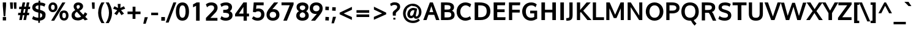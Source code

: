 SplineFontDB: 3.0
FontName: Oxygen-Bold
FullName: Oxygen Bold
FamilyName: Oxygen
Weight: Bold
Copyright: Copyright (c) 2011 by vernon adams. All rights reserved.
Version: 001.001
ItalicAngle: 0
UnderlinePosition: -119
UnderlineWidth: 119
Ascent: 1638
Descent: 410
sfntRevision: 0x00010000
LayerCount: 2
Layer: 0 0 "Back"  1
Layer: 1 0 "Fore"  0
XUID: [1021 14 500265001 7648098]
FSType: 0
OS2Version: 0
OS2_WeightWidthSlopeOnly: 0
OS2_UseTypoMetrics: 1
CreationTime: 1325757060
ModificationTime: 1326387755
PfmFamily: 17
TTFWeight: 700
TTFWidth: 5
LineGap: 0
VLineGap: 0
Panose: 2 0 8 3 0 0 0 9 0 4
OS2TypoAscent: 1567
OS2TypoAOffset: 0
OS2TypoDescent: -492
OS2TypoDOffset: 0
OS2TypoLinegap: 132
OS2WinAscent: 1901
OS2WinAOffset: 0
OS2WinDescent: 483
OS2WinDOffset: 0
HheadAscent: 1959
HheadAOffset: 0
HheadDescent: -672
HheadDOffset: 0
OS2SubXSize: 1434
OS2SubYSize: 1331
OS2SubXOff: 0
OS2SubYOff: 286
OS2SupXSize: 1434
OS2SupYSize: 1331
OS2SupXOff: 0
OS2SupYOff: 976
OS2StrikeYSize: 102
OS2StrikeYPos: 498
OS2Vendor: 'newt'
OS2CodePages: 20000007.00000000
MarkAttachClasses: 1
DEI: 91125
LangName: 1033 "Copyright (c) 2012 by vernon adams. All rights reserved." "" "" "vernonadams: Oxygen Bold: 2012" "Oxygen-Bold" "Version 1.000" "" "Oxygen Bold is a trademark of vernon adams." "vernon adams" "vernon adams" "Copyright (c) 2011 by vernon adams. All rights reserved." 
GaspTable: 1 65535 3 0
Encoding: ISO8859-1
Compacted: 1
UnicodeInterp: none
NameList: Adobe Glyph List
DisplaySize: -48
AntiAlias: 1
FitToEm: 1
WidthSeparation: 307
WinInfo: 0 33 8
BeginPrivate: 9
BlueValues 27 [-20 6 1055 1103 1420 2067]
OtherBlues 11 [-427 -318]
BlueScale 8 0.039625
BlueShift 1 7
StdHW 5 [238]
StdVW 5 [271]
StemSnapH 24 [21 209 221 228 238 245]
StemSnapV 29 [237 255 263 271 279 298 305]
ForceBold 4 true
EndPrivate
Grid
-2048 -9.16667 m 0
 4096 -9.16667 l 0
435 2662 m 0
 435 -1434 l 0
-2048 1478 m 0
 4096 1478 l 0
-2048 1454.98 m 0
 4096 1454.98 l 0
-2048 -19.9167 m 0
 4096 -19.9167 l 0
-2048 910 m 0
 4096 910 l 0
-2048 165 m 0
 4096 165 l 0
-2048 1103.1 m 0
 4096 1103.1 l 0
  Named: "x-overshoot" 
-2048 1082.04 m 0
 4096 1082.04 l 0
  Named: "x-height" 
EndSplineSet
BeginChars: 494 428

StartChar: .notdef
Encoding: 256 -1 0
Width: 592
Flags: W
LayerCount: 2
EndChar

StartChar: space
Encoding: 32 32 1
Width: 572
Flags: W
LayerCount: 2
EndChar

StartChar: exclam
Encoding: 33 33 2
Width: 750
Flags: W
HStem: -33 286<233 507> 1445 20G<233 507>
VStem: 233 274<-33 253 1002.81 1465> 306 136<313 486.824>
LayerCount: 2
Fore
SplineSet
507 -33 m 1xe0
 233 -33 l 1
 233 253 l 1
 507 253 l 1
 507 -33 l 1xe0
233 1465 m 1
 507 1465 l 1
 507 1198 l 1xe0
 442 313 l 1
 306 313 l 1xd0
 242 1089 l 2
 239 1124 236 1160 233 1198 c 1
 233 1465 l 1
235 1172 m 1
 273 709 352 -238 242 1089 c 1
 235 1172 l 1
235 1172 m 2
 233 1198 l 1
 208 1506 217 1395 235 1172 c 2
EndSplineSet
EndChar

StartChar: quotedbl
Encoding: 34 34 3
Width: 706
Flags: W
HStem: 927 536<106 305 409 607>
VStem: 66 239<1270.9 1463> 106 199<927 1119.1> 374 233<1243.45 1463> 409 198<927 1146.55>
LayerCount: 2
Fore
SplineSet
305 927 m 1xa0
 106 927 l 1xa0
 66 1463 l 1
 305 1463 l 1xc0
 305 927 l 1xa0
607 927 m 1x88
 409 927 l 1x88
 374 1463 l 1
 607 1463 l 1x90
 607 927 l 1x88
EndSplineSet
EndChar

StartChar: numbersign
Encoding: 35 35 4
Width: 1066
Flags: W
HStem: 370 206<42 205 455 552 803 939> 885 205<125 296 551 648 902 1023> 1445 20G<402.893 622 753.213 975>
LayerCount: 2
Fore
SplineSet
591 576 m 1
 648 887 l 1
 512 887 l 1
 455 576 l 1
 591 576 l 1
902 1090 m 1
 1046 1090 l 1
 1023 887 l 1
 863 887 l 1
 803 576 l 1
 960 576 l 1
 939 370 l 1
 770 370 l 1
 692 -33 l 1
 477 -33 l 1
 552 370 l 1
 421 370 l 1
 343 -33 l 1
 126 -33 l 1
 205 370 l 1
 25 370 l 1
 42 576 l 1
 242 576 l 1
 296 885 l 1
 108 885 l 1
 125 1090 l 1
 330 1090 l 1
 407 1465 l 1
 622 1465 l 1
 551 1090 l 1
 686 1090 l 1
 757 1465 l 1
 975 1465 l 1
 902 1090 l 1
EndSplineSet
EndChar

StartChar: dollar
Encoding: 36 36 5
Width: 1336
Flags: W
HStem: -17 249<392.825 641 784 889.188> 1251 246<485.953 658 801 1023.62> 1619 20G<662.718 802>
VStem: 139 270<990.801 1183.08> 645 139<-196 -17 237 618> 650 139<541.242 618 912 1251 1495.06 1639> 972 274<304.898 549.696>
LayerCount: 2
Fore
SplineSet
658 1251 m 1xf2
 504 1240 409 1186 409 1081 c 0
 409 975.461 517.221 949.303 654 912 c 1
 658 1251 l 1xf2
641 -17 m 1
 429 -11 272 41 152 113 c 1
 123 131 l 1
 219 373 l 1
 260 342 l 1
 345 281 478 239 645 232 c 1xfa
 650 654 l 1xf6
 534 683 l 1
 327 736 139 837 139 1077 c 0
 139 1344 353 1480 661 1497 c 1
 663 1639 l 1
 802 1639 l 1
 801 1497 l 1
 974 1488 1118 1448 1218 1380 c 1
 1245 1361 l 1
 1157 1156 l 2
 1155 1151 1152 1145 1150 1140 c 1
 1136.41 1148.16 1123.22 1156.54 1110 1165 c 0
 1043 1209 927 1242 797 1251 c 1
 792 876 l 1
 853 860 l 1
 1075 797 1292 699 1246 422 c 1
 1246 152 1048 12 781 -14 c 1
 778 -196 l 1
 639 -196 l 1
 641 -17 l 1
784 237 m 1
 905 255 972 314 972 423 c 0
 972 537 913 582 789 618 c 1xf6
 784 237 l 1
EndSplineSet
EndChar

StartChar: percent
Encoding: 37 37 6
Width: 2010
Flags: W
HStem: -27 193<1371.15 1574.58> 587 193<1357.12 1572.85> 650 193<423.152 632.069> 1259 193<426.326 632.265>
VStem: 160 217<891.609 1208.48> 684 229<894.993 1209.84> 1089 231<216.844 553.47> 1625 216<218.261 536.123>
LayerCount: 2
Fore
SplineSet
684 1052 m 0xbf
 684 1176 636 1259 530 1259 c 0
 424 1259 377 1174 377 1050 c 0
 377 926 422 843 529 843 c 0
 635 843 684 930 684 1052 c 0xbf
1580 1450 m 1
 1575 1442 1570 1435 1565 1427 c 2
 642 -41 l 1
 388 -41 l 1
 1319 1443 l 2
 1321 1445 1321 1448 1323 1450 c 1
 1580 1450 l 1
160 1049 m 0
 160 1272 298 1452 531 1452 c 0
 776 1452 913 1277 913 1053 c 2
 913 1051 l 2
 913 829 764 650 526 650 c 0
 291 650 160 827 160 1049 c 0
1089 373 m 1
 1052 607 1207 780 1460 780 c 0xdf
 1714 780 1841 603 1841 378 c 0
 1841 156 1702 -27 1471 -27 c 0
 1230 -27 1089 151 1089 373 c 1
1625 379 m 0
 1625 504 1578 587 1459 587 c 0
 1339 587 1320 501 1320 373 c 0
 1320 248 1367 166 1474 166 c 0
 1580 166 1625 254 1625 379 c 0
EndSplineSet
EndChar

StartChar: ampersand
Encoding: 38 38 7
Width: 1616
Flags: W
HStem: -33 237<457.122 819.876> 1273 220<546.992 764.695>
VStem: 96 269<291.597 580.616> 271 246<1000.04 1242.46> 793 267<1025.82 1246.42>
LayerCount: 2
Fore
SplineSet
658 1273 m 0xd8
 574 1273 517 1233 517 1136 c 0
 517 1051 562 989 616 930 c 1
 703 979 793 1033 793 1142 c 0
 793 1233 738 1273 658 1273 c 0xd8
632 204 m 0
 725 204 816 236 899 293 c 1
 547 701 l 1
 445 641 365 566 365 433 c 0xe8
 365 260 489 204 632 204 c 0
1413 528 m 1
 1366 436 1311 350 1244 274 c 1
 1456 50 l 1
 1205 -28 l 1
 1159 20 1113 68 1067 116 c 1
 930 15 777 -33 625 -33 c 0
 375 -33 96 80 96 407 c 0xe8
 96 626 243 753 408 843 c 1
 332 930 271 1016 271 1145 c 0xd8
 271 1390 463 1493 656 1493 c 0
 840 1493 1060 1401 1060 1163 c 0
 1060 969 903 859 760 786 c 1
 1077 447 l 1
 1133 511 1176 584 1215 660 c 1
 1413 528 l 1
EndSplineSet
EndChar

StartChar: quoteright
Encoding: 257 8217 8
Width: 575
Flags: W
HStem: 973 520<232 318>
VStem: 114 377
LayerCount: 2
Fore
SplineSet
318 973 m 1
 114 973 l 1
 232 1493 l 1
 491 1493 l 1
 318 973 l 1
EndSplineSet
EndChar

StartChar: parenleft
Encoding: 40 40 9
Width: 645
Flags: W
HStem: 1490 20G<323.5 663>
VStem: 118 259<287.5 980.816>
LayerCount: 2
Fore
SplineSet
398 -231 m 1
 257 -8 118 271 118 630 c 2
 118 631 l 2
 118 1004 252 1276 395 1510 c 1
 663 1510 l 1
 616 1459 l 1
 478 1231 377 966 377 634 c 0
 377 305 488 31 617 -180 c 1
 664 -231 l 1
 398 -231 l 1
EndSplineSet
EndChar

StartChar: parenright
Encoding: 41 41 10
Width: 645
Flags: W
HStem: 1490 20G<72 411.5>
VStem: 358 258<288.574 981.683>
LayerCount: 2
Fore
SplineSet
616 631 m 0
 616 271 477 -8 336 -231 c 1
 70 -231 l 1
 120 -177 l 1
 251 38 358 306 358 633 c 0
 358 965 254 1235 119 1459 c 1
 72 1510 l 1
 340 1510 l 1
 483 1275 616 1004 616 631 c 0
EndSplineSet
EndChar

StartChar: asterisk
Encoding: 42 42 11
Width: 1067
Flags: W
LayerCount: 2
Fore
SplineSet
1034 991 m 0
 1038.13 978.616 1045.29 967.412 1051 956 c 1
 703 835 l 1
 777 746 848 659 921 578 c 1
 956 548 l 1
 910 519 l 1
 909 519 l 1
 858 488 814 463 768 433 c 1
 736 413 l 1
 543 712 l 1
 354 413 l 1
 136 545 l 1
 386 835 l 1
 39 957 l 1
 153 1164 l 1
 450 1019 l 1
 424 1359 l 1
 666 1359 l 1
 643 1019 l 1
 933 1161 l 1
 954 1140 l 1
 956 1136 958 1133 960 1129 c 0
EndSplineSet
EndChar

StartChar: plus
Encoding: 43 43 12
Width: 1445
Flags: W
HStem: 450 219<172 593 834 1257> 1047 20G<596 834>
VStem: 593 239<52 450 669 1067>
LayerCount: 2
Fore
SplineSet
172 450 m 1
 171 669 l 1
 596 669 l 1
 596 1067 l 1
 834 1067 l 1
 834 669 l 1
 1257 669 l 1
 1257 450 l 1
 832 450 l 1
 832 52 l 1
 593 52 l 1
 593 450 l 1
 172 450 l 1
EndSplineSet
EndChar

StartChar: comma
Encoding: 44 44 13
Width: 559
Flags: W
HStem: -316 550<174 256>
VStem: 55 381
LayerCount: 2
Fore
SplineSet
174 234 m 1
 436 234 l 1
 256 -316 l 1
 55 -316 l 1
 174 234 l 1
EndSplineSet
EndChar

StartChar: hyphen
Encoding: 45 45 14
Width: 883
Flags: W
HStem: 423 214<153 731>
VStem: 153 578<423 637>
LayerCount: 2
Fore
SplineSet
731 423 m 1
 153 423 l 1
 153 637 l 1
 731 637 l 1
 731 423 l 1
EndSplineSet
EndChar

StartChar: period
Encoding: 46 46 15
Width: 559
Flags: W
HStem: -61 309<126 432>
VStem: 126 306<-61 248>
LayerCount: 2
Fore
SplineSet
432 -61 m 1
 126 -61 l 1
 126 248 l 1
 432 248 l 1
 432 -61 l 1
EndSplineSet
EndChar

StartChar: slash
Encoding: 47 47 16
Width: 737
Flags: W
HStem: 1451 20G<569.429 822>
LayerCount: 2
Fore
SplineSet
822 1471 m 1
 175 -225 l 1
 -65 -225 l 1
 577 1471 l 1
 822 1471 l 1
EndSplineSet
EndChar

StartChar: zero
Encoding: 48 48 17
Width: 1205
Flags: W
HStem: -18 245<497.977 741.417> 1254 245<487.2 743.996>
VStem: 66 289<412.207 1063.72> 877 287<415.833 1064.77>
LayerCount: 2
Fore
SplineSet
877 745 m 0
 877 997 824 1254 615 1254 c 0
 411 1254 355 1004 353 760 c 1
 355 760 l 1
 355 745 l 2
 355 490 406 227 616 227 c 0
 825 227 877 492 877 745 c 0
1164 737 m 0
 1164 363 1042 -18 615 -18 c 0
 188 -18 66 363 66 737 c 0
 66 1112 190 1499 615 1499 c 0
 1040 1499 1164 1111 1164 737 c 0
EndSplineSet
EndChar

StartChar: one
Encoding: 49 49 18
Width: 1236
Flags: W
HStem: -15 21G<527 825> 1065 21G<272 293> 1437 20G<521.5 825>
VStem: 527 298<-15 1185>
LayerCount: 2
Fore
SplineSet
272 1298 m 1
 284 1304 471 1399 572 1457 c 1
 825 1457 l 1
 825 -15 l 1
 527 -15 l 1
 527 1185 l 1
 434 1136 294 1074 293 1074 c 2
 272 1065 l 1
 272 1298 l 1
EndSplineSet
EndChar

StartChar: two
Encoding: 50 50 19
Width: 1234
Flags: W
HStem: -15 232<495 1084> 1090 21G<205.983 230> 1243 246<364.584 734.206>
VStem: 809 287<889.861 1169.77>
LayerCount: 2
Fore
SplineSet
119 1327 m 1
 238 1425 371 1489 573 1489 c 0
 871 1489 1096 1338 1096 1057 c 0
 1096 813 936 661 804 537 c 1
 495 217 l 1
 1084 217 l 1
 1084 -15 l 1
 124 -15 l 1
 124 220 l 1
 614 711 l 1
 707 806 809 905 809 1032 c 0
 809 1171 728 1243 567 1243 c 0
 432 1243 329 1194 230 1105 c 1
 214 1090 l 1
 119 1327 l 1
EndSplineSet
EndChar

StartChar: three
Encoding: 51 51 20
Width: 1223
Flags: W
HStem: -18 245<333.911 754.245> 628 245<341 686.476> 1243 244<336.442 733.102>
VStem: 781 296<952.063 1196.35> 834 286<304.828 543.134>
LayerCount: 2
Fore
SplineSet
96 1350 m 1xf0
 229 1441 383 1487 589 1487 c 0
 852 1487 1077 1347 1077 1096 c 0xf0
 1077 935 998 825 888 762 c 1
 1027 706 1126 590 1120 418 c 1
 1120 130 852 -18 552 -18 c 0
 370 -18 210 27 97 126 c 1
 190 354 l 1
 294 279 404 227 551 227 c 0
 727 227 834 287 834 418 c 1xe8
 840 606 648 624 382 628 c 1
 341 628 l 1
 341 873 l 1
 382 873 l 2
 627 873 781 900 781 1074 c 0
 781 1199 715 1243 554 1243 c 0
 407 1243 296 1193 191 1116 c 1
 96 1350 l 1xf0
EndSplineSet
EndChar

StartChar: four
Encoding: 52 52 21
Width: 1376
Flags: W
HStem: -10 21G<814 1086> 331 236<422 800 1086 1270> 1467 20G<787.397 1086>
VStem: 800 286<-10 331 567 1118>
LayerCount: 2
Fore
SplineSet
800 566 m 1
 800 1118 l 1
 674 930 545 748 422 567 c 1
 800 566 l 1
1086 1487 m 1
 1086 567 l 1
 1270 567 l 1
 1270 331 l 1
 1086 331 l 1
 1086 -10 l 1
 814 -10 l 1
 814 331 l 1
 104 331 l 1
 104 531 l 1
 802 1487 l 1
 1086 1487 l 1
EndSplineSet
EndChar

StartChar: five
Encoding: 53 53 22
Width: 1274
Flags: W
HStem: -18 238<408.394 783.178> 735 233<479.763 810.311> 1217 240<505 1111>
VStem: 902 273<330.944 644.178>
LayerCount: 2
Fore
SplineSet
642 735 m 0
 539 735 472 702 416 656 c 1
 215 681 l 1
 280 1457 l 1
 1111 1457 l 1
 1111 1217 l 1
 505 1217 l 1
 478 936 l 1
 539 956 602 968 676 968 c 0
 982 968 1175 776 1175 494 c 0
 1175 179 941 -18 604 -18 c 0
 410 -18 258 46 155 135 c 1
 129 156 l 1
 251 344 l 1
 282 327 l 1
 380 277 468 220 608 220 c 0
 798 220 902 324 902 492 c 0
 902 646 814 735 642 735 c 0
EndSplineSet
EndChar

StartChar: six
Encoding: 54 54 23
Width: 1216
Flags: W
HStem: -18 236<434.511 767.417> 705 228<558.746 778.827> 1437 20G<618.5 1045>
VStem: 70 264<311.126 609.161> 876 276<322.001 606.707>
LayerCount: 2
Fore
SplineSet
876 461 m 0
 876 615 781 705 606 705 c 0
 431 705 334 611 334 457 c 0
 334 308 431 218 600 218 c 0
 771 218 876 314 876 461 c 0
1045 1457 m 1
 557 922 l 1
 592 930 623 933 660 933 c 0
 957 933 1152 746 1152 468 c 0
 1152 170 922 -18 608 -18 c 0
 283 -18 70 166 70 468 c 0
 70 653 139 775 220 888 c 1
 364 1085 533 1254 704 1457 c 1
 1045 1457 l 1
EndSplineSet
EndChar

StartChar: seven
Encoding: 55 55 24
Width: 1231
Flags: W
HStem: -15 21G<247 554.62> 1221 236<94 782>
LayerCount: 2
Fore
SplineSet
1105 1457 m 1
 1105 1282 l 1
 546 -15 l 1
 247 -15 l 1
 782 1221 l 1
 94 1221 l 1
 94 1457 l 1
 1105 1457 l 1
EndSplineSet
EndChar

StartChar: eight
Encoding: 56 56 25
Width: 1241
Flags: W
HStem: -18 245<455.97 785.375> 1243 255<453.856 782.583>
VStem: 97 287<299.058 572.234> 124 267<943.335 1180.44> 850 268<941.528 1180.33> 857 287<301.266 568.695>
LayerCount: 2
Fore
SplineSet
621 1243 m 0xd8
 485 1243 391 1183 391 1076 c 0
 391 939 481 881 621 849 c 1
 766 883 850 940 850 1076 c 0
 850 1183 757 1243 621 1243 c 0xd8
621 227 m 0
 774 227 857 296 857 431 c 0
 858 576 755 645 621 681 c 1
 482 644 384 575 384 431 c 0xe4
 384 296 468 227 621 227 c 0
1144 399 m 1
 1144 121 903 -18 621 -18 c 0
 337 -18 97 123 97 400 c 0xe4
 97 581 193 702 326 770 c 1
 207 834 124 944 124 1108 c 0
 124 1372 353 1498 621 1498 c 0
 891 1498 1118 1371 1118 1108 c 0xd8
 1118 946 1039 835 929 770 c 1
 1060 699 1145 577 1144 399 c 1
EndSplineSet
EndChar

StartChar: nine
Encoding: 57 57 26
Width: 1164
Flags: W
HStem: -10 21G<105 532.5> 530 228<370.02 590.289> 1254 234<383.97 714.379>
VStem: -2 274<858.607 1147.09> 816 263<859.141 1158.13>
LayerCount: 2
Fore
SplineSet
543 758 m 0
 718 758 816 855 816 1011 c 0
 816 1163 718 1254 548 1254 c 0
 378 1253 272 1156 272 1007 c 0
 272 850 368 758 543 758 c 0
105 -10 m 1
 592 541 l 1
 558 534 525 530 489 530 c 0
 192 530 -2 718 -2 999 c 0
 -2 1300 227 1488 541 1488 c 0
 865 1488 1079 1304 1079 998 c 0
 1079 811 1012 684 930 571 c 1
 787 369 619 195 446 -10 c 1
 105 -10 l 1
EndSplineSet
EndChar

StartChar: colon
Encoding: 58 58 27
Width: 551
Flags: W
HStem: -32 284<134.672 415.328> 779 284<134.672 415.344>
VStem: 134 291<0.462189 252 779 1030.58>
LayerCount: 2
Fore
SplineSet
416 764 m 1
 374 769 l 1
 305 774 235 779 165 779 c 2
 122 779 l 1
 125 840 l 1
 131 914 134 984 134 1053 c 2
 134 1076 l 1
 177 1073 l 1
 246 1067 313 1063 385 1063 c 2
 439 1063 l 1
 425 1034 l 1
 419 961 416 893 416 828 c 2
 416 764 l 1
416 -45 m 1
 373 -42 l 1
 304 -36 237 -32 165 -32 c 2
 111 -32 l 1
 125 -3 l 1
 131 71 134 136 134 202 c 2
 134 265 l 1
 177 262 l 1
 246 256 313 252 385 252 c 2
 428 252 l 1
 425 191 l 1
 419 117 416 47 416 -22 c 2
 416 -45 l 1
EndSplineSet
EndChar

StartChar: semicolon
Encoding: 59 59 28
Width: 559
Flags: W
HStem: 770 284<142.672 422.328>
VStem: 142 281<770 1054>
LayerCount: 2
Fore
SplineSet
196 254 m 1
 459 254 l 1
 278 -296 l 1
 77 -296 l 1
 196 254 l 1
423 799 m 2
 423 757 l 1
 380 760 l 1
 311 766 244 770 172 770 c 2
 129 770 l 1
 132 813 l 1
 138 884 142 950 142 1024 c 2
 142 1067 l 1
 185 1064 l 1
 254 1058 320 1054 392 1054 c 2
 435 1054 l 1
 432 1011 l 2
 426 936 423 866 423 799 c 2
EndSplineSet
EndChar

StartChar: less
Encoding: 60 60 29
Width: 1426
Flags: W
LayerCount: 2
Fore
SplineSet
534 557 m 1
 1219 254 l 1
 1219 13 l 1
 194 487 l 1
 194 625 l 1
 1222 1112 l 1
 1222 870 l 1
 534 557 l 1
EndSplineSet
EndChar

StartChar: equal
Encoding: 61 61 30
Width: 1422
Flags: W
HStem: 273 217<172 1235> 629 218<171 1234>
LayerCount: 2
Fore
SplineSet
171 629 m 1
 171 847 l 1
 1234 847 l 1
 1234 629 l 1
 171 629 l 1
172 273 m 1
 172 490 l 1
 1235 490 l 1
 1235 273 l 1
 172 273 l 1
EndSplineSet
EndChar

StartChar: greater
Encoding: 62 62 31
Width: 1426
Flags: W
LayerCount: 2
Fore
SplineSet
880 562 m 1
 195 884 l 1
 195 1126 l 1
 1221 625 l 1
 1221 484 l 1
 190 24 l 1
 190 266 l 1
 880 562 l 1
EndSplineSet
EndChar

StartChar: question
Encoding: 63 63 32
Width: 1065
Flags: W
LayerCount: 2
Fore
SplineSet
656 667 m 0
 631 642 611 618 602 593 c 1
 602 591 l 1
 594 572 593 558 593 520 c 2
 593 372 l 1
 345 372 l 1
 342 409 l 2
 337 463 331 523 331 585 c 0
 331 681 391 744 444 789 c 0
 564 890 709 963 709 1112 c 0
 709 1219 628 1275 480 1275 c 0
 361 1275 297 1237 226 1196 c 2
 185 1172 l 1
 113 1370 l 1
 138 1386 l 1
 226 1448 343 1498 501 1498 c 0
 756 1498 954 1371 954 1118 c 0
 954 1009 913 928 861 864 c 0
559 191 m 1
 383 191 l 1
 383 42 l 1
 559 42 l 1
 559 191 l 1
EndSplineSet
EndChar

StartChar: at
Encoding: 64 64 33
Width: 1801
Flags: W
HStem: -240 199<692.166 1208.1> 112 199<1189.72 1343.21> 129 205<734.628 917.875> 827 193<850.736 1070> 1179 200<686.969 1167.61>
VStem: 120 217<316.882 757.446> 477 231<351.73 664.637> 1448 215<445.897 904.719>
LayerCount: 2
Fore
SplineSet
820 334 m 1xbf
 985 343 1035 607 1072 821 c 1
 1041 826 1009 827 977 827 c 0
 819 827 708 657 708 472 c 0
 708 381 741 334 811 334 c 2
 820 334 l 1xbf
924 1179 m 1
 839.855 1284.18 529.142 1033.06 501 1006 c 1
 468 1041 337 663 337 571 c 0
 337 195 571 -41 951 -41 c 0
 1133 -41 1276 16 1379 99 c 2
 1406 121 l 1
 1530 -21 l 1
 1499 -48 l 1
 1368 -165 1180 -240 949 -240 c 0
 705 -240 490 -149 358 -18 c 1
 219 116 120 314 120 571 c 0
 120 818 226 1013 357 1144 c 1
 483 1275 691 1379 931 1379 c 0
 1143 1379 1317 1299 1436 1188 c 1
 1564 1075 1663 903 1663 674 c 0
 1663 432 1547 245 1386 157 c 0
 1333 127 1276 112 1217 112 c 0xdf
 1122 112 1051 153 1016 228 c 1
 959 168 887 129 789 129 c 0xbf
 587 129 477 289 477 481 c 0
 477 772 698 1020 977 1020 c 0
 1092 1020 1187 988 1270 960 c 2
 1303 949 l 1
 1296 914 l 1
 1263 762 1223 603 1197 454 c 0
 1191 417 1188 389 1188 374 c 0
 1188 320 1198 311 1241 311 c 0xdf
 1374 311 1448 496 1448 677 c 0
 1448 997 1246 1179 930 1179 c 2
 924 1179 l 1
EndSplineSet
EndChar

StartChar: A
Encoding: 65 65 34
Width: 1354
Flags: W
HStem: 0 21G<18 305.143 1084.81 1374> 434 225<534 856> 1435 20G<564.385 827.615>
LayerCount: 2
Fore
SplineSet
856 659 m 1
 698 1149 l 1
 534 659 l 1
 856 659 l 1
936 434 m 1
 453 434 l 1
 298 0 l 1
 18 0 l 1
 572 1455 l 1
 820 1455 l 1
 1374 0 l 1
 1092 0 l 1
 936 434 l 1
EndSplineSet
EndChar

StartChar: B
Encoding: 66 66 35
Width: 1406
Flags: W
HStem: 0 222<471 944.481> 664 218<472 924.39> 1232 223<472 896.859>
VStem: 172 299<222 664 882 1232> 974 289<931.626 1169.94> 1035 276<307.138 591.284>
LayerCount: 2
Fore
SplineSet
743 664 m 2xf4
 471 664 l 1
 471 222 l 5
 693 222 l 6
 917 222 1035 269.075 1035 441 c 0
 1035 612 948 664 743 664 c 2xf4
613 1232 m 2
 472 1232 l 1
 472 882 l 1
 721 883 l 2
 886 883 974 918 974 1039 c 0xf8
 974 1216.52 847 1232 613 1232 c 2
1311 430 m 0xf4
 1311 117.365 1062 0 723 0 c 6
 172 0 l 5
 172 1455 l 1
 642 1455 l 2
 952 1455 1263 1383.92 1263 1059 c 0xf8
 1263 934 1194 842 1091 788 c 1
 1239 722 1311 594 1311 430 c 0xf4
EndSplineSet
EndChar

StartChar: C
Encoding: 67 67 36
Width: 1417
Flags: W
HStem: -20 245<661.587 1062.7> 1096 21G<1157.5 1225.05> 1233 245<665.868 1052.55>
VStem: 96 307<497.212 953.054>
LayerCount: 2
Fore
SplineSet
1311 119 m 5
 1146 27 976 -20 824 -20 c 4
 436 -20 96 278.794 96 733 c 0
 96 1194 450 1478 831 1478 c 0
 985 1478 1154 1431 1312 1332 c 1
 1217 1096 l 1
 1098 1183 968 1233 847 1233 c 0
 612 1233 403 1040 403 732 c 0
 403 396.677 610 225 850 225 c 4
 969 225 1099 273 1216 352 c 5
 1311 119 l 5
EndSplineSet
EndChar

StartChar: D
Encoding: 68 68 37
Width: 1587
Flags: W
HStem: 0 242<470 912.645> 1210 245<470 913.576>
VStem: 172 298<242 1210> 1178 307<496.732 967.824>
LayerCount: 2
Fore
SplineSet
586 1210 m 2
 470 1210 l 1
 470 242 l 5
 672 242 l 6
 999 242 1178 410.762 1178 721 c 0
 1178 1089.77 987 1210 586 1210 c 2
654 0 m 6
 172 0 l 5
 172 1455 l 1
 564 1455 l 2
 1109 1455 1485 1258.66 1485 725 c 0
 1485 249.722 1144 0 654 0 c 6
EndSplineSet
EndChar

StartChar: E
Encoding: 69 69 38
Width: 1268
Flags: W
HStem: 0 238<473 1148> 641 238<473 1091> 1217 238<473 1118>
VStem: 172 301<238 641 879 1217>
LayerCount: 2
Fore
SplineSet
1118 1217 m 1
 473 1217 l 1
 473 879 l 1
 1091 879 l 1
 1091 641 l 1
 473 641 l 1
 473 238 l 5
 1168 238 l 5
 1148 0 l 5
 172 0 l 5
 172 1455 l 1
 1138 1455 l 1
 1118 1217 l 1
EndSplineSet
EndChar

StartChar: F
Encoding: 70 70 39
Width: 1168
Flags: W
HStem: 0 21G<172 443> 626 237<443 1074> 1217 238<442 1093>
VStem: 172 271<0 626 863 1217>
LayerCount: 2
Fore
SplineSet
1093 1217 m 1
 442 1217 l 1
 442 863 l 1
 1074 863 l 1
 1074 626 l 1
 443 626 l 1
 443 0 l 5
 172 0 l 5
 172 1455 l 1
 1116 1455 l 1
 1093 1217 l 1
EndSplineSet
EndChar

StartChar: G
Encoding: 71 71 40
Width: 1541
Flags: W
HStem: -20 245<638.699 1072.79> 573 228<771 1108> 1092 21G<1207 1231.48> 1233 245<655.785 1081.22>
VStem: 100 307<484.542 978.052> 1108 245<264.77 573>
LayerCount: 2
Fore
SplineSet
1353 144 m 1
 1204 55.9259 1052 -20 833 -20 c 4
 395 -20 100 303.86 100 733 c 0
 100 1158 406 1478 853 1478 c 0
 1042 1478 1196 1423 1318 1316 c 1
 1223 1092 l 1
 1207 1106 l 2
 1114 1187 1007 1233 878 1233 c 0
 555 1233 407 1027 407 732 c 0
 407 434.828 547 225 840 225 c 4
 945 225 1041 251.929 1108 283 c 1
 1108 573 l 1
 771 573 l 1
 771 801 l 1
 1353 801 l 1
 1353 144 l 1
EndSplineSet
EndChar

StartChar: H
Encoding: 72 72 41
Width: 1562
Flags: W
HStem: 0 21G<174 472 1088 1386> 635 230<472 1088> 1435 20G<174 472 1088 1386>
VStem: 174 298<0 635 865 1455> 1088 298<0 635 865 1455>
LayerCount: 2
Fore
SplineSet
1386 1455 m 1
 1386 0 l 5
 1088 0 l 5
 1088 635 l 1
 472 635 l 1
 472 0 l 1
 174 0 l 1
 174 1455 l 1
 472 1455 l 1
 472 865 l 1
 1088 865 l 1
 1088 1455 l 1
 1386 1455 l 1
EndSplineSet
EndChar

StartChar: I
Encoding: 73 73 42
Width: 638
Flags: W
HStem: 0 21G<170 468> 1435 20G<170 468>
VStem: 170 298<0 1455>
LayerCount: 2
Fore
SplineSet
468 0 m 5
 170 0 l 5
 170 1455 l 1
 468 1455 l 1
 468 0 l 5
EndSplineSet
EndChar

StartChar: J
Encoding: 74 74 43
Width: 755
Flags: W
HStem: -20 221<55 273.452> 1435 20G<311 582>
VStem: 311 271<227.036 1455>
LayerCount: 2
Fore
SplineSet
144 201 m 2
 289.5 201 311 243.862 311 400 c 2
 311 1455 l 1
 582 1455 l 1
 582 449 l 2
 582 122.608 480 -20 125 -20 c 2
 55 -20 l 1
 55 201 l 1
 144 201 l 2
EndSplineSet
EndChar

StartChar: K
Encoding: 75 75 44
Width: 1313
Flags: W
HStem: 0 21G<172 443 1034.6 1398> 1435 20G<172 443 894 1325>
VStem: 172 271<0 603 831 1455>
LayerCount: 2
Fore
SplineSet
443 0 m 5
 172 0 l 5
 172 1455 l 1
 443 1455 l 1
 443 831 l 1
 623 1038.66 804 1246.33 984 1455 c 1
 1325 1455 l 1
 701 773 l 1
 1398 0 l 1
 1051 0 l 1
 508 662 l 1
 443 603 l 1
 443 0 l 5
EndSplineSet
EndChar

StartChar: L
Encoding: 76 76 45
Width: 1149
Flags: W
HStem: 0 238<442 1108> 1435 20G<172 442>
VStem: 172 270<238 1455>
LayerCount: 2
Fore
SplineSet
1108 238 m 5
 1108 0 l 5
 172 0 l 5
 172 1455 l 1
 442 1455 l 1
 442 238 l 5
 1108 238 l 5
EndSplineSet
EndChar

StartChar: M
Encoding: 77 77 46
Width: 1814
Flags: W
HStem: 0 21G<172 432 1381 1643> 1435 20G<172 465.014 1356.08 1643>
VStem: 172 260<0 978> 1381 262<0 969>
LayerCount: 2
Fore
SplineSet
1381 969 m 1
 1025 166 l 1
 797 166 l 1
 432 978 l 1
 432 0 l 5
 172 0 l 5
 172 1455 l 1
 456 1455 l 1
 913 441 l 1
 1365 1455 l 1
 1643 1455 l 1
 1643 0 l 5
 1381 0 l 5
 1381 969 l 1
EndSplineSet
EndChar

StartChar: N
Encoding: 78 78 47
Width: 1569
Flags: W
HStem: 0 21G<167 422 1110.85 1393> 1435 20G<167 443.051 1136 1392.01>
VStem: 167 255<0 1068> 1136 257<370 1455>
LayerCount: 2
Fore
SplineSet
422 1068 m 5
 422 0 l 5
 167 0 l 5
 167 1455 l 5
 430 1455 l 5
 1123 393 l 5
 1136 370 l 5
 1136 1455 l 5
 1392 1455 l 5
 1393 0 l 5
 1124 0 l 5
 422 1068 l 5
EndSplineSet
EndChar

StartChar: O
Encoding: 79 79 48
Width: 1662
Flags: W
HStem: -20 245<644.053 1018.06> 1233 245<643.675 1018.44>
VStem: 96 307<495.36 955.933> 1260 307<495.36 955.933>
LayerCount: 2
Fore
SplineSet
831 1478 m 0
 1251 1478 1567 1161 1567 727 c 0
 1567 296.848 1250 -20 831 -20 c 0
 412 -20 96 296.848 96 727 c 0
 96 1161 411 1478 831 1478 c 0
831 1233 m 0
 548 1233 403 979 403 722 c 0
 403 463.962 549 225 831 225 c 0
 1113 225 1260 463.962 1260 722 c 0
 1260 979 1114 1233 831 1233 c 0
EndSplineSet
EndChar

StartChar: P
Encoding: 80 80 49
Width: 1320
Flags: W
HStem: 0 21G<172 442> 553 232<443 904.671> 1217 238<442 916.109>
VStem: 172 270<0 553 785 1217> 1018 263<882.788 1123.04>
LayerCount: 2
Fore
SplineSet
1018 1003 m 0
 1018 1152.49 891 1217 678 1217 c 2
 442 1217 l 1
 443 785 l 1
 703 785 l 2
 896 785 1018 865 1018 1003 c 0
442 0 m 5
 172 0 l 5
 172 1455 l 1
 657 1455 l 2
 1007 1455 1281 1329.6 1281 1006 c 0
 1281 705 1018 553 684 553 c 2
 442 553 l 1
 442 0 l 5
EndSplineSet
EndChar

StartChar: Q
Encoding: 81 81 50
Width: 1659
Flags: W
HStem: -19 247<625.855 914.539> 1233 244<625.903 1032.83>
VStem: 100 287<481.517 980.394> 1273 285<487.436 978.356>
LayerCount: 2
Fore
SplineSet
830 228 m 0
 1132 228 1273 436 1273 735 c 0
 1273 1031 1129 1233 830 1233 c 0
 529 1233 387 1031 387 735 c 0
 387 436 528 228 830 228 c 0
1358 -245 m 2
 1362 -248 1365 -252 1369 -255 c 1
 1208 -434 l 1
 1179 -405 l 1
 1076 -296 977 -162 907 -14 c 1
 880 -17.3333 856 -19 829 -19 c 4
 372 -19 100 288.824 100 728 c 0
 100 1169.82 371 1477 829 1477 c 0
 1288 1477 1558 1165.83 1558 723 c 0
 1558 392 1406 136 1135 28 c 1
 1190 -73 1259 -155 1340 -228 c 1
 1358 -245 l 2
EndSplineSet
EndChar

StartChar: R
Encoding: 82 82 51
Width: 1421
Flags: W
HStem: -20 41G<172 444 1084.09 1379> 605 235<445 755.128> 1218 237<445 948.159>
VStem: 172 272<0 605 840 1218> 1016 279<915.169 1151.25>
LayerCount: 2
Fore
SplineSet
730 1218 m 2
 445 1218 l 1
 445 840 l 1
 689 840 l 2
 899 840 1016 888 1016 1037 c 0
 1016 1169.11 923 1218 730 1218 c 2
444 0 m 1
 172 0 l 1
 172 1455 l 1
 649 1455 l 2
 986 1455 1295 1388.88 1295 1043 c 0
 1295 847 1184 725 1017 671 c 1
 1063 628 1105 584 1134 525 c 1
 1379 -20 l 1
 1094 -20 l 1
 869 434 l 1
 837 500 798 555 757 598 c 1
 717 603 681 605 635 605 c 2
 444 605 l 1
 444 0 l 1
EndSplineSet
EndChar

StartChar: S
Encoding: 83 83 52
Width: 1292
Flags: W
HStem: -20 249<395.708 857.407> 1233 244<478.109 938.036>
VStem: 139 270<968.541 1173.17> 933 274<299.91 531.151>
LayerCount: 2
Fore
SplineSet
674 1233 m 0
 511 1233 409 1183 409 1064 c 0
 409 965 489 935 600 901 c 1
 787 846 l 1
 990 784 1208 688 1207 416 c 1
 1207 118.636 960 -20 655 -20 c 4
 444 -20 280 34.8244 152 113 c 1
 123 131 l 1
 219 373 l 1
 260 342 l 1
 354 273.793 491 229 663 229 c 4
 833 229 933 286.603 933 420 c 0
 933 543 827 584 690 623 c 1
 510 676 l 1
 327 728 139 827 139 1064 c 0
 139 1343.65 384 1477 674 1477 c 0
 859 1477 1020 1436.69 1134 1360 c 1
 1161 1341 l 1
 1073 1136 l 2
 1071 1131 1068 1125 1066 1120 c 1
 1052.41 1128.16 1039.22 1136.54 1026 1145 c 0
 948 1197 815 1233 674 1233 c 0
EndSplineSet
EndChar

StartChar: T
Encoding: 84 84 53
Width: 1221
Flags: W
HStem: 0 21G<462 771> 1217 238<35 462 771 1199>
VStem: 462 309<0 1217>
LayerCount: 2
Fore
SplineSet
771 0 m 1
 462 0 l 1
 462 1217 l 1
 35 1217 l 1
 35 1455 l 1
 1199 1455 l 1
 1199 1217 l 1
 771 1217 l 1
 771 5 l 1
 771 0 l 1
EndSplineSet
EndChar

StartChar: U
Encoding: 85 85 54
Width: 1502
Flags: W
HStem: -20 245<548.205 955.61> 1435 20G<164 435 1069 1340>
VStem: 164 271<345.475 1455> 1069 271<345.863 1455>
LayerCount: 2
Fore
SplineSet
752 225 m 4
 994 225 1069 327.607 1069 563 c 2
 1069 1455 l 1
 1340 1455 l 1
 1340 548 l 2
 1340 182.714 1146 -20 752 -20 c 4
 357 -20 164 181.71 164 548 c 2
 164 1455 l 1
 435 1455 l 1
 435 563 l 2
 435 327.607 510 225 752 225 c 4
EndSplineSet
EndChar

StartChar: V
Encoding: 86 86 55
Width: 1333
Flags: W
HStem: 0 21G<542.33 835.354> 1435 20G<-8 349.5 1019 1363>
LayerCount: 2
Fore
SplineSet
550 0 m 5
 -8 1455 l 1
 281 1455 l 1
 418 1067.33 554 678.659 692 293 c 1
 822 680.668 954 1067.33 1084 1455 c 1
 1363 1455 l 1
 828 0 l 5
 550 0 l 5
EndSplineSet
EndChar

StartChar: W
Encoding: 87 87 56
Width: 2152
Flags: W
HStem: 0 21G<439.158 733.432 1391.36 1689.53> 1420 35G<20 307.341 968.02 1213.04 1871.88 2158>
LayerCount: 2
Fore
SplineSet
596 354 m 1
 975 1440 l 5
 1207 1440 l 5
 1538 344 l 1
 1878 1455 l 1
 2158 1455 l 1
 1683 0 l 1
 1397 0 l 1
 1084 1110 l 1
 727 0 l 1
 445 0 l 1
 20 1455 l 1
 302 1455 l 1
 596 354 l 1
EndSplineSet
EndChar

StartChar: X
Encoding: 88 88 57
Width: 1313
Flags: W
HStem: 0 21G<-6 317.026 1048.15 1380> 1435 20G<32 360.649 1055.67 1373>
LayerCount: 2
Fore
SplineSet
1061 0 m 1
 685 585 l 1
 304 0 l 1
 -6 0 l 1
 534 742 l 1
 32 1455 l 5
 348 1455 l 5
 699 900 l 1
 1069 1455 l 5
 1373 1455 l 5
 854 742 l 1
 1380 0 l 1
 1061 0 l 1
EndSplineSet
EndChar

StartChar: Y
Encoding: 89 89 58
Width: 1278
Flags: W
HStem: 0 21G<528 825> 1435 20G<-6 298.157 1033.66 1343>
VStem: 528 297<0 575>
LayerCount: 2
Fore
SplineSet
287 1455 m 1
 663 781 l 1
 1045 1455 l 1
 1343 1455 l 1
 825 575 l 1
 825 0 l 5
 528 0 l 5
 528 575 l 1
 -6 1455 l 1
 287 1455 l 1
EndSplineSet
EndChar

StartChar: Z
Encoding: 90 90 59
Width: 1246
Flags: W
HStem: 0 238<399 1179> 1217 238<76 815>
LayerCount: 2
Fore
SplineSet
815 1217 m 1
 76 1217 l 1
 76 1455 l 1
 1187 1455 l 1
 1187 1284 l 1
 399 238 l 1
 1179 238 l 1
 1179 0 l 1
 43 0 l 1
 43 186 l 1
 815 1217 l 1
EndSplineSet
EndChar

StartChar: bracketleft
Encoding: 91 91 60
Width: 645
Flags: W
HStem: -269 202<434 589> 1307 202<434 589>
VStem: 163 426<-269 -67 1307 1509> 163 271<-67 1307>
LayerCount: 2
Fore
SplineSet
434 -67 m 1xd0
 589 -67 l 1
 589 -269 l 1
 163 -269 l 1
 163 1509 l 1
 589 1509 l 1
 589 1307 l 1xe0
 434 1307 l 1
 434 -67 l 1xd0
EndSplineSet
EndChar

StartChar: backslash
Encoding: 92 92 61
Width: 722
Flags: W
HStem: 1451 20G<-91 164.6>
LayerCount: 2
Fore
SplineSet
156 1471 m 1
 844 -129 l 1
 599 -129 l 1
 -91 1471 l 1
 156 1471 l 1
EndSplineSet
EndChar

StartChar: bracketright
Encoding: 93 93 62
Width: 645
Flags: W
HStem: -269 202<163 318> 1307 202<163 318>
VStem: 163 426<-269 -67 1307 1509> 318 271<-67 1307>
LayerCount: 2
Fore
SplineSet
589 -269 m 1xe0
 163 -269 l 1
 163 -67 l 1xe0
 318 -67 l 1
 318 1307 l 1xd0
 163 1307 l 1
 163 1509 l 1
 589 1509 l 1
 589 -269 l 1xe0
EndSplineSet
EndChar

StartChar: asciicircum
Encoding: 94 94 63
Width: 1415
Flags: W
HStem: 1432 20G<631.167 791.965>
LayerCount: 2
Fore
SplineSet
148 540 m 1
 642 1452 l 1
 781 1452 l 1
 1281 540 l 1
 1043 540 l 1
 710 1170 l 1
 388 540 l 1
 148 540 l 1
EndSplineSet
EndChar

StartChar: underscore
Encoding: 95 95 64
Width: 990
Flags: W
HStem: -333 208<-19 1006>
LayerCount: 2
Fore
SplineSet
-19 -125 m 1
 1006 -125 l 1
 1006 -333 l 1
 -19 -333 l 1
 -19 -125 l 1
EndSplineSet
EndChar

StartChar: quoteleft
Encoding: 258 8216 65
Width: 575
Flags: W
HStem: 973 520<285 371>
VStem: 112 377
LayerCount: 2
Fore
SplineSet
489 973 m 1
 285 973 l 1
 112 1493 l 1
 371 1493 l 1
 489 973 l 1
EndSplineSet
EndChar

StartChar: a
Encoding: 97 97 66
Width: 1238
Flags: W
HStem: -20 205.906<402.572 677.198> 0 21G<868.52 1108> 463 174<443.422 803> 885 218<359.789 778.236>
VStem: 92 282<217.895 403.705> 803 305<240.009 463 637 858.191>
LayerCount: 2
Back
SplineSet
1135 0 m 5
 830 0 l 5
 830 1118 l 5
 1135 1118 l 5
 1135 0 l 5
EndSplineSet
Fore
SplineSet
706 463 m 2xbc
 512.414 463 374 441 374 310 c 0
 374 231.629 420.306 185.906 538.811 185.906 c 0
 649.706 185.906 722.323 220.244 803 263 c 1
 803 463 l 1
 706 463 l 2xbc
155 996 m 1
 274 1056 427 1103 635 1103 c 0
 903.863 1103 1108 1018 1108 774 c 2
 1108 0 l 1
 873 0 l 1x7c
 845 125 l 1
 738.484 45.9092 624.495 -20 475 -20 c 0
 253 -20 92 91.7158 92 292 c 0
 92 581 310 637 707 637 c 2
 803 637 l 1
 803 743 l 2
 803 849 761.604 885 640 885 c 0
 448 885 321 836 217 776 c 1
 155 996 l 1
EndSplineSet
EndChar

StartChar: b
Encoding: 98 98 67
Width: 1254
Flags: W
HStem: -20 218<525.133 766.576> 0 21G<79 382.704> 885 218<519.312 765.592> 1458 20G<82 387>
VStem: 82 320<329.191 750.625> 82 305<0 142 944 1478> 890.5 307.5<333.128 743.667>
LayerCount: 2
Back
SplineSet
709.501 885 m 0
 836.459 885 965.5 772 965.5 538 c 0
 965.5 308 837.5 198 709.501 198 c 0
 581.501 198 453.501 308 453.501 538 c 0
 453.501 772 582.542 885 709.501 885 c 0
709.501 -20 m 0
 1089.2 -20 1276.5 258 1276.5 538 c 0
 1276.5 817 1089.2 1103 709.501 1103 c 0
 329.804 1103 142.501 817 142.501 538 c 0
 142.501 258 329.804 -20 709.501 -20 c 0
EndSplineSet
Fore
SplineSet
890.5 538 m 0xba
 890.5 772 765.943 885 644 885 c 0
 524.282 885 402 772 402 538 c 0
 402 307.645 523.427 198 644 198 c 0
 766.814 198 890.5 307.645 890.5 538 c 0xba
79 0 m 1x76
 82 308 l 2
 82 1478 l 1
 387 1478 l 1
 387 944 l 1
 465.5 1043 568.531 1103 701 1103 c 0
 1028.81 1103 1198 803 1198 551 c 0
 1198 269.013 1038.42 -20 701 -20 c 0xb6
 564.9 -20 461.854 46.8252 387 142 c 1
 382 0 l 1
 79 0 l 1x76
EndSplineSet
EndChar

StartChar: c
Encoding: 99 99 68
Width: 1135
Flags: W
HStem: -20.0596 218.06<512.81 809.826> 885.161 218.062<517.264 815.789>
VStem: 81 311<338.409 742.707>
LayerCount: 2
Back
SplineSet
649.001 885 m 0
 771 885 895 772 895 538 c 0
 895 308 772 198 649.001 198 c 0
 526.001 198 403.001 308 403.001 538 c 0
 403.001 772 527.001 885 649.001 885 c 0
649.001 -20 m 0
 1022 -20 1206 258 1206 538 c 0
 1206 817 1022 1103 649.001 1103 c 0
 276.001 1103 92.001 817 92.001 538 c 0
 92.001 258 276.001 -20 649.001 -20 c 0
EndSplineSet
Fore
SplineSet
646 198 m 0
 751.87 198 857.577 253.322 932 347 c 1
 1074 157 l 1
 934.128 31.0273 786.995 -20.0596 630.474 -20.0596 c 0
 345.708 -20.0596 81 178.32 81 542 c 1
 81 896.297 343.976 1103.22 624.084 1103.22 c 0
 782.457 1103.22 939.094 1059.44 1066 919 c 1
 935 739 l 1
 866.868 830.488 761.001 885.161 645.545 885.161 c 4
 517.528 885.161 392 773.939 392 544 c 0
 392 303.61 515.473 198 646 198 c 0
EndSplineSet
EndChar

StartChar: d
Encoding: 100 100 69
Width: 1254
Flags: W
HStem: -20 218<488.844 717.367> 885 218<489.807 722.963>
VStem: 56 310<339.437 743.667> 846 306<329.348 750.625>
LayerCount: 2
Fore
SplineSet
366 538 m 0
 366 772 491 885 613 885 c 0
 728.181 885 846 772 846 538 c 0
 846 308 729.06 198 613 198 c 0
 490 198 366 308 366 538 c 0
1152 0 m 1
 1152 492.667 1152 985.333 1152 1478 c 1
 846 1478 l 1
 846 944 l 1
 773.217 1043 676.172 1103 553 1103 c 0
 225 1103 56 803 56 551 c 0
 56 269 216 -20 553 -20 c 0
 679.905 -20 776.016 47 846 142 c 1
 851 0 l 1
 1152 0 l 1
EndSplineSet
EndChar

StartChar: e
Encoding: 101 101 70
Width: 1219
Flags: W
HStem: -20 218<514.455 854.962> 467 174<400 823> 891 212<505.807 744.819>
VStem: 81 315<332.679 467 641 765.451>
LayerCount: 2
Back
SplineSet
659.001 885 m 4
 781 885 905 772 905 538 c 4
 905 308 782 198 659.001 198 c 4
 536.001 198 413.001 308 413.001 538 c 4
 413.001 772 537.001 885 659.001 885 c 4
659.001 -20 m 4
 1032 -20 1216 258 1216 538 c 4
 1216 817 1032 1103 659.001 1103 c 4
 286.001 1103 102.001 817 102.001 538 c 4
 102.001 258 286.001 -20 659.001 -20 c 4
EndSplineSet
Fore
SplineSet
400 641 m 1
 823 641 l 5
 805.652 795 748.652 891 633 891 c 4
 501.454 891 424.934 791 400 641 c 1
1093 141 m 1
 984.351 40.7549 852.212 -20 631 -20 c 0
 273.5 -20 81 254.98 81 541 c 0
 81 844 291.158 1103 628 1103 c 0
 956.34 1103 1121 858 1121 561 c 0
 1121 535 1120 508 1120 482 c 2
 1120 467 l 1
 396 467 l 1
 421.387 304.794 494.047 198 656 198 c 0
 810.715 198 903.928 258.916 976 331 c 1
 1093 141 l 1
EndSplineSet
EndChar

StartChar: f
Encoding: 102 102 71
Width: 888
Flags: W
HStem: 0 21G<261 566> 897 185<90 261 566 804> 1300 229<583.662 803>
VStem: 261 305<0 897 1082 1279.65>
LayerCount: 2
Back
SplineSet
513 0 m 1
 208 0 l 1
 208 1118 l 1
 513 1118 l 1
 513 0 l 1
EndSplineSet
Fore
SplineSet
683 1529 m 2
 803 1529 l 1
 803 1300 l 1
 683 1300 l 2
 565 1300 566 1247.34 566 1106 c 2
 566 1082 l 1
 804 1082 l 1
 804 897 l 1
 566 897 l 1
 566 0 l 1
 261 0 l 1
 261 897 l 1
 90 897 l 1
 90 1082 l 1
 261 1082 l 1
 261 1360.74 298.102 1529 683 1529 c 2
EndSplineSet
EndChar

StartChar: g
Encoding: 103 103 72
Width: 1338
Flags: W
HStem: -427 218<360 793.446> 0 216<489.52 778.47> 885 218<483.068 775.911> 1062 20G<909 1188>
VStem: 71 274<367.495 736.493> 909 279<-94.0532 144 350.789 749.844 952 1082>
LayerCount: 2
Back
SplineSet
632 1121 m 4
 1013 1121 1191 836.496 1191 556 c 4
 1191 276 1013 0 632 0 c 4
 251 0 73 276 73 556 c 4
 73 836.496 251 1121 632 1121 c 4
316 556 m 4
 316 309.995 474 188 632 188 c 4
 790 188 948 309.995 948 556 c 4
 948 806.66 790 933 632 933 c 4
 474 933 316 806.66 316 556 c 4
EndSplineSet
Fore
SplineSet
345 551 m 0xec
 345 326.651 490 216 632 216 c 4
 772 216 912 321.576 912 551 c 0
 912 778 771 885 631 885 c 0
 490 885 345 775 345 551 c 0xec
909 952 m 1
 909 1082 l 1
 1188 1082 l 1xdc
 1188 136 l 2
 1188 -266 972 -427 542 -427 c 2
 360 -427 l 1
 360 -209 l 1
 547 -209 l 2
 806 -209 909 -146.053 909 90 c 6
 909 144 l 5
 850 60 726 0 607 0 c 4
 243 0 71 282.518 71 561 c 0
 71 808 246 1103 588 1103 c 0
 721 1103 836 1055 909 952 c 1
EndSplineSet
EndChar

StartChar: h
Encoding: 104 104 73
Width: 1297
Flags: W
HStem: 0 21G<146 451 866 1172> 893.154 209.846<596.715 810.474> 1458.04 20G<146 451>
VStem: 146 305<0 764.657 937.559 1478> 866 306<0 841.922>
LayerCount: 2
Back
SplineSet
149 1478.04 m 5xd8
 454 1478 l 5xb8
 454 937.559 l 4
 537.181 1041.39 645.968 1103 796 1103 c 4
 1067.51 1103 1175 901 1175 637 c 6
 1175 0 l 5
 869 0 l 5
 869 610 l 6
 869.989 776.077 852.851 893.154 702.557 893.154 c 4
 577.611 893.154 479.125 776.349 454 657 c 5
 454 0 l 5
 149 0 l 5
 149 1478.04 l 5xd8
EndSplineSet
Fore
SplineSet
146 1478.04 m 1
 451 1478 l 1
 451 937.559 l 0
 534.181 1041.39 642.968 1103 793 1103 c 0
 1064.51 1103 1172 901 1172 637 c 2
 1172 0 l 1
 866 0 l 1
 866 610 l 2
 866.989 776.077 849.851 893.154 699.557 893.154 c 0
 574.611 893.154 476.125 776.349 451 657 c 1
 451 0 l 1
 146 0 l 1
 146 1478.04 l 1
EndSplineSet
EndChar

StartChar: i
Encoding: 105 105 74
Width: 607
Flags: W
HStem: 0 21G<154 459> 1062 20G<154 459> 1226 252<154 460>
VStem: 154 305<0 1082 1226 1478>
LayerCount: 2
Back
SplineSet
459 0 m 5
 154 0 l 5
 154 1118 l 5
 459 1118 l 5
 459 0 l 5
EndSplineSet
Fore
SplineSet
460 1226 m 5
 154 1226 l 5
 154 1478 l 5
 460 1478 l 5
 460 1226 l 5
459 0 m 5
 154 0 l 5
 154 1082 l 5
 459 1082 l 5
 459 0 l 5
EndSplineSet
EndChar

StartChar: j
Encoding: 106 106 75
AltUni2: 000458.ffffffff.0
Width: 602
Flags: W
HStem: -318 218<-54 119.825> 1062 20G<148 453> 1226 252<148 453>
VStem: 148 305<-72.2135 1082 1226 1478>
LayerCount: 2
Back
SplineSet
453 1226 m 5
 147 1226 l 5
 147 1478 l 5
 453 1478 l 5
 453 1226 l 5
452 0 m 1
 147 0 l 1
 147 1082 l 1
 452 1082 l 1
 452 0 l 1
EndSplineSet
Fore
SplineSet
453 1226 m 1
 148 1226 l 1
 148 1478 l 1
 453 1478 l 1
 453 1226 l 1
453 175 m 2
 453 -149 368.219 -318 -8 -318 c 2
 -54 -318 l 1
 -54 -100 l 1
 -15 -100 l 2
 133 -100 148 -62 148 102 c 2
 148 1082 l 1
 453 1082 l 1
 453 175 l 2
EndSplineSet
EndChar

StartChar: k
Encoding: 107 107 76
Width: 1273
Flags: W
HStem: 0 21G<154 432 868.717 1218> 1062 20G<858.974 1242> 1458 20G<154 433>
VStem: 154 279<0 467 692 1478>
LayerCount: 2
Fore
SplineSet
433 1478 m 5
 433 692 l 1
 882 1082 l 1
 1242 1082 l 1
 1238 1079 1235 1076 1231 1073 c 2
 705 631 l 1
 1218 0 l 1
 884 0 l 1
 492 513 l 1
 432 467 l 1
 432 0 l 1
 154 0 l 1
 154 1478 l 5
 433 1478 l 5
EndSplineSet
EndChar

StartChar: l
Encoding: 108 108 77
Width: 738
Flags: W
HStem: -9 218<481.545 708> 1458 20G<144 449>
VStem: 144 305<245.83 1478>
LayerCount: 2
Back
SplineSet
452 0 m 5
 147 0 l 5
 147 1082 l 5
 452 1082 l 5
 452 0 l 5
EndSplineSet
Fore
SplineSet
449 435 m 2
 449 270.731 449 209 646 209 c 6
 708 209 l 1
 708 -9 l 1
 626 -9 l 2
 195 -9 144 171 144 466 c 2
 144 1478 l 1
 449 1478 l 1
 449 435 l 2
EndSplineSet
EndChar

StartChar: m
Encoding: 109 109 78
Width: 1878
Flags: W
HStem: 0 21G<82 387 796 1101 1510 1815> 885 218<509.384 743.753 1219.38 1458.68> 1062 20G<79 372.361>
VStem: 82 305<0 762.021> 796 305<0 758.635> 1510 305<0 831.198>
CounterMasks: 1 1c
LayerCount: 2
Back
SplineSet
872 793 m 2xdc
 872 889.68 869 1063.29 869 1082 c 1
 1160 1082 l 1xbc
 1177 938 l 1
 1248.4 1042.91 1339.19 1103 1467 1103 c 0
 1630 1103 1742 1031 1803 919 c 1
 1894 1034 2012 1103 2180 1103 c 0
 2466 1103 2579 900 2579 637 c 2
 2579 0 l 1
 2300 0 l 1
 2300 532 l 2
 2300 749 2297 885 2137 885 c 0
 2014.91 885 1916.51 771.351 1891 665 c 1
 1891 0 l 1
 1586 0 l 1
 1586 532 l 1
 1588 732 1589 885 1423 885 c 0
 1300.9 885 1202.14 770.833 1177 662 c 1
 1177 0 l 1
 872 0 l 1
 872 793 l 2xdc
EndSplineSet
Fore
SplineSet
82 793 m 2xdc
 82 890 79 1063 79 1082 c 1
 370 1082 l 1xbc
 387 938 l 1
 458 1043 549 1103 677 1103 c 0
 840 1103 952 1031 1013 919 c 1
 1104 1034 1222 1103 1390 1103 c 0
 1695 1103 1815 900 1815 637 c 2
 1815 0 l 1
 1510 0 l 1
 1510 532 l 2
 1510 749 1507 885 1347 885 c 0
 1225 885 1127 771 1101 665 c 1
 1101 0 l 1
 796 0 l 1
 796 532 l 1
 798 732 799 885 633 885 c 0
 511 885 412 771 387 662 c 1
 387 0 l 1
 82 0 l 1
 82 793 l 2xdc
EndSplineSet
EndChar

StartChar: n
Encoding: 110 110 79
Width: 1171
Flags: W
HStem: 0 21G<82 387 802 1108> 893.154 209.846<532.715 746.474> 1062 20G<79 372.354>
VStem: 82 305<0 764.657> 802 306<0 841.922>
LayerCount: 2
Back
SplineSet
461 0 m 5
 156 0 l 5
 156 1082 l 5
 461 1082 l 5
 461 0 l 5
EndSplineSet
Fore
SplineSet
82 793 m 6xd8
 79 1082 l 5
 370 1082 l 5xb8
 387 937.559 l 4
 470.181 1041.39 578.968 1103 729 1103 c 4
 1000.51 1103 1108 901 1108 637 c 6
 1108 0 l 5
 802 0 l 5
 802 610 l 6
 802.989 776.077 785.851 893.154 635.557 893.154 c 4
 510.611 893.154 412.125 776.349 387 657 c 5
 387 0 l 5
 82 0 l 5
 82 793 l 6xd8
EndSplineSet
EndChar

StartChar: o
Encoding: 111 111 80
Width: 1206
Flags: W
HStem: -20 218<485.36 720.64> 885 218<485.572 720.428>
VStem: 56 311<331.018 747.305> 839 311<331.018 747.305>
LayerCount: 2
Back
SplineSet
496.5 548.55 m 0
 496.5 437.216 512.167 353.383 543.5 297.05 c 0
 574.834 240.716 625.834 212.55 696.5 212.55 c 0
 766.5 212.55 817.167 240.883 848.5 297.55 c 0
 879.833 354.216 895.5 437.883 895.5 548.55 c 0
 895.5 659.883 879.833 743.05 848.5 798.05 c 0
 817.166 853.05 765.833 880.55 694.5 880.55 c 0
 624.5 880.55 574 853.05 543 798.05 c 0
 512 743.05 496.5 659.883 496.5 548.55 c 0
1206.5 548.55 m 0
 1206.5 455.216 1194.67 372.55 1171 300.55 c 0
 1147.33 228.55 1113.33 167.883 1069 118.55 c 0
 1024.67 69.2165 970.667 31.7165 907 6.0498 c 0
 843.333 -19.6169 771.833 -32.4502 692.5 -32.4502 c 0
 618.5 -32.4502 550.5 -19.6169 488.5 6.0498 c 0
 426.5 31.7165 373 69.2165 328 118.55 c 0
 283 167.883 247.833 228.55 222.5 300.55 c 0
 197.167 372.55 184.5 455.216 184.5 548.55 c 0
 184.5 641.216 196.333 723.55 220 795.55 c 0
 243.667 867.55 277.667 928.05 322 977.05 c 0
 366.333 1026.05 420.167 1063.22 483.5 1088.55 c 0
 546.833 1113.88 618.5 1126.55 698.5 1126.55 c 0
 772.5 1126.55 840.5 1113.88 902.5 1088.55 c 0
 964.5 1063.22 1018 1026.05 1063 977.05 c 0
 1108 928.05 1143.17 867.55 1168.5 795.55 c 0
 1193.83 723.55 1206.5 641.216 1206.5 548.55 c 0
EndSplineSet
Fore
SplineSet
603 885 m 0
 720.041 885 839 772 839 538 c 0
 839 308 721 198 603 198 c 0
 485 198 367 308 367 538 c 0
 367 772 485.959 885 603 885 c 0
603 -20 m 0
 969.303 -20 1150 258 1150 538 c 0
 1150 817 969.303 1103 603 1103 c 0
 236.697 1103 56 817 56 538 c 0
 56 258 236.697 -20 603 -20 c 0
EndSplineSet
EndChar

StartChar: p
Encoding: 112 112 81
Width: 1254
Flags: W
HStem: -19.916 218<509.839 764.046> 885.084 218<514.708 765.009>
VStem: 82 305<325.778 760.28> 887 311<339.417 749.88>
LayerCount: 2
Fore
SplineSet
887 545.084 m 0
 887 311.084 763 198.084 641 198.084 c 0
 510 198.084 376 311.084 376 545.084 c 0
 376 775.084 509 885.084 641 885.084 c 0
 764 885.084 887 775.084 887 545.084 c 0
79 1083.08 m 1
 82 775.084 l 2
 82 -349.916 l 1
 387 -349.916 l 1
 387 139.084 l 1
 453 28.084 569 -19.916 701 -19.916 c 0
 1029 -19.916 1198 280.084 1198 532.084 c 0
 1198 814.084 1038 1103.08 701 1103.08 c 0
 565 1103.08 456 1044.08 387 941.084 c 1
 382 1083.08 l 1
 79 1083.08 l 1
EndSplineSet
EndChar

StartChar: q
Encoding: 113 113 82
Width: 1344
Flags: W
HStem: -350 21G<885 1190> -20 218<507.954 751.82> 885 218<506.991 745.643> 1063 20G<889.296 1193>
VStem: 74 311<339.333 749.796> 885 305<-350 139 325.694 760.196 941 1083>
LayerCount: 2
Fore
SplineSet
385 545 m 0xec
 385 311 509 198 631 198 c 0
 762 198 896 311 896 545 c 0
 896 775 763 885 631 885 c 0
 508 885 385 775 385 545 c 0xec
1193 1083 m 1xdc
 1190 775 l 2
 1190 -350 l 1
 885 -350 l 1
 885 139 l 1
 807 40 703 -20 571 -20 c 0
 243 -20 74 280 74 532 c 0
 74 814 234 1103 571 1103 c 0xec
 707 1103 810 1036 885 941 c 1
 890 1083 l 1
 1193 1083 l 1xdc
EndSplineSet
EndChar

StartChar: r
Encoding: 114 114 83
Width: 875
Flags: W
HStem: 0 21G<155 460> 844 259<584.951 784> 1062 20G<152 445.345>
VStem: 155 305<0 762.821>
LayerCount: 2
Back
SplineSet
158 793 m 6xd8
 155 1082 l 5
 446 1082 l 5xb8
 463 937.559 l 4
 546.181 1041.39 654.968 1103 805 1103 c 4
 1076.51 1103 1184 901 1184 637 c 6
 1184 0 l 5
 878 0 l 5
 878 610 l 6
 878.989 776.077 861.851 893.154 711.557 893.154 c 4
 586.611 893.154 488.125 776.349 463 657 c 5
 463 0 l 5
 158 0 l 5
 158 793 l 6xd8
EndSplineSet
Fore
SplineSet
741 1103 m 2xd0
 784 1103 l 1
 784 844 l 5
 713 844 l 6xd0
 517.59 844 460 745.702 460 592 c 2
 460 0 l 1
 155 0 l 1
 155 823 l 2
 155 903.635 152 987.412 152 1067 c 2
 152 1082 l 1
 443 1082 l 1xb0
 460 937 l 1
 525.992 1036.37 617.53 1103 741 1103 c 2xd0
EndSplineSet
EndChar

StartChar: s
Encoding: 115 115 84
Width: 1105
Flags: W
HStem: -20 240<325.344 716.518> 863 240<403.926 787.164>
VStem: 114 270<703.748 837.136> 734 274<245.586 388.758>
LayerCount: 2
Fore
SplineSet
881 769 m 5
 800 819 712 863 563 863 c 4
 445 863 384 834 384 775 c 4
 384 707 431 694 533 671 c 6
 676 640 l 6
 842 603 1008 531 1008 322 c 4
 1008 87.6299 812 -20 561 -20 c 4
 352 -20 201 36.7422 92 133 c 5
 176 366 l 5
 193 351 l 6
 274 278.899 373 220 545 220 c 4
 685 220 734 246.505 734 325 c 4
 734 380 676 407 569 435 c 6
 448 466 l 5
 285 505 114 578 114 785 c 4
 114 1006 319 1103 558 1103 c 4
 733 1103 856 1060 962 987 c 5
 881 769 l 5
EndSplineSet
EndChar

StartChar: t
Encoding: 116 116 85
Width: 909
Flags: W
HStem: -9 218<609.105 805> 891 191<89 253 558 806> 1434.98 20G<495.745 558>
VStem: 253 305<253.519 891 1082 1357>
LayerCount: 2
Back
SplineSet
512 0 m 5
 207 0 l 5
 207 1082 l 5
 512 1082 l 5
 512 0 l 5
EndSplineSet
Fore
SplineSet
558 471 m 2
 558 280.68 558 209 759 209 c 2
 805 209 l 1
 805 -9 l 1
 739 -9 l 2
 302.057 -9 253 175.863 253 481 c 2
 253 891 l 1
 89 891 l 1
 89 1082 l 1
 253 1082 l 1
 253 1357 l 1
 558 1454.98 l 1
 558 1082 l 1
 806 1082 l 1
 806 891 l 1
 558 891 l 1
 558 471 l 2
EndSplineSet
EndChar

StartChar: u
Encoding: 117 117 86
Width: 1252
Flags: W
HStem: -21 221<521.719 736.079>
VStem: 143 306<271.898 432> 803 306<271.898 432>
LayerCount: 2
Back
SplineSet
72.5 290.083 m 6xd8
 69.5 1.08301 l 5
 360.5 1.08301 l 5xb8
 377.5 145.083 l 4
 460.5 41.083 569.5 -19.917 719.5 -19.917 c 4
 991.5 -19.917 1098.5 182.083 1098.5 446.083 c 6
 1098.5 1083.08 l 5
 792.5 1083.08 l 5
 792.5 473.083 l 6
 793.5 307.083 776.5 190.083 626.5 190.083 c 4
 501.5 190.083 402.5 307.083 377.5 426.083 c 5
 377.5 1083.08 l 5
 72.5 1083.08 l 5
 72.5 290.083 l 6xd8
EndSplineSet
Fore
SplineSet
631 -21 m 0
 916.459 -21 1109 154 1109 424 c 2
 1109 1082 l 1
 803 1082 l 1
 803 432 l 2
 803 292 737.052 200 631 200 c 0
 518.782 200 449 292 449 432 c 2
 449 1082 l 1
 143 1082 l 1
 143 424 l 2
 143 154 339.569 -21 631 -21 c 0
EndSplineSet
EndChar

StartChar: v
Encoding: 118 118 87
Width: 1261
Flags: W
HStem: 1 21G<492.878 786.697> 1062 20G<62 357.639 903.187 1195>
LayerCount: 2
Fore
SplineSet
910 1082 m 1
 1195 1082 l 1
 779 1 l 1
 501 1 l 1
 62 1082 l 1
 350 1082 l 1
 646 307 l 1
 910 1082 l 1
EndSplineSet
EndChar

StartChar: w
Encoding: 119 119 88
Width: 1922
Flags: W
HStem: 0 21G<437.087 690.564 1157.64 1409.5> 1062 20G<70 359.919 854.189 1087.72 1572.15 1861>
LayerCount: 2
Fore
SplineSet
1580 1082 m 1
 1861 1082 l 1
 1401 0 l 1
 1163 0 l 1
 964 743 l 1
 683 0 l 1
 444 0 l 1
 70 1082 l 1
 354 1082 l 1
 573 342 l 1
 862 1082 l 1
 1082 1082 l 1
 1292 348 l 1
 1580 1082 l 1
EndSplineSet
EndChar

StartChar: x
Encoding: 120 120 89
Width: 1255
Flags: W
HStem: 0 21G<61 384.866 885.649 1212> 1062 20G<81 406.713 887.512 1199>
LayerCount: 2
Fore
SplineSet
899 0 m 5
 640 388 l 1
 371 0 l 5
 61 0 l 5
 470 539 l 1
 81 1082 l 1
 394 1082 l 1
 640 695 l 1
 901 1082 l 1
 1199 1082 l 1
 810 543 l 1
 1212 0 l 5
 899 0 l 5
EndSplineSet
EndChar

StartChar: y
Encoding: 121 121 90
Width: 1249
Flags: W
HStem: -383 217<158 406.899> 1062 20G<57 350.09 894.447 1188>
LayerCount: 2
Back
SplineSet
121 -200.3 m 5
 121 -388.3 l 5
 228 -388.3 l 6
 572 -388.3 609 -218.3 609 80.7002 c 6
 609 1140.7 l 5
 360 1140.7 l 5
 360 35.7002 l 6
 360 -121.3 359 -200.3 228 -200.3 c 6
 121 -200.3 l 5
EndSplineSet
Fore
SplineSet
496 48 m 1
 57 1082 l 5
 343 1082 l 5
 633 264 l 1
 901 1082 l 5
 1188 1082 l 5
 764 13 l 1
 709 -256 534 -383 195 -383 c 2
 158 -383 l 1
 158 -166 l 1
 215 -166 l 2
 398 -166 484 -111 496 48 c 1
EndSplineSet
EndChar

StartChar: z
Encoding: 122 122 91
Width: 1135
Flags: W
HStem: 0 209<508 1037> 875 207<142 632>
LayerCount: 2
Fore
SplineSet
1037 0 m 1
 116 0 l 1
 116 174 l 1
 632 875 l 1
 142 875 l 1
 142 1082 l 1
 1021 1082 l 1
 1021 916 l 1
 508 209 l 1
 1037 209 l 1
 1037 0 l 1
EndSplineSet
EndChar

StartChar: braceleft
Encoding: 123 123 92
Width: 733
Flags: W
HStem: -231 206<534.644 681> 537 216<71 246.88> 1315 206<534.644 681>
VStem: 268 254<-8.68164 519.66 769.423 1298.68>
CounterMasks: 1 e0
LayerCount: 2
Fore
SplineSet
681 1521 m 1
 681 1315 l 1
 641 1315 l 2
 514 1315 522 1281 522 1123 c 2
 522 913 l 2
 522 796 480 702 405 645 c 1
 484 586 522 493 522 378 c 2
 522 130 l 2
 522 6 522 -25 641 -25 c 2
 681 -25 l 1
 681 -231 l 1
 641 -231 l 2
 423 -231 268 -159 268 70 c 2
 268 325 l 2
 268 458 257 537 175 537 c 2
 71 537 l 1
 71 753 l 1
 175 753 l 2
 257 753 268 832 268 965 c 2
 268 1220 l 2
 268 1449 423 1521 641 1521 c 2
 681 1521 l 1
EndSplineSet
EndChar

StartChar: bar
Encoding: 124 124 93
Width: 516
Flags: W
HStem: 1489 20G<137 381>
VStem: 137 244<-290 1509>
LayerCount: 2
Fore
SplineSet
381 -290 m 1
 137 -290 l 1
 137 1509 l 1
 381 1509 l 1
 381 -290 l 1
EndSplineSet
EndChar

StartChar: braceright
Encoding: 125 125 94
Width: 733
Flags: W
HStem: -231 206<53 199.356> 537 216<487.12 663> 1315 206<53 199.356>
VStem: 212 254<-8.68164 520.577 770.34 1298.68>
CounterMasks: 1 e0
LayerCount: 2
Fore
SplineSet
53 -231 m 1
 53 -25 l 1
 93 -25 l 2
 220 -25 212 9 212 167 c 2
 212 377 l 2
 212 494 254 588 329 645 c 1
 250 704 212 797 212 912 c 2
 212 1160 l 2
 212 1284 212 1315 93 1315 c 2
 53 1315 l 1
 53 1521 l 1
 93 1521 l 2
 311 1521 466 1449 466 1220 c 2
 466 965 l 2
 466 832 477 753 559 753 c 2
 663 753 l 1
 663 537 l 1
 559 537 l 2
 477 537 466 458 466 325 c 2
 466 70 l 2
 466 -159 311 -231 93 -231 c 2
 53 -231 l 1
EndSplineSet
EndChar

StartChar: asciitilde
Encoding: 126 126 95
Width: 1419
Flags: W
HStem: 375 214<801.797 1006.35> 515 214<394.351 498 499 638.465>
LayerCount: 2
Fore
SplineSet
355 405 m 1x40
 345 356 l 1
 161 437 l 1
 167 466 l 1
 196 600 306 729 490 729 c 0x40
 654 729 778 633 883 597 c 0
 901 591 916 589 924 589 c 0
 989 589 1030 650 1047 713 c 1
 1055 749 l 2
 1055 751 1057 752 1057 754 c 1
 1252 694 l 1
 1243 660 l 1
 1210 520 1115 375 922 375 c 0x80
 734 375 638 512 499 516 c 1
 498 515 l 1
 492 515 l 2
 414 515 371 462 355 405 c 1x40
EndSplineSet
EndChar

StartChar: exclamdown
Encoding: 161 161 96
Width: 750
Flags: W
HStem: -394 21G<281 508> 824 286<233 516>
VStem: 233 283<824 1110> 281 227<-394 764>
LayerCount: 2
Fore
SplineSet
281 764 m 1xd0
 508 764 l 1
 508 -394 l 1
 281 -394 l 1
 281 764 l 1xd0
516 824 m 1xe0
 233 824 l 1
 233 1110 l 1
 516 1110 l 1
 516 824 l 1xe0
EndSplineSet
EndChar

StartChar: cent
Encoding: 162 162 97
Width: 1181
Flags: W
VStem: 147 246<295.555 721.89>
LayerCount: 2
Fore
SplineSet
591 865 m 1
 460 819 393 689 393 513 c 0
 393 344 447 232 551 182 c 1
 591 865 l 1
725 -265 m 1
 522 -266 l 1
 537 -27 l 1
 286 27 147 232 147 507 c 0
 147 807 313 1041 604 1074 c 1
 618 1281 l 1
 821 1281 l 1
 807 1064 l 1
 908 1041 990 995 1043 923 c 1
 1059 900 l 1
 941 729 l 1
 908 772 l 1
 879 808 838 836 793 852 c 1
 751 170 l 1
 824 183 887 214 948 268 c 2
 994 309 l 1
 1065 93 l 1
 1044 76 l 1
 962 11 862 -27 739 -37 c 1
 725 -265 l 1
EndSplineSet
EndChar

StartChar: sterling
Encoding: 163 163 98
Width: 1188
Flags: W
HStem: -10 229<482 1134> 621 212<87 273 542 920> 1260 230<620.474 903.711>
VStem: 273 269<260.233 620 833 1176.03>
LayerCount: 2
Fore
SplineSet
128 -10 m 1
 93 173 l 1
 122 186 l 1
 231 233 273 288 273 445 c 2
 273 620 l 1
 87 620 l 1
 87 832 l 1
 273 832 l 1
 273 906 l 2
 273 1238 378 1490 756 1490 c 0
 936 1490 1060 1412 1138 1301 c 1
 1155 1275 l 1
 1016 1120 l 1
 945.321 1190.68 879.422 1260 755 1260 c 0
 598 1260 541 1158 541 988 c 2
 541 833 l 1
 920 833 l 1
 920 621 l 1
 542 621 l 1
 542 503 l 2
 542 395 528 295 482 219 c 1
 699.333 219 916.667 219 1134 219 c 1
 1134 -10 l 1
 128 -10 l 1
EndSplineSet
EndChar

StartChar: fraction
Encoding: 259 8260 99
Width: 382
Flags: W
HStem: -10 21G<-346 -96.8718> 1436 20G<532.844 780>
LayerCount: 2
Fore
SplineSet
-346 -10 m 1
 545 1456 l 1
 780 1456 l 1
 -109 -10 l 1
 -346 -10 l 1
EndSplineSet
EndChar

StartChar: yen
Encoding: 165 165 100
Width: 1152
Flags: W
HStem: -10 21G<508 752> 248 220<111 500 752 1148> 539 222<102 415 765 1071> 1420 20G<-2 294.524 910.091 1192>
VStem: 508 244<-10 248 468 505.698>
LayerCount: 2
Fore
SplineSet
295 1419 m 1
 397 1233 504 1044 603 857 c 1
 921 1440 l 1
 1192 1440 l 1
 765 761 l 1
 1071 761 l 1
 1096 539 l 1
 734 539 l 1
 745 468 l 1
 1148 468 l 1
 1148 248 l 1
 752 248 l 1
 752 -10 l 1
 508 -10 l 1
 508 248 l 1
 111 248 l 1
 95 468 l 1
 500 468 l 1
 481 539 l 1
 102 539 l 1
 102 761 l 1
 415 761 l 1
 -2 1440 l 1
 285 1440 l 1
 295 1419 l 1
EndSplineSet
EndChar

StartChar: florin
Encoding: 260 402 101
Width: 1236
Flags: W
HStem: -329 219<85.1406 274.663> 744 210<331 466 761 934> 1216 225<813.577 1056.09>
LayerCount: 2
Fore
SplineSet
891 1441 m 0
 944 1441 994 1432 1037 1421 c 2
 1069 1413 l 1
 1054 1176 l 1
 1002 1197 l 2
 973 1209 948 1216 914 1216 c 0
 826 1216 803 1181 788 1094 c 1
 761 954 l 1
 950 954 l 1
 934 744 l 1
 722 744 l 1
 599 129 l 2
 559 -67 502 -329 210 -329 c 0
 177 -329 141 -322 100 -311 c 2
 68 -302 l 1
 88 -78 l 1
 138 -97 l 2
 162 -106 181 -110 197 -110 c 0
 269 -110 297 -39 320 50 c 1
 380 271 419 516 466 750 c 1
 315 750 l 1
 331 958 l 1
 505 958 l 1
 521 1067 l 2
 549 1262 641 1441 891 1441 c 0
EndSplineSet
EndChar

StartChar: section
Encoding: 167 167 102
Width: 1109
Flags: W
VStem: 407 289<662.286 798.56>
LayerCount: 2
Fore
SplineSet
406 434 m 0
 291 483 159 568 159 734 c 0
 159 852 233 927 305 974 c 1
 241 1025 193 1096 193 1205 c 0
 193 1426 394 1510 609 1510 c 0
 707 1510 771 1490 842 1467 c 1
 870 1459 l 1
 873 1218 l 1
 815 1245 l 2
 762 1270 692 1294 615 1294 c 0
 497 1294 434 1266 434 1204 c 0
 434 1150 468 1126 529 1095 c 0
 656 1029 946 970 946 737 c 0
 946 619 872 542 804 492 c 1
 871 446 925 378 925 270 c 0
 925 43 710 -58 485 -58 c 0
 379 -58 285 -37 209 -3 c 1
 185 7 l 1
 184 250 l 1
 241 215 l 1
 316 179 384 156 478 156 c 0
 603 156 680 196 680 266 c 0
 680 333 592 359 492 398 c 1
 407 433 l 1
 411 442 l 1
 444 429 l 1
696 725 m 0
 696 802 600 823 498 868 c 1
 441 835 407 800 407 743 c 0
 407 666 492 631 591 593 c 1
 653 632 696 670 696 725 c 0
EndSplineSet
EndChar

StartChar: currency
Encoding: 164 164 103
Width: 1224
Flags: W
HStem: 260 130<460.757 699.149> 944 153<423.242 671.081>
VStem: 163 169<482.652 851.955> 784 170<482.015 853.647>
LayerCount: 2
Fore
SplineSet
784 655 m 1
 784 665 l 2
 784 834 718 944 556 944 c 0
 401 944 332 828 332 665 c 0
 332 501 402 390 560 390 c 0
 714 390 781 498 784 655 c 1
275 64 m 1
 360 300 l 1
 238 366 163 494 163 664 c 0
 163 819 225 941 325 1012 c 1
 179 1287 l 1
 291 1332 l 1
 423 1078 l 1
 467 1092 510 1097 561 1097 c 0
 595 1097 631 1092 663 1086 c 1
 757 1333 l 1
 793 1318 830 1305 867 1290 c 1
 770 1029 l 1
 887 959 954 833 954 669 c 0
 954 528 898 412 815 343 c 1
 961 67 l 1
 856 18 l 1
 721 290 l 1
 673 270 622 260 556 260 c 0
 525 260 492 262 468 266 c 1
 377 17 l 1
 275 64 l 1
EndSplineSet
EndChar

StartChar: quotesingle
Encoding: 39 39 104
Width: 573
Flags: W
HStem: 927 536<191 390>
VStem: 152 238<1265.97 1463> 191 199<927 1124.03>
LayerCount: 2
Fore
SplineSet
390 927 m 1xa0
 191 927 l 1xa0
 152 1463 l 1
 390 1463 l 1xc0
 390 927 l 1xa0
EndSplineSet
EndChar

StartChar: quotedblleft
Encoding: 261 8220 105
Width: 1005
Flags: W
HStem: 973 520<395 482 686 776>
VStem: 176 671
LayerCount: 2
Fore
SplineSet
847 973 m 1
 641 973 l 1
 482 1493 l 1
 731 1493 l 1
 847 973 l 1
543 973 m 1
 350 973 l 1
 176 1493 l 1
 437 1493 l 1
 543 973 l 1
EndSplineSet
EndChar

StartChar: guillemotleft
Encoding: 171 171 106
Width: 1154
Flags: W
LayerCount: 2
Fore
SplineSet
863 934 m 1
 1111 934 l 1
 833 546 l 1
 1103 161 l 1
 858 161 l 1
 570 546 l 1
 863 934 l 1
505 934 m 1
 759 934 l 1
 475 546 l 1
 749 161 l 1
 499 161 l 1
 214 546 l 1
 505 934 l 1
EndSplineSet
EndChar

StartChar: guilsinglleft
Encoding: 262 8249 107
Width: 659
Flags: W
VStem: 81 536
LayerCount: 2
Fore
SplineSet
370 934 m 1
 617 934 l 1
 339 546 l 1
 610 161 l 1
 364 161 l 1
 81 546 l 1
 370 934 l 1
EndSplineSet
EndChar

StartChar: guilsinglright
Encoding: 263 8250 108
Width: 659
Flags: W
VStem: 69 538
LayerCount: 2
Fore
SplineSet
314 161 m 1
 69 161 l 1
 346 547 l 1
 77 934 l 1
 321 934 l 1
 607 547 l 1
 314 161 l 1
EndSplineSet
EndChar

StartChar: fi
Encoding: 264 64257 109
Width: 1261
Flags: W
HStem: 5 21G<234 470 862 1098> 851 182<43 234> 874 160<470 862> 1232 235<869 1095> 1304 215<490.15 750.43>
VStem: 234 236<5 851 1034 1278.67> 862 236<5 874 1232 1467>
LayerCount: 2
Fore
SplineSet
1095 1467 m 1x96
 1095 1232 l 1
 869 1232 l 1
 869 1467 l 1
 1095 1467 l 1x96
718 1497 m 2
 751 1490 l 1
 754 1270 l 1
 696 1292 l 2
 677 1299 633 1304 597 1304 c 0
 485 1304 471 1257 471 1127 c 1
 470 1034 l 1
 1098 1034 l 1
 1098 5 l 1
 862 5 l 1
 862 874 l 1
 470 874 l 1xae
 470 5 l 1
 234 5 l 1
 234 851 l 1
 43 851 l 1
 43 1033 l 1
 234 1033 l 1
 236 1103 l 1
 239 1322 310 1519 568 1519 c 0xce
 632 1519 675 1506 718 1497 c 2
EndSplineSet
EndChar

StartChar: fl
Encoding: 265 64258 110
Width: 1219
Flags: W
HStem: -18 229<1092.92 1222> 5 21G<208 479.213> 850 181<37 208 488 715> 1261 233<506.059 729>
VStem: 208 280<5 850 1034 1240.26> 793 272<226.813 1497>
LayerCount: 2
Fore
SplineSet
1065 416 m 2xbc
 1065 267 1064 211 1182 211 c 2
 1222 211 l 1
 1222 -18 l 1
 1182 -18 l 2
 838 -18 793 163 793 457 c 2
 796 1497 l 1
 1066 1497 l 1
 1065 416 l 2xbc
362 1442 m 0
 452 1485 553 1494 665 1494 c 2
 730 1494 l 1
 729 1261 l 1
 664 1261 l 2
 493 1261 488 1238 488 1053 c 2
 488 1031 l 1
 715 1031 l 1
 715 850 l 1
 488 850 l 1
 479 5 l 1
 208 5 l 1x7c
 208 852 l 1
 37 852 l 1
 37 1034 l 1
 208 1034 l 1
 208 1204 211 1370 362 1442 c 0
EndSplineSet
EndChar

StartChar: endash
Encoding: 266 8211 111
Width: 1063
Flags: W
HStem: 429 217<-21 1079>
LayerCount: 2
Fore
SplineSet
-21 646 m 1
 1079 646 l 1
 1079 429 l 1
 -21 429 l 1
 -21 646 l 1
EndSplineSet
EndChar

StartChar: dagger
Encoding: 267 8224 112
Width: 1052
Flags: W
HStem: 899 212<85 398 638 969> 1451 20G<398 638>
VStem: 398 227<103 899 1111 1471>
LayerCount: 2
Fore
SplineSet
625 103 m 1
 398 103 l 1
 398 899 l 1
 85 899 l 1
 85 1111 l 1
 398 1111 l 1
 398 1471 l 1
 638 1471 l 1
 638 1111 l 1
 969 1111 l 1
 969 899 l 1
 625 899 l 1
 625 103 l 1
EndSplineSet
EndChar

StartChar: daggerdbl
Encoding: 268 8225 113
Width: 1049
Flags: W
HStem: 400 207<77 404 630 957> 948 212<82 407 634 964> 1451 20G<384 634>
VStem: 384 250<1292.66 1471> 407 220<253.448 400 607 948 1160 1326.8>
LayerCount: 2
Fore
SplineSet
77 607 m 1xe8
 407 607 l 1
 407 948 l 1xe8
 82 948 l 1
 82 1160 l 1
 409 1160 l 1
 384 1471 l 1
 634 1471 l 1
 634 1160 l 1xf0
 964 1160 l 1
 964 948 l 1
 627 948 l 1
 627 607 l 1
 957 607 l 1
 957 400 l 1
 630 400 l 1
 656 103 l 1
 382 103 l 1
 404 400 l 1
 77 400 l 1
 77 607 l 1xe8
EndSplineSet
EndChar

StartChar: periodcentered
Encoding: 269 -1 114
Width: 471
Flags: W
HStem: 453 290<57 343>
VStem: 57 286<453 743>
LayerCount: 2
Fore
SplineSet
57 743 m 1
 343 743 l 1
 343 453 l 1
 57 453 l 1
 57 743 l 1
EndSplineSet
EndChar

StartChar: paragraph
Encoding: 182 182 115
Width: 1238
Flags: W
HStem: 1267 204<651 773 976 1058>
VStem: 87 564<938.177 1260.25> 415 236<-157 756.474> 773 203<-158 1267>
LayerCount: 2
Fore
SplineSet
651 -158 m 1xb0
 415 -157 l 1
 415 751 l 1xb0
 212 772 87 926 87 1121 c 0xd0
 87 1409 361 1471 649 1471 c 2
 1058 1471 l 1
 1058 1267 l 1
 976 1267 l 1
 976 -158 l 1
 773 -158 l 1
 773 1267 l 1
 651 1267 l 1
 651 -158 l 1xb0
EndSplineSet
EndChar

StartChar: bullet
Encoding: 270 8226 116
Width: 1038
Flags: W
HStem: 325 705<334.845 708.366>
VStem: 135 772<511.043 838.882>
LayerCount: 2
Fore
SplineSet
518 325 m 0
 294 325 135 472 135 674 c 0
 135 877 300 1030 525 1030 c 0
 748 1030 907 883 907 681 c 0
 907 476 744 325 518 325 c 0
EndSplineSet
EndChar

StartChar: quotesinglbase
Encoding: 271 8218 117
Width: 575
Flags: W
HStem: -298 519<218 305>
VStem: 100 378
LayerCount: 2
Fore
SplineSet
305 -298 m 1
 100 -298 l 1
 218 221 l 1
 478 221 l 1
 305 -298 l 1
EndSplineSet
EndChar

StartChar: quotedblbase
Encoding: 272 8222 118
Width: 1044
Flags: W
HStem: -298 519<269 356 633 720>
LayerCount: 2
Fore
SplineSet
720 -298 m 1
 505 -298 l 1
 633 221 l 1
 893 221 l 1
 720 -298 l 1
356 -298 m 1
 151 -298 l 1
 269 221 l 1
 538 221 l 1
 356 -298 l 1
EndSplineSet
EndChar

StartChar: quotedblright
Encoding: 273 8221 119
Width: 1005
Flags: W
HStem: 973 520<589 679 883 969>
VStem: 178 671
LayerCount: 2
Fore
SplineSet
385 973 m 1
 178 973 l 1
 295 1493 l 1
 544 1493 l 1
 385 973 l 1
675 973 m 1
 483 973 l 1
 589 1493 l 1
 849 1493 l 1
 675 973 l 1
EndSplineSet
EndChar

StartChar: guillemotright
Encoding: 187 187 120
Width: 1152
Flags: W
LayerCount: 2
Fore
SplineSet
376 161 m 1
 126 161 l 1
 406 547 l 1
 134 934 l 1
 381 934 l 1
 668 547 l 1
 376 161 l 1
756 161 m 1
 507 161 l 1
 786 547 l 1
 516 934 l 1
 763 934 l 1
 1047 547 l 1
 756 161 l 1
EndSplineSet
EndChar

StartChar: ellipsis
Encoding: 274 8230 121
Width: 1587
Flags: W
HStem: -71 290<137 423 642 944 1162 1448>
VStem: 137 286<-71 219> 642 302<-71 219> 1162 286<-71 219>
LayerCount: 2
Fore
SplineSet
1162 219 m 1
 1448 219 l 1
 1448 -71 l 1
 1162 -71 l 1
 1162 219 l 1
642 219 m 1
 944 219 l 1
 944 -71 l 1
 642 -71 l 1
 642 219 l 1
137 219 m 1
 423 219 l 1
 423 -71 l 1
 137 -71 l 1
 137 219 l 1
EndSplineSet
EndChar

StartChar: perthousand
Encoding: 275 8240 122
Width: 2305
Flags: W
HStem: -37 193<1056.56 1245.49 1792.23 1980.14> 532 194<1060.1 1245.54 1793.9 1978.37> 705 193<313.96 499.715> 1275 193<314.319 498.337>
VStem: 55 220<935.344 1238.92> 538 222<941.863 1238.28> 793 224<193.344 491.573> 1284 221<196.359 497.09> 1530 223<193.091 492.108> 2019 216<193.651 495.734>
LayerCount: 2
Fore
SplineSet
275 1113 m 0xbfc0
 275 1105 275 1097 275 1089 c 0
 275 972 316 898 408 898 c 0
 495 898 538 974 538 1086 c 0
 538 1202 496 1275 404 1275 c 0
 322 1275 281 1211 275 1113 c 0xbfc0
1753 345 m 0
 1753 228 1795 156 1888 156 c 0
 1977 156 2019 232 2019 345 c 0
 2019 460 1978 532 1887 532 c 0xdfc0
 1796 532 1753 458 1753 345 c 0
1017 346 m 2
 1017 345 l 2
 1017 229 1060 156 1152 156 c 0
 1241 156 1284 231 1284 344 c 0
 1284 461 1244 532 1151 532 c 0
 1061 532 1017 458 1017 346 c 2
1364 1462 m 1
 431 -35 l 1
 189 -35 l 1
 1123 1462 l 1
 1364 1462 l 1
1909 726 m 0
 2151 726 2270 564 2235 343 c 1
 2235 125 2102 -37 1884 -37 c 0
 1658 -37 1530 127 1530 346 c 1
 1534 565 1671 726 1909 726 c 0
760 1085 m 2
 760 1084 l 2
 760 867 624 705 403 705 c 0xbfc0
 179 705 55 868 55 1088 c 0
 55 1305 185 1468 405 1468 c 0
 634 1468 760 1308 760 1085 c 2
1505 342 m 1
 1504 124 1370 -37 1149 -37 c 0
 921 -37 793 126 793 346 c 1
 762 571 902 726 1137 726 c 0xdfc0
 1382 726 1505 564 1505 342 c 1
EndSplineSet
EndChar

StartChar: questiondown
Encoding: 191 191 123
Width: 993
Flags: W
HStem: 1256 209<428 664>
VStem: 428 236<1256 1465>
LayerCount: 2
Fore
SplineSet
374 823 m 0
 392 843 406 864 414 884 c 1
 414 886 l 1
 423 905 424 919 424 957 c 2
 424 1105 l 1
 672 1105 l 1
 675 1068 l 2
 680 1014 686 954 686 892 c 0
 686 796 626 733 573 688 c 0
 453 587 306 514 306 365 c 0
 306 258 387 202 524 202 c 0
 632 202 695 240 766 281 c 2
 808 305 l 1
 880 107 l 1
 855 91 l 1
 767 29 650 -21 505 -21 c 0
 258 -21 61 106 61 359 c 0
 61 569 209 672 307 760 c 0
664 1256 m 1
 428 1256 l 1
 428 1465 l 1
 664 1465 l 1
 664 1256 l 1
EndSplineSet
EndChar

StartChar: grave
Encoding: 96 96 124
Width: 612
Flags: W
HStem: 1166 360
VStem: -87 586
LayerCount: 2
Fore
SplineSet
-87 1526 m 1
 256 1526 l 1
 499 1166 l 1
 267 1166 l 1
 149.036 1286.01 31.9898 1407.01 -87 1526 c 1
EndSplineSet
EndChar

StartChar: acute
Encoding: 180 180 125
Width: 612
Flags: W
HStem: 1166 360
VStem: 153 586
LayerCount: 2
Fore
SplineSet
396 1526 m 1
 739 1526 l 1
 385 1166 l 1
 153 1166 l 1
 396 1526 l 1
EndSplineSet
EndChar

StartChar: circumflex
Encoding: 276 710 126
Width: 743
Flags: W
HStem: 1123 402
LayerCount: 2
Fore
SplineSet
219 1123 m 1
 6 1123 l 1
 283 1525 l 1
 493 1525 l 1
 770 1123 l 1
 552 1123 l 1
 384 1319 l 1
 219 1123 l 1
EndSplineSet
EndChar

StartChar: tilde
Encoding: 277 732 127
Width: 741
Flags: W
HStem: 1196 211<337.934 550.34> 1254 211<170.771 392.027>
LayerCount: 2
Fore
SplineSet
747 1425 m 1x40
 740 1303 666 1196 507 1196 c 0x80
 364 1196 297 1254 211 1254 c 0
 174 1254 173 1248 172 1229 c 2
 170 1199 l 1
 -26 1199 l 1
 -24 1237 l 1
 -21 1364 62 1465 220 1465 c 0x40
 373 1465 425 1407 520 1407 c 0x80
 545 1407 546 1411 549 1436 c 2
 553 1465 l 1
 752 1465 l 1
 747 1425 l 1x40
EndSplineSet
EndChar

StartChar: macron
Encoding: 278 -1 128
Width: 788
Flags: W
HStem: 1248 217<61 684>
VStem: 61 623<1248 1465>
LayerCount: 2
Fore
SplineSet
684 1465 m 1
 684 1248 l 1
 61 1248 l 1
 61 1465 l 1
 684 1465 l 1
EndSplineSet
EndChar

StartChar: breve
Encoding: 279 728 129
Width: 688
Flags: W
HStem: 1196 188<233.35 442.65>
VStem: 28 620
LayerCount: 2
Fore
SplineSet
232 1465 m 1
 232 1428 l 2
 232 1407 260 1384 338 1384 c 0
 416 1384 444 1407 444 1428 c 2
 444 1465 l 1
 648 1465 l 1
 648 1426 l 2
 648 1275 501 1196 338 1196 c 0
 175 1196 28 1276 28 1426 c 2
 28 1465 l 1
 232 1465 l 1
EndSplineSet
EndChar

StartChar: dotaccent
Encoding: 280 729 130
Width: 582
Flags: W
HStem: 1222 243<159 391>
VStem: 159 232<1222 1465>
LayerCount: 2
Fore
SplineSet
391 1465 m 1
 391 1222 l 1
 159 1222 l 1
 159 1465 l 1
 391 1465 l 1
EndSplineSet
EndChar

StartChar: dieresis
Encoding: 168 168 131
Width: 766
Flags: W
HStem: 1220 245<71 317 445 691>
VStem: 71 246<1220 1465> 445 246<1220 1465>
LayerCount: 2
Fore
SplineSet
317 1465 m 1
 317 1220 l 1
 71 1220 l 1
 71 1465 l 1
 317 1465 l 1
691 1465 m 1
 691 1220 l 1
 445 1220 l 1
 445 1465 l 1
 691 1465 l 1
EndSplineSet
EndChar

StartChar: ring
Encoding: 281 730 132
Width: 664
Flags: W
HStem: 1139 166<245.889 372.657> 1385 165<245.608 372.691>
VStem: 71 174<1308.28 1380.42> 375 175<1309.42 1380.75>
LayerCount: 2
Fore
SplineSet
311 1550 m 0
 442 1550 550 1467 550 1345 c 0
 550 1224 440 1139 312 1139 c 0
 181 1139 71 1220 71 1344 c 0
 71 1468 181 1550 311 1550 c 0
310 1385 m 0
 268 1385 245 1362 245 1345 c 0
 245 1323 261 1305 310 1305 c 0
 352 1305 375 1328 375 1345 c 0
 375 1364 354 1385 310 1385 c 0
EndSplineSet
EndChar

StartChar: cedilla
Encoding: 184 184 133
Width: 586
Flags: W
HStem: -407 164<45.7266 294.897> -377 168<47.6347 223.939> -208 245<163 294.997>
VStem: 33 478<-336.128 -226.472>
LayerCount: 2
Fore
SplineSet
320 -60 m 1xb0
 419 -69 511 -120 511 -229 c 0
 511 -369 363 -407 243 -407 c 0xb0
 180 -407 120 -395 68 -384 c 2
 33 -377 l 1
 49 -209 l 1x70
 94 -220 l 2
 140 -232 182 -243 226 -243 c 0
 293 -243 295 -232 295 -226 c 0
 295 -218 291 -208 231 -208 c 0
 228 -208 210 -210 199 -211 c 2
 118 -216 l 1
 163 37 l 1
 337 37 l 1
 320 -60 l 1xb0
EndSplineSet
EndChar

StartChar: hungarumlaut
Encoding: 282 733 134
Width: 1010
Flags: W
HStem: 1110 390<598 605>
LayerCount: 2
Fore
SplineSet
598 1396 m 1
 337 1110 l 1
 133 1110 l 1
 401 1500 l 1
 946 1500 l 1
 605 1110 l 1
 382 1110 l 1
 598 1396 l 1
EndSplineSet
EndChar

StartChar: ogonek
Encoding: 283 731 135
Width: 565
Flags: W
HStem: -393 188<246.812 472.525>
VStem: 30 215<-274 -117.283>
LayerCount: 2
Fore
SplineSet
30 -209 m 0
 30 -70 179 -2 267 39 c 1
 527 15 l 1
 482 -8 l 1
 344 -80 245 -132 245 -174 c 0
 245 -186 262 -205 300 -205 c 0
 356 -205 389 -194 466 -163 c 1
 487 -155 l 1
 487 -351 l 1
 420 -379 346 -393 277 -393 c 0
 156 -393 30 -339 30 -209 c 0
EndSplineSet
EndChar

StartChar: caron
Encoding: 284 711 136
Width: 739
Flags: W
HStem: 1164 361
LayerCount: 2
Fore
SplineSet
289 1164 m 1
 -5 1525 l 1
 234 1525 l 1
 385 1371 l 1
 541 1525 l 1
 786 1525 l 1
 492 1164 l 1
 289 1164 l 1
EndSplineSet
EndChar

StartChar: emdash
Encoding: 285 8212 137
Width: 1994
Flags: W
HStem: 429 217<-17 2000>
LayerCount: 2
Fore
SplineSet
-17 646 m 1
 2000 646 l 1
 2000 429 l 1
 -17 429 l 1
 -17 646 l 1
EndSplineSet
EndChar

StartChar: AE
Encoding: 198 198 138
Width: 1937
Flags: W
HStem: 5 228<1247 1844> 363 228<598 988> 637 228<1215 1783> 1233 228<1165 1823>
LayerCount: 2
Fore
SplineSet
1010 363 m 1
 484 363 l 1
 280 5 l 1
 4 5 l 1
 809 1461 l 1
 1823 1461 l 1
 1823 1233 l 1
 1165 1233 l 1
 1193 865 l 1
 1783 865 l 1
 1783 637 l 1
 1215 637 l 1
 1247 233 l 1
 1844 233 l 1
 1844 5 l 1
 1039 5 l 1
 1010 363 l 1
941 1228 m 1
 598 591 l 1
 988 591 l 1
 941 1228 l 1
EndSplineSet
EndChar

StartChar: ordfeminine
Encoding: 170 170 139
Width: 732
Flags: W
HStem: 707 183<259.134 429.995> 1309 188<251.471 459.436>
VStem: 46 209<895.433 1011.47> 474 204<726 755 933.382 1043 1222.62 1302.55>
LayerCount: 2
Fore
SplineSet
336 890 m 0
 419 890 457 948 467 1043 c 1
 344 1026 255 1026 255 956 c 0
 255 909 278 890 336 890 c 0
332 708 m 1
 332 707 l 1
 318 707 l 2
 176 707 46 793 46 954 c 0
 46 1209 308 1207 467 1226 c 1
 462 1299 452 1309 378 1309 c 0
 298 1309 259 1283 227 1233 c 2
 198 1188 l 1
 81 1325 l 1
 94 1349 l 1
 151 1452 259 1497 382 1497 c 0
 548 1497 673 1400 673 1215 c 1
 671 894 l 2
 671 852 673 829 678 769 c 2
 681 726 l 1
 476 726 l 1
 474 755 l 1
 434 727 386 710 332 708 c 1
EndSplineSet
EndChar

StartChar: Lslash
Encoding: 286 321 140
Width: 1175
Flags: W
HStem: 6 223<456 1132> 1067 20G<700.707 734> 1441 20G<192 456>
VStem: 192 264<229 547 920 1461>
LayerCount: 2
Fore
SplineSet
734 868 m 1
 456 700 l 1
 456 229 l 1
 1132 230 l 1
 1132 6 l 1
 192 6 l 1
 192 547 l 1
 14 437 l 1
 14 658 l 1
 192 768 l 1
 192 1461 l 1
 456 1461 l 1
 456 920 l 1
 734 1087 l 1
 734 868 l 1
EndSplineSet
EndChar

StartChar: Oslash
Encoding: 216 216 141
Width: 1712
Flags: W
HStem: -20 245<644.053 1018.06> 1233 245<643.675 1018.44> 1614 20G<1123.78 1192>
VStem: 96 307<495.36 955.933> 1260 307<495.36 955.933>
LayerCount: 2
Fore
SplineSet
1328 1563 m 2
 596 -172 l 1
 417 -106 l 1
 1132 1634 l 1
 1330 1568 l 1
 1329 1566 1329 1565 1328 1563 c 2
EndSplineSet
Refer: 48 79 N 1 0 0 1 0 0 2
EndChar

StartChar: OE
Encoding: 287 338 142
Width: 2299
Flags: W
HStem: -18 245<640.83 1059.16> 5 238<1474 2180> 641 238<1474 2123> 1212 238<1474 2150> 1233 245<640.452 1054.03>
VStem: 96 306<496.128 955.933> 1171 303<308.859 641 879 1145.74>
LayerCount: 2
Fore
SplineSet
826 1233 m 0xae
 546 1233 402 979 402 722 c 0
 402 465 547 227 826 227 c 0
 987 227 1102 277 1171 345 c 1
 1171 1107 l 1
 1101 1180 987 1233 826 1233 c 0xae
2150 1212 m 1x36
 1474 1212 l 1
 1474 879 l 1
 2123 879 l 1
 2123 641 l 1
 1474 641 l 1
 1474 243 l 1
 2200 243 l 1
 2180 5 l 1
 1171 5 l 1x76
 1171 76 l 1
 1074 14 958 -18 826 -18 c 0
 411 -18 96 298 96 727 c 0
 96 1161 410 1478 826 1478 c 0xae
 958 1478 1075 1445 1171 1384 c 1
 1171 1450 l 1
 2170 1450 l 1
 2150 1212 l 1x36
EndSplineSet
EndChar

StartChar: ordmasculine
Encoding: 186 186 143
Width: 842
Flags: W
HStem: 707 188<305.015 543.661> 1309 187<301.954 543.344>
VStem: 36 213<951.529 1254.13> 599 211<949.318 1253.85>
LayerCount: 2
Fore
SplineSet
249 1113 m 1
 249 1103 l 2
 249 974 299 895 426 895 c 0
 548 895 599 975 599 1099 c 0
 599 1228 547 1309 422 1309 c 0
 303 1309 252 1229 249 1113 c 1
810 1101 m 0
 810 871 664 707 426 707 c 0
 181 707 36 868 36 1104 c 0
 36 1336 187 1496 425 1496 c 0
 667 1496 810 1334 810 1101 c 0
EndSplineSet
EndChar

StartChar: ae
Encoding: 230 230 144
Width: 1954
Flags: W
HStem: -18 209<412.377 690.494 1236.56 1632.91> 5 21G<819 1058> 435 182<444.622 793> 462 203<1095 1611> 880 219<378.947 768.241 1208.72 1514.26>
VStem: 119 271<213.453 384.286>
LayerCount: 2
Fore
SplineSet
1080 665 m 1x1c
 1611 665 l 1
 1588 795 1516 878 1363 878 c 0
 1207 878 1110 777 1080 665 c 1x1c
752 435 m 2xac
 540 435 390 414 390 314 c 0
 390 229 431 191 539 191 c 0
 649 191 725 221 811 253 c 1
 811 435 l 1
 752 435 l 2xac
1886 139 m 1
 1774 41 1636 -18 1386 -18 c 0x9c
 1255 -18 1143 27 1058 99 c 1
 1058 5 l 1
 819 5 l 1x4c
 819 98 l 1
 725 36 622 -18 491 -18 c 0
 280 -18 119 93 119 292 c 0
 119 597 457 617 740 617 c 2
 793 617 l 1xac
 793 739 l 2
 793 844 751 880 629 880 c 0
 463 880 346 831 244 773 c 1
 182 993 l 1
 300 1052 444 1099 625 1099 c 0
 766 1099 904 1066 977 951 c 1
 1077 1043 1205 1099 1360 1099 c 0
 1715 1099 1882 855 1883 562 c 1
 1914 532 1912 505 1912 477 c 2
 1912 462 l 1
 1095 462 l 1x1c
 1126 302 1211 197 1410 197 c 0
 1589 197 1692 253 1768 323 c 1
 1886 139 l 1
EndSplineSet
EndChar

StartChar: dotlessi
Encoding: 288 305 145
Width: 587
Flags: W
HStem: 5 21G<187 466> 1051 20G<187 466>
VStem: 187 279<5 1071>
LayerCount: 2
Fore
SplineSet
466 5 m 1
 187 5 l 1
 187 1071 l 1
 466 1071 l 1
 466 5 l 1
EndSplineSet
EndChar

StartChar: lslash
Encoding: 289 322 146
Width: 558
Flags: W
HStem: 5 21G<159 396> 1049 20G<526.723 559> 1476 20G<159 396>
VStem: 159 237<5 628 968 1496>
LayerCount: 2
Fore
SplineSet
0 533 m 1
 0 753 l 1
 159 848 l 1
 159 1496 l 1
 396 1496 l 1
 396 968 l 1
 559 1069 l 1
 559 851 l 1
 396 756 l 1
 396 5 l 1
 159 5 l 1
 159 628 l 1
 0 533 l 1
EndSplineSet
EndChar

StartChar: oslash
Encoding: 248 248 147
Width: 1206
Flags: W
HStem: -20 218<485.36 720.64> 885 218<485.572 720.428>
VStem: 56 311<331.018 747.305> 839 311<331.018 747.305>
LayerCount: 2
Fore
SplineSet
399 -210 m 1
 238 -139 l 1
 875 1293 l 1
 1044 1220 l 1
 1042 1215 1040 1210 1038 1206 c 2
 399 -210 l 1
EndSplineSet
Refer: 80 111 N 1 0 0 1 0 0 2
EndChar

StartChar: oe
Encoding: 290 339 148
Width: 1956
Flags: W
HStem: -18 221<487.084 771.557 1276.01 1644.22> 462 203<1164 1644> 878 221<487.084 771.535 1276 1560.9>
VStem: 80 273<344.146 729.866>
LayerCount: 2
Fore
SplineSet
1164 665 m 1
 1644 665 l 1
 1624 795 1558 878 1421 878 c 0
 1277 878 1192 778 1164 665 c 1
906 535 m 0
 906 766 767 878 630 878 c 0
 493 878 353 766 353 535 c 0
 353 310 493 203 630 203 c 0
 767 203 906 310 906 535 c 0
1886 144 m 1
 1775 44 1640 -18 1421 -18 c 0
 1247 -18 1115 57 1030 169 c 1
 943 56 811 -18 630 -18 c 0
 264 -18 80 258 80 535 c 0
 80 814 264 1099 630 1099 c 0
 811 1099 943 1021 1028 909 c 1
 1117 1026 1249 1099 1418 1099 c 0
 1745 1099 1914 856 1914 561 c 0
 1914 533 1913 505 1913 477 c 2
 1913 462 l 1
 1155 462 l 1
 1183 306 1263 203 1442 203 c 0
 1598 203 1694 263 1769 334 c 1
 1886 144 l 1
EndSplineSet
EndChar

StartChar: germandbls
Encoding: 223 223 149
Width: 1340
Flags: W
HStem: -17 232<678.875 967.507> 6 21G<172 440> 1254 224<519.083 794.369>
VStem: 172 268<6 1171.95> 835 291<1017.02 1211.13> 1002 287<250.15 447.948>
LayerCount: 2
Fore
SplineSet
659 1478 m 0x78
 898 1478 1126 1368 1126 1121 c 0x78
 1126 950 977 851 865 783 c 1
 1024 703 1204 627 1263 464 c 1
 1263 464 1289 361 1289 346 c 0
 1289 112 1110 -17 866 -17 c 0
 730 -17 601 20 518 85 c 1
 493 104 l 1
 506 134 l 1
 528 180 547 223 568 270 c 1
 586 313 l 1
 625 289 l 2
 685 252 765 215 849 215 c 0
 950 215 1002 265 1002 353 c 0xb4
 1002 395 977 429 946 460 c 0
 875 531 757 580 655 641 c 0
 617 663 563 704 563 772 c 0
 563 832 605 871 639 896 c 0
 729 962 835 1019 835 1121 c 0
 835 1206 766 1254 658 1254 c 0
 498 1254 440 1156 440 993 c 2
 440 6 l 1
 172 6 l 1
 172 1007 l 2
 172 1303 349 1478 659 1478 c 0x78
EndSplineSet
EndChar

StartChar: onesuperior
Encoding: 185 185 150
Width: 1180
Flags: W
LayerCount: 2
Fore
SplineSet
398 1431 m 1
 551 1453 l 1
 551 781 l 1
 667 781 l 1
 667 594 l 1
 240 594 l 1
 240 793 l 1
 355 793 l 1
 355 1019 l 2
 355 1074 354 1118 354 1167 c 2
 354 1200 l 1
 322 1185 294 1175 264 1164 c 2
 210 1143 l 1
 211 1348 l 1
 239 1356 l 1
 301 1375 348 1401 396 1430 c 1
 397 1430 l 1
398 1431 m 1
 397 1430 l 1
EndSplineSet
EndChar

StartChar: logicalnot
Encoding: 172 172 151
Width: 1419
Flags: W
HStem: 599 219<175 1012>
VStem: 1012 222<228 599>
LayerCount: 2
Fore
SplineSet
1234 818 m 1
 1234 228 l 1
 1012 228 l 1
 1012 599 l 1
 175 599 l 1
 175 818 l 1
 1234 818 l 1
EndSplineSet
EndChar

StartChar: mu
Encoding: 291 956 152
Width: 1220
Flags: W
HStem: -18 234<465.184 749.723> 1035 21G<131 395 824 1087>
VStem: 131 264<286.717 1056> 131 237<-196 45> 824 263<289.159 1055>
LayerCount: 2
Fore
SplineSet
609 216 m 0xe8
 744 216 824 299 824 421 c 2
 824 1055 l 1
 1087 1055 l 1
 1087 417 l 2
 1087 152 893 -18 609 -18 c 0
 513 -18 430 6 368 45 c 1
 368 -196 l 1
 131 -196 l 1xd8
 131 1056 l 1
 395 1056 l 1
 395 422 l 2
 395 298 474 216 609 216 c 0xe8
EndSplineSet
EndChar

StartChar: trademark
Encoding: 292 8482 153
Width: 1792
Flags: W
HStem: 676 795<293 497 756 958 1428 1624> 1290 181<52 293 497 729>
VStem: 293 204<676 1290> 756 202<676 1110> 1428 196<676 1120>
LayerCount: 2
Fore
SplineSet
52 1290 m 1x78
 51 1471 l 1
 729 1471 l 1
 729 1290 l 1
 497 1290 l 1x78
 497 676 l 1
 293 676 l 1xb8
 293 1290 l 1
 52 1290 l 1x78
756 676 m 1xb8
 756 1471 l 1xb8
 1007 1471 l 1
 1195 983 l 1
 1391 1471 l 1x78
 1624 1471 l 1
 1624 676 l 1
 1428 676 l 1
 1428 1120 l 1
 1248 676 l 1
 1127 676 l 1
 958 1110 l 1
 958 676 l 1
 756 676 l 1xb8
EndSplineSet
EndChar

StartChar: Eth
Encoding: 208 208 154
Width: 1587
Flags: W
HStem: 5 242<470 912.645> 423 214<522 1064> 1205 245<470 913.576>
VStem: 172 298<247 1205> 1178 307<498.695 965.736>
LayerCount: 2
Fore
SplineSet
522 637 m 1
 1064 637 l 1
 1064 423 l 1
 522 423 l 1
 522 637 l 1
586 1205 m 2
 470 1205 l 1
 470 247 l 1
 672 247 l 2
 999 247 1178 414 1178 721 c 0
 1178 1086 987 1205 586 1205 c 2
654 5 m 2
 172 5 l 1
 172 1450 l 1
 564 1450 l 2
 1109 1450 1485 1255 1485 725 c 0
 1485 253 1144 5 654 5 c 2
EndSplineSet
EndChar

StartChar: onehalf
Encoding: 189 189 155
Width: 1900
Flags: W
HStem: -10 21G<330 584.22> 1436 20G<1351.87 1611>
LayerCount: 2
Fore
SplineSet
994 484 m 1
 1002 507 l 1
 979 457 l 1
970 461 m 1
 1050 636 l 2
 1101 749 1218 831 1380 831 c 0
 1548 831 1678 739 1678 581 c 0
 1678 470 1620 392 1568 329 c 0
 1518 269 1453 214 1388 163 c 1
 1676 163 l 1
 1676 -35 l 1
 1038 -35 l 1
 1038 124 l 1
 1189 244 1356 364 1450 502 c 0
 1469 529 1476 552 1476 568 c 0
 1476 609 1445 634 1373 634 c 0
 1295 634 1250 589 1219 527 c 1
 1195 475 l 1
 1048 604 l 1
 1003 481 l 1
330 -10 m 1
 1366 1456 l 1
 1611 1456 l 1
 1606 1448 1601 1441 1596 1433 c 2
 570 -10 l 1
 330 -10 l 1
398 1431 m 1
 551 1453 l 1
 551 781 l 1
 679 781 l 1
 679 594 l 1
 240 594 l 1
 240 793 l 1
 355 793 l 1
 355 1019 l 2
 355 1074 354 1118 354 1167 c 2
 354 1200 l 1
 322 1185 294 1175 264 1164 c 2
 210 1143 l 1
 211 1348 l 1
 239 1356 l 1
 301 1375 348 1401 396 1430 c 1
 397 1430 l 1
398 1431 m 1
 397 1430 l 1
EndSplineSet
EndChar

StartChar: plusminus
Encoding: 177 177 156
Width: 1444
Flags: W
HStem: -10 218<177 597 838 1262> 560 218<180 595 838 1258>
VStem: 597 241<208 560 778 1127>
LayerCount: 2
Fore
SplineSet
180 560 m 1
 162 778 l 1
 595 778 l 1
 595 1127 l 1
 833 1127 l 1
 833 778 l 1
 1258 778 l 1
 1258 560 l 1
 838 560 l 1
 838 208 l 1
 1262 208 l 1
 1262 -10 l 1
 177 -10 l 1
 177 208 l 1
 597 208 l 1
 597 560 l 1
 180 560 l 1
EndSplineSet
EndChar

StartChar: Thorn
Encoding: 222 222 157
Width: 1319
Flags: W
HStem: 5 21G<172 429> 311 233<430 915.487> 1002 206<429 916.344> 1430 20G<172 429>
VStem: 172 257<5 311 544 1002 1208 1450> 1017 263<638.132 910.963>
LayerCount: 2
Fore
SplineSet
1017 772 m 0
 1017 937 903 1002 708 1002 c 2
 429 1002 l 1
 430 544 l 1
 731 544 l 2
 904 544 1017 624 1017 772 c 0
172 1450 m 1
 429 1450 l 1
 429 1208 l 1
 688 1208 l 2
 1010 1208 1280 1084 1280 759 c 0
 1280 459 1013 311 713 311 c 2
 429 311 l 1
 429 5 l 1
 172 5 l 1
 172 1450 l 1
EndSplineSet
EndChar

StartChar: onequarter
Encoding: 188 188 158
Width: 2016
Flags: W
HStem: -10 21G<385 644.096> 190 187<1310 1432 1630 1730> 1436 20G<1411.8 1662>
VStem: 1432 198<27 190 377 539>
LayerCount: 2
Fore
SplineSet
1432 539 m 1
 1310 377 l 1
 1432 377 l 1
 1432 539 l 1
398 1431 m 1
 551 1453 l 1
 551 781 l 1
 679 781 l 1
 679 594 l 1
 240 594 l 1
 240 793 l 1
 355 793 l 1
 355 1019 l 2
 355 1074 354 1118 354 1167 c 2
 354 1200 l 1
 322 1185 294 1175 264 1164 c 2
 210 1143 l 1
 211 1348 l 1
 239 1356 l 1
 301 1375 348 1401 396 1430 c 1
 397 1430 l 1
1629 190 m 1
 1628 27 l 1
 1434 27 l 1
 1434 190 l 1
 1039 190 l 1
 1039 329 l 1
 1441 854 l 1
 1630 854 l 1
 1630 377 l 1
 1730 377 l 1
 1748 190 l 1
 1629 190 l 1
385 -10 m 1
 1426 1456 l 1
 1662 1456 l 1
 1657 1448 1652 1441 1647 1433 c 2
 630 -10 l 1
 385 -10 l 1
398 1431 m 1
 397 1430 l 1
EndSplineSet
EndChar

StartChar: divide
Encoding: 247 247 159
Width: 1511
Flags: W
HStem: 11 290<593 916> 450 219<188 1310> 798 290<593 916>
VStem: 593 323<11 301 798 1088>
LayerCount: 2
Fore
SplineSet
916 11 m 1
 593 11 l 1
 593 301 l 1
 916 301 l 1
 916 11 l 1
916 798 m 1
 593 798 l 1
 593 1088 l 1
 916 1088 l 1
 916 798 l 1
188 450 m 1
 188 669 l 1
 1310 669 l 1
 1310 450 l 1
 188 450 l 1
EndSplineSet
EndChar

StartChar: brokenbar
Encoding: 166 166 160
Width: 524
Flags: W
HStem: 1489 20G<137 381>
VStem: 137 244<-289 361 859 1509>
LayerCount: 2
Fore
SplineSet
381 -289 m 1
 137 -289 l 1
 137 361 l 1
 381 361 l 1
 381 -289 l 1
381 859 m 1
 137 859 l 1
 137 1509 l 1
 381 1509 l 1
 381 859 l 1
EndSplineSet
EndChar

StartChar: degree
Encoding: 176 176 161
Width: 842
Flags: W
HStem: 844 196<303.675 522.955> 1267 196<305.628 520.866>
VStem: 75 199<1071.46 1236.32> 554 198<1071.47 1236.39>
LayerCount: 2
Fore
SplineSet
75 1154 m 0
 75 1334 229 1463 413 1463 c 0
 598 1463 752 1334 752 1154 c 0
 752 974 596 844 413 844 c 0
 229 844 75 975 75 1154 c 0
422 1267 m 0
 419 1267 416 1267 413 1267 c 0
 330 1267 274 1218 274 1155 c 0
 274 1089 330 1040 413 1040 c 0
 497 1040 554 1090 554 1155 c 0
 554 1218 499 1263 422 1267 c 0
EndSplineSet
EndChar

StartChar: thorn
Encoding: 254 254 162
Width: 1298
Flags: W
HStem: -422 21G<157 421> -17 234<535.566 848.88> 851 210<534.456 847.375> 1474 20G<150 421>
VStem: 157 264<-422 91 336.632 730.938 959 1494> 957 270<329.383 737.332>
LayerCount: 2
Fore
SplineSet
957 534 m 0
 957 717 885 851 702 851 c 0
 501 851 420 726 420 534 c 0
 420 341 502 217 702 217 c 0
 886 217 957 351 957 534 c 0
150 1494 m 1
 421 1494 l 1
 421 959 l 1
 497 1022 593 1061 721 1061 c 0
 1066 1061 1227 811 1227 511 c 0
 1227 220 1076 -17 741 -17 c 0
 607 -17 498 25 421 91 c 1
 421 -422 l 1
 157 -422 l 1
 157 1192 l 2
 157 1279 151 1360 150 1454 c 1
 150 1494 l 1
EndSplineSet
EndChar

StartChar: threequarters
Encoding: 190 190 163
Width: 1933
Flags: W
HStem: 192 187<1259 1380 1578 1678> 575 195<313.042 543.872> 935 199<300 528.635> 1262 199<316.477 530.529>
VStem: 534 206<1146.97 1201 1203 1250.93> 557 201<785.962 918.067> 1380 198<29 192 379 541>
LayerCount: 2
Fore
SplineSet
1380 541 m 1xf2
 1259 379 l 1
 1380 379 l 1
 1380 541 l 1xf2
1577 192 m 1
 1576 29 l 1
 1382 29 l 1
 1382 192 l 1
 988 192 l 1
 988 331 l 1
 1390 856 l 1
 1578 856 l 1
 1578 379 l 1
 1678 379 l 1
 1696 192 l 1
 1577 192 l 1
739 1201 m 1
 737 1128 708 1075 668 1037 c 1
 724 994 758 932 758 848 c 0
 758 672 605 575 434 575 c 0
 320 575 233 621 172 685 c 2
 151 707 l 1
 250 872 l 1
 286 837 l 2
 335 790 382 770 431 770 c 0
 513 770 557 802 557 854 c 0xf6
 557 915 505 936 393 936 c 0
 389 936 377 935 365 935 c 2
 300 935 l 1
 300 1134 l 1
 387 1134 l 2
 489 1134 534 1153 534 1202 c 0
 534 1244 510 1262 440 1262 c 0
 375 1262 328 1231 283 1192 c 1
 250 1166 l 2
 248 1165 248 1163 246 1162 c 1
 153 1325 l 1
 173 1347 l 1
 232 1408 328 1461 442 1461 c 0
 601 1461 740 1370 740 1207 c 2
 740 1203 l 1xfa
 739 1201 l 1
1391 1452 m 2
 374 -12 l 1
 612 -12 l 1
 1612 1431 l 2
 1617 1439 1622 1446 1627 1454 c 1
 1392 1454 l 1
 1392 1453 1391 1453 1391 1452 c 2
EndSplineSet
EndChar

StartChar: twosuperior
Encoding: 178 178 164
Width: 1180
Flags: W
HStem: 594 198<570 849> 1103 21G<373.416 402.679> 1263 197<456.953 643.445>
VStem: 649 202<1103.68 1254.65>
LayerCount: 2
Fore
SplineSet
395 1634 m 1
 317 1400 l 1
 441 1702 l 1
253 1240 m 1
 256 1248 258 1256 261 1264 c 1
 270 1261 l 1
 301 1335 l 1
 357 1410 447 1460 562 1460 c 0
 721 1460 851 1368 851 1210 c 0
 851 1099 793 1020 741 958 c 0
 691 898 629 842 570 792 c 1
 849 792 l 1
 849 594 l 1
 251 594 l 1
 251 753 l 1
 388 873 539 993 625 1131 c 0
 642 1158 649 1181 649 1197 c 0
 649 1238 621 1263 556 1263 c 0
 486 1263 445 1218 417 1156 c 1
 394 1103 l 1
 253 1240 l 1
EndSplineSet
EndChar

StartChar: registered
Encoding: 174 174 165
Width: 1758
Flags: W
HStem: -33 190<632.282 1127.02> 628 198<771 878.556> 1032 197<770 1036.91> 1302 191<628.884 1117.25>
VStem: 96 212<485.094 978.844> 542 229<246 628 826 1032> 1050 234<850.088 1010.99> 1448 214<469.24 974.056>
LayerCount: 2
Fore
SplineSet
770 826 m 1
 842 826 l 2
 978 826 1050 840 1050 931 c 0
 1050 1031 981 1032 833 1032 c 2
 770 1032 l 1
 770 826 l 1
1058 662 m 1
 1160 553 1225 417 1294 296 c 1
 1394 400 1448 547 1448 726 c 0
 1448 1073 1235 1302 877 1302 c 0
 755 1302 651 1276 566 1229 c 1
 842 1229 l 2
 1051 1229 1284 1171 1284 936 c 0
 1284 784 1182 697 1058 662 c 1
542 246 m 1
 542 1215 l 1
 391 1119 308 948 308 731 c 0
 308 513 391 343 542 246 c 1
550 241 m 1
 639 187 751 157 884 157 c 0
 1022 157 1139 194 1230 256 c 1
 1081 256 l 1
 957 477 l 2
 916 549 872 601 841 628 c 1
 771 628 l 1
 771 241 l 1
 550 241 l 1
891 1492 m 1
 1113 1488 1294 1409 1415 1301 c 1
 1559 1177 1662 990 1662 730 c 0
 1662 387 1489 165 1257 51 c 0
 1155 0 1029 -33 886 -33 c 0
 650 -33 467 48 343 158 c 1
 200 283 96 470 96 731 c 0
 96 1074 270 1295 496 1409 c 1
 602 1460 735 1493 877 1493 c 2
 891 1493 l 1
 891 1492 l 1
EndSplineSet
EndChar

StartChar: minus
Encoding: 293 8722 166
Width: 1422
Flags: W
HStem: 436 217<173 1237>
LayerCount: 2
Fore
SplineSet
173 436 m 1
 173 653 l 1
 1237 653 l 1
 1237 436 l 1
 173 436 l 1
EndSplineSet
EndChar

StartChar: eth
Encoding: 240 240 167
Width: 1215
Flags: W
HStem: -19 238<461.7 793.875> 754 164<455.645 669.511> 1458 20G<180 539.183 840.402 896.5>
VStem: 70 278<330.52 649.307> 900 267<322.642 477 478 645.638>
LayerCount: 2
Fore
SplineSet
628 219 m 0
 800 219 900 319 900 482 c 0
 900 651 798 754 622 754 c 0
 444 753 348 655 348 485 c 0
 348 323 457 219 628 219 c 0
773 1175 m 1
 877 1058 976 950 1059 818 c 0
 1118 725 1163 621 1165 478 c 1
 1167 477 l 1
 1167 468 l 2
 1167 165 948 -19 621 -19 c 0
 301 -19 70 167 70 461 c 0
 70 737 267 918 567 918 c 0
 603 918 639 914 671 908 c 1
 522 1072 l 1
 283 974 l 1
 210 1175 l 1
 377 1244 l 1
 180 1478 l 1
 523 1478 l 1
 629 1347 l 1
 889 1454 l 1
 964 1254 l 1
 773 1175 l 1
EndSplineSet
EndChar

StartChar: multiply
Encoding: 215 215 168
Width: 1501
Flags: W
LayerCount: 2
Fore
SplineSet
929 559 m 1
 1024 466.032 1120.01 373.987 1214 280 c 1
 1060 130 l 1
 760 399 l 1
 459 130 l 1
 307 279 l 1
 591 559 l 1
 307 828 l 1
 459 988 l 1
 760 718 l 1
 1060 988 l 1
 1214 827 l 1
 929 559 l 1
EndSplineSet
EndChar

StartChar: threesuperior
Encoding: 179 179 169
Width: 1182
Flags: W
HStem: 575 195<364.042 594.872> 935 199<351 579.635> 1262 199<367.477 581.529>
VStem: 585 206<1146.97 1201 1203 1250.93> 608 201<785.962 918.067>
LayerCount: 2
Fore
SplineSet
790 1201 m 1xf0
 788 1128 759 1075 719 1037 c 1
 775 994 809 932 809 848 c 0
 809 672 656 575 485 575 c 0
 371 575 284 621 223 685 c 2
 202 707 l 1
 301 872 l 1
 337 837 l 2
 386 790 433 770 482 770 c 0
 564 770 608 802 608 854 c 0xe8
 608 915 556 936 444 936 c 0
 440 936 428 935 416 935 c 2
 351 935 l 1
 351 1134 l 1
 438 1134 l 2
 540 1134 585 1153 585 1202 c 0
 585 1244 561 1262 491 1262 c 0
 426 1262 379 1231 334 1192 c 1
 301 1166 l 2
 299 1165 299 1163 297 1162 c 1
 204 1325 l 1
 224 1347 l 1
 283 1408 379 1461 493 1461 c 0
 652 1461 791 1370 791 1207 c 2
 791 1203 l 1
 790 1201 l 1xf0
EndSplineSet
EndChar

StartChar: copyright
Encoding: 169 169 170
Width: 1732
Flags: W
HStem: -38 195<645.927 1097.11> 215 211<768.97 1084.06> 1046 208<763.883 1069.4> 1307 199<641.98 866 867 1091.88>
VStem: 83 200<503.705 961.795> 411 234<553.655 921.671> 1440 201<668 962.752>
LayerCount: 2
Fore
SplineSet
1638 675 m 1
 1622 460 1521 303 1407 189 c 1
 1285 65 1111 -38 876 -38 c 0
 639 -38 440 64 315 189 c 0
 190 313 83 491 83 734 c 0
 83 1131 350 1392 672 1479 c 0
 736 1497 803 1506 872 1506 c 0
 1259 1506 1520 1248 1613 936 c 0
 1632 870 1641 802 1641 732 c 2
 1641 668 l 1
 1638 675 l 1
866 1308 m 1
 690 1306 548 1235 447 1143 c 1
 352 1051 283 913 283 735 c 0
 283 550 351 417 447 324 c 1
 552 229 692 157 876 157 c 0
 1051 157 1190 230 1281 323 c 0
 1372 415 1440 552 1440 730 c 0
 1440 915 1372 1046 1280 1140 c 0
 1187 1235 1056 1307 873 1307 c 2
 867 1307 l 1
 866 1308 l 1
1105 976 m 1
 1054 1019 991 1046 904 1046 c 0
 740 1046 645 921 645 739 c 0
 645 543 747 426 929 426 c 0
 1012 426 1071 453 1117 496 c 2
 1160 536 l 1
 1219 329 l 1
 1198 312 l 1
 1114 247 1014 215 900 215 c 0
 616 215 411 441 411 735 c 0
 411 1041 619 1254 909 1254 c 0
 1020 1254 1117 1215 1197 1140 c 2
 1214 1124 l 1
 1167 925 l 2
 1166 922 1166 919 1165 916 c 1
 1104 975 l 1
 1105 976 l 1
EndSplineSet
EndChar

StartChar: Aacute
Encoding: 193 193 171
Width: 1354
Flags: W
HStem: 5 21G<18 305.226 1084.73 1374> 434 225<534 856> 1530 21G<441 676.333> 1870 20G<564.332 988>
LayerCount: 2
Fore
SplineSet
658 1530 m 1
 441 1530 l 1
 668 1890 l 1
 988 1890 l 1
 658 1530 l 1
856 659 m 1
 698 1149 l 1
 534 659 l 1
 856 659 l 1
936 434 m 1
 453 434 l 1
 298 5 l 1
 18 5 l 1
 572 1450 l 1
 820 1450 l 1
 1374 5 l 1
 1092 5 l 1
 936 434 l 1
EndSplineSet
EndChar

StartChar: Acircumflex
Encoding: 194 194 172
Width: 1452
Flags: W
HStem: 0 21<18 305.143 1084.81 1374> 434 225<534 856> 1435 20<564.385 827.615> 1502 402
LayerCount: 2
Fore
Refer: 34 65 N 1 0 0 1 0 0 2
Refer: 126 710 N 1 0 0 1 326 379 2
EndChar

StartChar: Adieresis
Encoding: 196 196 173
Width: 1452
Flags: W
HStem: 0 21<18 305.143 1084.81 1374> 434 225<534 856> 1435 20<564.385 827.615> 1599 245<418 664 792 1038>
VStem: 418 246<1599 1844> 792 246<1599 1844>
LayerCount: 2
Fore
Refer: 34 65 N 1 0 0 1 0 0 2
Refer: 131 168 N 1 0 0 1 347 379 2
EndChar

StartChar: Agrave
Encoding: 192 192 174
Width: 1452
Flags: W
HStem: 0 21<18 305.143 1084.81 1374> 434 225<534 856> 1435 20<564.385 827.615> 1545 360
VStem: 367 586
LayerCount: 2
Fore
Refer: 34 65 N 1 0 0 1 0 0 2
Refer: 124 96 N 1 0 0 1 454 379 2
EndChar

StartChar: Aring
Encoding: 197 197 175
Width: 1354
Flags: W
HStem: 5 21G<18 305.226 1084.73 1374> 434 225<534 856> 1430 20G<564.332 827.668> 1503 166<636.608 754.298> 1749 165<636.326 754.165>
VStem: 473 163<1672.17 1747.45> 756 164<1670.44 1747.7>
LayerCount: 2
Fore
SplineSet
698 1503 m 0
 576 1503 473 1585 473 1708 c 0
 473 1832 576 1914 697 1914 c 0
 819 1914 920 1831 920 1709 c 0
 920 1588 818 1503 698 1503 c 0
696 1669 m 0
 735 1669 756 1691 756 1709 c 0
 756 1728 737 1749 696 1749 c 0
 657 1749 636 1727 636 1709 c 0
 636 1687 651 1669 696 1669 c 0
856 659 m 1
 698 1149 l 1
 534 659 l 1
 856 659 l 1
936 434 m 1
 453 434 l 1
 298 5 l 1
 18 5 l 1
 572 1450 l 1
 820 1450 l 1
 1374 5 l 1
 1092 5 l 1
 936 434 l 1
EndSplineSet
EndChar

StartChar: Atilde
Encoding: 195 195 176
Width: 1354
Flags: W
HStem: 5 21G<18 305.226 1084.73 1374> 434 225<534 856> 1430 20G<564.332 827.668> 1560 211<670.455 885.226> 1618 211<502.839 726.139>
VStem: 884 185<1771.95 1829>
LayerCount: 2
Fore
SplineSet
1074 1829 m 1xec
 1069 1789 l 1
 1063 1667 994 1560 845 1560 c 0xf4
 697 1560 628 1618 540 1618 c 0
 506 1618 505 1612 504 1593 c 2
 502 1563 l 1
 319 1563 l 1
 321 1601 l 1
 324 1728 401 1829 549 1829 c 0xec
 707 1829 760 1771 857 1771 c 0xf4
 880 1771 882 1775 884 1800 c 2
 887 1829 l 1
 1074 1829 l 1xec
856 659 m 1
 698 1149 l 1
 534 659 l 1
 856 659 l 1
936 434 m 1
 453 434 l 1
 298 5 l 1
 18 5 l 1
 572 1450 l 1
 820 1450 l 1
 1374 5 l 1
 1092 5 l 1
 936 434 l 1
EndSplineSet
EndChar

StartChar: Ccedilla
Encoding: 199 199 177
Width: 1500
Flags: W
HStem: -407 164<501.727 750.897> -377 168<503.635 679.939> -208 245<619 750.997> -20 245<661.587 1062.7> 1096 21<1157.5 1225.05> 1233 245<665.868 1052.55>
VStem: 96 307<497.212 953.054> 489 478<-336.128 -226.472>
LayerCount: 2
Fore
Refer: 36 67 N 1 0 0 1 0 0 2
Refer: 133 184 N 1 0 0 1 456 0 2
EndChar

StartChar: Eacute
Encoding: 201 201 178
Width: 1268
Flags: W
HStem: 5 238<473 1148> 641 238<473 1091> 1212 238<473 1118> 1530 21G<484 726> 1870 20G<703.111 1049>
VStem: 172 301<243 641 879 1212>
LayerCount: 2
Fore
SplineSet
707 1530 m 1
 484 1530 l 1
 716 1890 l 1
 1049 1890 l 1
 707 1530 l 1
1118 1212 m 1
 473 1212 l 1
 473 879 l 1
 1091 879 l 1
 1091 641 l 1
 473 641 l 1
 473 243 l 1
 1168 243 l 1
 1148 5 l 1
 172 5 l 1
 172 1450 l 1
 1138 1450 l 1
 1118 1212 l 1
EndSplineSet
EndChar

StartChar: Ecircumflex
Encoding: 202 202 179
Width: 1327
Flags: W
HStem: 0 238<473 1148> 641 238<473 1091> 1217 238<473 1118> 1502 402
VStem: 172 301<238 641 879 1217>
LayerCount: 2
Fore
Refer: 38 69 N 1 0 0 1 0 0 2
Refer: 126 710 N 1 0 0 1 282 379 2
EndChar

StartChar: Edieresis
Encoding: 203 203 180
Width: 1268
Flags: W
HStem: 5 238<473 1148> 641 238<473 1091> 1212 238<473 1118> 1584 245<369 611 733 970>
VStem: 172 301<243 641 879 1212> 369 242<1584 1829> 733 237<1584 1829>
LayerCount: 2
Fore
SplineSet
369 1584 m 1xf6
 369 1829 l 1
 611 1829 l 1
 611 1584 l 1
 369 1584 l 1xf6
733 1584 m 1
 733 1829 l 1
 970 1829 l 1
 970 1584 l 1
 733 1584 l 1
1118 1212 m 1
 473 1212 l 1
 473 879 l 1
 1091 879 l 1
 1091 641 l 1
 473 641 l 1
 473 243 l 1
 1168 243 l 1
 1148 5 l 1
 172 5 l 1
 172 1450 l 1xfa
 1138 1450 l 1
 1118 1212 l 1
EndSplineSet
EndChar

StartChar: Egrave
Encoding: 200 200 181
Width: 1327
Flags: W
HStem: 0 238<473 1148> 641 238<473 1091> 1217 238<473 1118> 1545 360
VStem: 172 301<238 641 879 1217> 323 586
LayerCount: 2
Fore
Refer: 38 69 N 1 0 0 1 0 0 2
Refer: 124 96 N 1 0 0 1 410 379 2
EndChar

StartChar: Iacute
Encoding: 205 205 182
Width: 638
Flags: W
HStem: 5 21G<183 481> 1530 21G<59 311.611> 1870 20G<183 645>
VStem: 183 298<5 1450>
LayerCount: 2
Fore
SplineSet
292 1530 m 1
 59 1530 l 1
 302 1890 l 1
 645 1890 l 1
 292 1530 l 1
481 5 m 1
 183 5 l 1
 183 1450 l 1
 481 1450 l 1
 481 5 l 1
EndSplineSet
EndChar

StartChar: Icircumflex
Encoding: 206 206 183
Width: 658
Flags: W
HStem: 0 21<170 468> 1435 20<170 468> 1502 402
VStem: 170 298<0 1455>
LayerCount: 2
Fore
Refer: 42 73 N 1 0 0 1 0 0 2
Refer: 126 710 N 1 0 0 1 -88 379 2
EndChar

StartChar: Idieresis
Encoding: 207 207 184
Width: 638
Flags: W
HStem: 5 21G<170 468> 1430 20G<170 468> 1584 245<9 255 383 629>
VStem: 9 246<1584 1829> 170 298<5 1450> 383 246<1584 1829>
LayerCount: 2
Fore
SplineSet
9 1584 m 1xf0
 9 1829 l 1
 255 1829 l 1
 255 1584 l 1
 9 1584 l 1xf0
383 1584 m 1xe4
 383 1829 l 1
 629 1829 l 1
 629 1584 l 1
 383 1584 l 1xe4
468 5 m 1xe8
 170 5 l 1
 170 1450 l 1
 468 1450 l 1
 468 5 l 1xe8
EndSplineSet
EndChar

StartChar: Igrave
Encoding: 204 204 185
Width: 658
Flags: W
HStem: 0 21<170 468> 1435 20<170 468> 1545 360
VStem: -47 586 170 298<0 1455>
LayerCount: 2
Fore
Refer: 42 73 N 1 0 0 1 0 0 2
Refer: 124 96 N 1 0 0 1 40 379 2
EndChar

StartChar: Ntilde
Encoding: 209 209 186
Width: 1659
Flags: W
HStem: 0 21<167 422 1110.85 1393> 1435 20<167 443.051 1136 1392.01> 1575 211<773.934 986.34> 1633 211<606.771 828.027>
VStem: 167 255<0 1068> 1136 257<370 1455>
LayerCount: 2
Fore
Refer: 47 78 N 1 0 0 1 0 0 2
Refer: 127 732 N 1 0 0 1 436 379 2
EndChar

StartChar: Oacute
Encoding: 211 211 187
Width: 1662
Flags: W
HStem: -18 245<644.053 1018.06> 1233 245<643.675 1018.44> 1530 21G<578 812.167> 1870 20G<790.5 1121>
VStem: 96 307<496.128 955.933> 1260 307<496.128 955.933>
LayerCount: 2
Fore
SplineSet
794 1530 m 1
 578 1530 l 1
 803 1890 l 1
 1121 1890 l 1
 794 1530 l 1
831 1478 m 0
 1251 1478 1567 1161 1567 727 c 0
 1567 298 1250 -18 831 -18 c 0
 412 -18 96 298 96 727 c 0
 96 1161 411 1478 831 1478 c 0
831 1233 m 0
 548 1233 403 979 403 722 c 0
 403 465 549 227 831 227 c 0
 1113 227 1260 465 1260 722 c 0
 1260 979 1114 1233 831 1233 c 0
EndSplineSet
EndChar

StartChar: Ocircumflex
Encoding: 212 212 188
Width: 1768
Flags: W
HStem: -20 245<644.053 1018.06> 1233 245<643.675 1018.44> 1502 402
VStem: 96 307<495.36 955.933> 1260 307<495.36 955.933>
LayerCount: 2
Fore
Refer: 48 79 N 1 0 0 1 0 0 2
Refer: 126 710 N 1 0 0 1 467 379 2
EndChar

StartChar: Odieresis
Encoding: 214 214 189
Width: 1768
Flags: W
HStem: -20 245<644.053 1018.06> 1233 245<643.675 1018.44> 1599 245<559 805 933 1179>
VStem: 96 307<495.36 955.933> 559 246<1599 1844> 933 246<1599 1844> 1260 307<495.36 955.933>
LayerCount: 2
Fore
Refer: 48 79 N 1 0 0 1 0 0 2
Refer: 131 168 N 1 0 0 1 488 379 2
EndChar

StartChar: Ograve
Encoding: 210 210 190
Width: 1768
Flags: W
HStem: -20 245<644.053 1018.06> 1233 245<643.675 1018.44> 1545 360
VStem: 96 307<495.36 955.933> 508 586 1260 307<495.36 955.933>
LayerCount: 2
Fore
Refer: 48 79 N 1 0 0 1 0 0 2
Refer: 124 96 N 1 0 0 1 595 379 2
EndChar

StartChar: Otilde
Encoding: 213 213 191
Width: 1662
Flags: W
HStem: -18 245<644.053 1018.06> 1233 245<643.675 1018.44> 1560 211<806.218 1019.86> 1618 211<642.596 861.742>
VStem: 96 307<496.128 955.933> 1260 307<496.128 955.933>
LayerCount: 2
Fore
SplineSet
1207 1829 m 1xdc
 1202 1789 l 1
 1196 1667 1128 1560 980 1560 c 0xec
 833 1560 764 1618 677 1618 c 0
 643 1618 642 1612 641 1593 c 2
 639 1563 l 1
 457 1563 l 1
 458 1601 l 2
 461 1728 538 1829 685 1829 c 0xdc
 842 1829 896 1771 992 1771 c 0xec
 1014 1771 1016 1775 1018 1800 c 1
 1022 1829 l 1
 1207 1829 l 1xdc
831 1478 m 0
 1251 1478 1567 1161 1567 727 c 0
 1567 298 1250 -18 831 -18 c 0
 412 -18 96 298 96 727 c 0
 96 1161 411 1478 831 1478 c 0
831 1233 m 0
 548 1233 403 979 403 722 c 0
 403 465 549 227 831 227 c 0
 1113 227 1260 465 1260 722 c 0
 1260 979 1114 1233 831 1233 c 0
EndSplineSet
EndChar

StartChar: Scaron
Encoding: 294 352 192
Width: 1364
Flags: W
HStem: -20 249<395.708 857.407> 1233 244<478.109 938.036> 1543 361
VStem: 139 270<968.541 1173.17> 933 274<299.91 531.151>
LayerCount: 2
Fore
Refer: 52 83 N 1 0 0 1 0 0 2
Refer: 136 711 N 1 0 0 1 280 379 2
EndChar

StartChar: Uacute
Encoding: 218 218 193
Width: 1502
Flags: W
HStem: -18 245<548.205 955.61> 1450 420G<164 435 710.278 1046 1069 1340> 1530 21G<494 732.444>
VStem: 164 271<346.188 1450> 1069 271<346.575 1450>
LayerCount: 2
Fore
SplineSet
714 1530 m 1xb8
 494 1530 l 1
 723 1890 l 1
 1046 1890 l 1
 714 1530 l 1xb8
752 227 m 0
 994 227 1069 329 1069 563 c 2
 1069 1450 l 1
 1340 1450 l 1
 1340 548 l 2
 1340 184 1146 -18 752 -18 c 0
 357 -18 164 183 164 548 c 2
 164 1450 l 1
 435 1450 l 1xd8
 435 563 l 2
 435 329 510 227 752 227 c 0
EndSplineSet
EndChar

StartChar: Ucircumflex
Encoding: 219 219 194
Width: 1583
Flags: W
HStem: -20 245<548.205 955.61> 1435 20<164 435 1069 1340> 1502 402
VStem: 164 271<345.475 1455> 1069 271<345.863 1455>
LayerCount: 2
Fore
Refer: 54 85 N 1 0 0 1 0 0 2
Refer: 126 710 N 1 0 0 1 375 379 2
EndChar

StartChar: Udieresis
Encoding: 220 220 195
Width: 1502
Flags: W
HStem: -18 245<548.205 955.61> 1430 20G<164 435 1069 1340> 1584 245<460 692 812 1044>
VStem: 164 271<346.188 1450> 460 232<1584 1829> 812 232<1584 1829> 1069 271<346.575 1450>
LayerCount: 2
Fore
SplineSet
460 1584 m 1
 460 1829 l 1
 692 1829 l 1
 692 1584 l 1
 460 1584 l 1
812 1584 m 1
 812 1829 l 1
 1044 1829 l 1
 1044 1584 l 1
 812 1584 l 1
752 227 m 0
 994 227 1069 329 1069 563 c 2
 1069 1450 l 1
 1340 1450 l 1
 1340 548 l 2
 1340 184 1146 -18 752 -18 c 0
 357 -18 164 183 164 548 c 2
 164 1450 l 1
 435 1450 l 1
 435 563 l 2
 435 329 510 227 752 227 c 0
EndSplineSet
EndChar

StartChar: Ugrave
Encoding: 217 217 196
Width: 1583
Flags: W
HStem: -20 245<548.205 955.61> 1435 20<164 435 1069 1340> 1545 360
VStem: 164 271<345.475 1455> 416 586 1069 271<345.863 1455>
LayerCount: 2
Fore
Refer: 54 85 N 1 0 0 1 0 0 2
Refer: 124 96 N 1 0 0 1 503 379 2
EndChar

StartChar: Yacute
Encoding: 221 221 197
Width: 1381
Flags: W
HStem: 0 21<528 825> 1435 20<-6 298.157 1033.66 1343> 1545 360
VStem: 504 586 528 297<0 575>
LayerCount: 2
Fore
Refer: 58 89 N 1 0 0 1 0 0 2
Refer: 125 180 N 1 0 0 1 351 379 2
EndChar

StartChar: Ydieresis
Encoding: 295 376 198
Width: 1218
Flags: W
HStem: 5 21G<522 819> 1430 20G<-12 292.241 1027.58 1337> 1524 245<358 588 707 938>
VStem: 358 230<1524 1769> 522 297<5 575> 707 231<1524 1769>
LayerCount: 2
Fore
SplineSet
358 1524 m 1xf0
 358 1769 l 1
 588 1769 l 1
 588 1524 l 1
 358 1524 l 1xf0
707 1524 m 1xe4
 707 1769 l 1
 938 1769 l 1
 938 1524 l 1
 707 1524 l 1xe4
281 1450 m 1
 657 781 l 1
 1039 1450 l 1
 1337 1450 l 1
 819 575 l 1
 819 5 l 1
 522 5 l 1
 522 575 l 1xe8
 -12 1450 l 1
 281 1450 l 1
EndSplineSet
EndChar

StartChar: Zcaron
Encoding: 296 381 199
Width: 1327
Flags: W
HStem: 0 238<399 1179> 1217 238<76 815> 1543 361
LayerCount: 2
Fore
Refer: 59 90 N 1 0 0 1 0 0 2
Refer: 136 711 N 1 0 0 1 234 379 2
EndChar

StartChar: aacute
Encoding: 225 225 200
Width: 1225
Flags: W
HStem: -18 209<412.483 777.587> 5 21G<919.765 1137> 435 182<451.149 856> 880 219<383.097 827.692> 1491 20G<663.667 1033>
VStem: 119 271<219.26 382.944> 856 281<238.253 435 617 845.159>
LayerCount: 2
Fore
SplineSet
666 1151 m 1x3e
 420 1151 l 1
 678 1511 l 1
 1033 1511 l 1
 666 1151 l 1x3e
791 435 m 2
 556 435 390 414 390 314 c 0
 390 229 436 191 556 191 c 0xbe
 678 191 762 221 856 253 c 1
 856 435 l 1
 791 435 l 2
182 993 m 1
 301 1052 454 1099 662 1099 c 0
 932 1099 1137 1014 1137 771 c 2
 1137 5 l 1
 928 5 l 1x7e
 900 73 l 1
 784 23 663 -18 502 -18 c 0
 280 -18 119 93 119 292 c 0
 119 597 468 617 795 617 c 2
 856 617 l 1
 856 739 l 2
 856 843 808 880 667 880 c 0
 475 880 348 832 244 773 c 1
 182 993 l 1
EndSplineSet
EndChar

StartChar: acircumflex
Encoding: 226 226 201
Width: 1252
Flags: W
HStem: -20 205.906<402.572 677.198> 0 21<868.52 1108> 463 174<443.422 803> 885 218<359.789 778.236> 1123 402
VStem: 92 282<217.895 403.705> 803 305<240.009 463 637 858.191>
LayerCount: 2
Fore
Refer: 66 97 N 1 0 0 1 0 0 2
Refer: 126 710 N 1 0 0 1 221 0 2
EndChar

StartChar: adieresis
Encoding: 228 228 202
Width: 1252
Flags: W
HStem: -20 205.906<402.572 677.198> 0 21<868.52 1108> 463 174<443.422 803> 885 218<359.789 778.236> 1220 245<313 559 687 933>
VStem: 92 282<217.895 403.705> 313 246<1220 1465> 687 246<1220 1465> 803 305<240.009 463 637 858.191>
LayerCount: 2
Fore
Refer: 66 97 N 1 0 0 1 0 0 2
Refer: 131 168 N 1 0 0 1 242 0 2
EndChar

StartChar: agrave
Encoding: 224 224 203
Width: 1252
Flags: W
HStem: -20 205.906<402.572 677.198> 0 21<868.52 1108> 463 174<443.422 803> 885 218<359.789 778.236> 1166 360
VStem: 92 282<217.895 403.705> 262 586 803 305<240.009 463 637 858.191>
LayerCount: 2
Fore
Refer: 66 97 N 1 0 0 1 0 0 2
Refer: 124 96 N 1 0 0 1 349 0 2
EndChar

StartChar: aring
Encoding: 229 229 204
Width: 1225
Flags: W
HStem: -18 209<412.483 777.587> 5 21G<919.765 1137> 435 182<451.149 856> 880 219<383.097 827.692> 1124 166<560.102 694.284> 1370 165<559.821 694.318>
VStem: 119 271<219.26 382.944> 375 184<1293.59 1365.18> 697 185<1294.67 1365.54> 856 281<238.253 435 617 845.159>
LayerCount: 2
Fore
SplineSet
630 1124 m 0x3d80
 492 1124 375 1205 375 1329 c 0
 375 1454 492 1535 629 1535 c 0
 767 1535 882 1453 882 1330 c 0
 882 1208 765 1124 630 1124 c 0x3d80
628 1290 m 0
 673 1290 697 1313 697 1330 c 0
 697 1349 675 1370 628 1370 c 0
 583 1370 559 1347 559 1330 c 0
 559 1309 576 1290 628 1290 c 0
791 435 m 2
 556 435 390 414 390 314 c 0
 390 229 436 191 556 191 c 0
 678 191 762 221 856 253 c 1
 856 435 l 1xbe40
 791 435 l 2
182 993 m 1
 301 1052 454 1099 662 1099 c 0
 932 1099 1137 1014 1137 771 c 2
 1137 5 l 1
 928 5 l 1x7e40
 900 73 l 1
 784 23 663 -18 502 -18 c 0
 280 -18 119 93 119 292 c 0
 119 597 468 617 795 617 c 2
 856 617 l 1
 856 739 l 2
 856 843 808 880 667 880 c 0
 475 880 348 832 244 773 c 1
 182 993 l 1
EndSplineSet
EndChar

StartChar: atilde
Encoding: 227 227 205
Width: 1225
Flags: W
HStem: -18 209<412.483 777.587> 5 21G<919.765 1137> 435 182<451.149 856> 880 219<383.097 827.692> 1181 211<598.801 843.479> 1239 211<408.537 662.359>
VStem: 119 271<219.26 382.944> 856 281<238.253 435 617 845.159>
LayerCount: 2
Fore
SplineSet
1048 1450 m 1x37
 1043 1410 l 1
 1036 1288 962 1181 798 1181 c 0x3b
 630 1181 551 1239 451 1239 c 0
 412 1239 410 1232 409 1214 c 2
 407 1184 l 1
 209 1184 l 1
 211 1222 l 1
 214 1349 297 1450 460 1450 c 0x37
 639 1450 701 1392 812 1392 c 0x3b
 838 1392 840 1397 843 1421 c 2
 847 1450 l 1
 1048 1450 l 1x37
791 435 m 2
 556 435 390 414 390 314 c 0
 390 229 436 191 556 191 c 0xb3
 678 191 762 221 856 253 c 1
 856 435 l 1
 791 435 l 2
182 993 m 1
 301 1052 454 1099 662 1099 c 0
 932 1099 1137 1014 1137 771 c 2
 1137 5 l 1
 928 5 l 1x73
 900 73 l 1
 784 23 663 -18 502 -18 c 0
 280 -18 119 93 119 292 c 0
 119 597 468 617 795 617 c 2
 856 617 l 1
 856 739 l 2
 856 843 808 880 667 880 c 0
 475 880 348 832 244 773 c 1
 182 993 l 1
EndSplineSet
EndChar

StartChar: ccedilla
Encoding: 231 231 206
Width: 1193
Flags: W
HStem: -407 164<380.727 629.897> -377 168<382.635 558.939> -208 245<498 629.997> -20.0596 218.06<512.81 809.826> 885.161 218.062<517.264 815.789>
VStem: 81 311<338.409 742.707> 368 478<-336.128 -226.472>
LayerCount: 2
Fore
Refer: 68 99 N 1 0 0 1 0 0 2
Refer: 133 184 N 1 0 0 1 335 0 2
EndChar

StartChar: eacute
Encoding: 233 233 207
Width: 1177
Flags: W
HStem: -18 221<486.758 862.942> 462 203<369 863> 878 221<488.511 777.356> 1491 20G<635.167 977>
LayerCount: 2
Fore
SplineSet
638 1151 m 1
 417 1151 l 1
 648 1511 l 1
 977 1511 l 1
 638 1151 l 1
369 665 m 1
 863 665 l 1
 842 795 775 878 634 878 c 0
 485 878 398 778 369 665 c 1
1106 144 m 1
 995 44 860 -18 634 -18 c 0
 270 -18 74 256 74 541 c 0
 74 841 288 1099 631 1099 c 0
 966 1099 1134 856 1134 561 c 0
 1134 533 1133 505 1133 477 c 2
 1133 462 l 1
 359 462 l 1
 388 306 471 203 656 203 c 0
 817 203 914 263 989 334 c 1
 1106 144 l 1
EndSplineSet
EndChar

StartChar: ecircumflex
Encoding: 234 234 208
Width: 1283
Flags: W
HStem: -20 218<514.455 854.962> 467 174<400 823> 891 212<505.807 744.819> 1123 402
VStem: 81 315<332.679 467 641 765.451>
LayerCount: 2
Fore
Refer: 70 101 N 1 0 0 1 0 0 2
Refer: 126 710 N 1 0 0 1 240 0 2
EndChar

StartChar: edieresis
Encoding: 235 235 209
Width: 1177
Flags: W
HStem: -18 221<486.758 862.942> 462 203<369 863> 878 221<488.511 777.356> 1205 245<309 543 664 898>
VStem: 309 234<1205 1450> 664 234<1205 1450>
LayerCount: 2
Fore
SplineSet
309 1205 m 1
 309 1450 l 1
 543 1450 l 1
 543 1205 l 1
 309 1205 l 1
664 1205 m 1
 664 1450 l 1
 898 1450 l 1
 898 1205 l 1
 664 1205 l 1
369 665 m 1
 863 665 l 1
 842 795 775 878 634 878 c 0
 485 878 398 778 369 665 c 1
1106 144 m 1
 995 44 860 -18 634 -18 c 0
 270 -18 74 256 74 541 c 0
 74 841 288 1099 631 1099 c 0
 966 1099 1134 856 1134 561 c 0
 1134 533 1133 505 1133 477 c 2
 1133 462 l 1
 359 462 l 1
 388 306 471 203 656 203 c 0
 817 203 914 263 989 334 c 1
 1106 144 l 1
EndSplineSet
EndChar

StartChar: egrave
Encoding: 232 232 210
Width: 1283
Flags: W
HStem: -20 218<514.455 854.962> 467 174<400 823> 891 212<505.807 744.819> 1166 360
VStem: 81 315<332.679 467 641 765.451> 281 586
LayerCount: 2
Fore
Refer: 70 101 N 1 0 0 1 0 0 2
Refer: 124 96 N 1 0 0 1 368 0 2
EndChar

StartChar: iacute
Encoding: 237 237 211
Width: 587
Flags: W
HStem: 5 21G<200 479> 1051 20G<200 479> 1491 20G<295.5 652>
VStem: 200 279<5 1071>
LayerCount: 2
Fore
SplineSet
299 1151 m 1
 66 1151 l 1
 309 1511 l 1
 652 1511 l 1
 299 1151 l 1
479 5 m 1
 200 5 l 1
 200 1071 l 1
 479 1071 l 1
 479 5 l 1
EndSplineSet
EndChar

StartChar: icircumflex
Encoding: 238 238 212
Width: 587
Flags: W
HStem: 5 21<187 466> 1051 20<187 466> 1123 402
VStem: 187 279<5 1071>
LayerCount: 2
Fore
Refer: 145 305 N 1 0 0 1 0 0 2
Refer: 126 710 N 1 0 0 1 -91 0 2
EndChar

StartChar: idieresis
Encoding: 239 239 213
Width: 587
Flags: W
HStem: 5 21G<187 466> 1051 20G<187 466> 1205 245<16 262 390 636>
VStem: 16 246<1205 1450> 187 279<5 1071> 390 246<1205 1450>
LayerCount: 2
Fore
SplineSet
16 1205 m 1xf0
 16 1450 l 1
 262 1450 l 1
 262 1205 l 1
 16 1205 l 1xf0
390 1205 m 1xe4
 390 1450 l 1
 636 1450 l 1
 636 1205 l 1
 390 1205 l 1xe4
466 5 m 1xe8
 187 5 l 1
 187 1071 l 1
 466 1071 l 1
 466 5 l 1xe8
EndSplineSet
EndChar

StartChar: igrave
Encoding: 236 236 214
Width: 587
Flags: W
HStem: 5 21<187 466> 1051 20<187 466> 1166 360
VStem: -50 586 187 279<5 1071>
LayerCount: 2
Fore
Refer: 145 305 N 1 0 0 1 0 0 2
Refer: 124 96 N 1 0 0 1 37 0 2
EndChar

StartChar: ntilde
Encoding: 241 241 215
Width: 1337
Flags: W
HStem: 0 21<82 387 802 1108> 893.154 209.846<532.715 746.474> 1062 20<79 372.354> 1196 211<626.934 839.34> 1254 211<459.771 681.027>
VStem: 82 305<0 764.657> 802 306<0 841.922>
LayerCount: 2
Fore
Refer: 79 110 N 1 0 0 1 0 0 2
Refer: 127 732 N 1 0 0 1 289 0 2
EndChar

StartChar: oacute
Encoding: 243 243 216
Width: 1274
Flags: W
HStem: -18 221<490.881 783.293> 878 221<491.102 783.072> 1491 20G<596.222 933>
VStem: 80 274<344.146 729.866> 921 274<344.146 729.866>
LayerCount: 2
Fore
SplineSet
599 1151 m 1
 379 1151 l 1
 609 1511 l 1
 933 1511 l 1
 599 1151 l 1
921 535 m 0
 921 766 777 878 637 878 c 0
 497 878 354 766 354 535 c 0
 354 310 496 203 637 203 c 0
 778 203 921 310 921 535 c 0
637 -18 m 0
 263 -18 80 258 80 535 c 0
 80 814 263 1099 637 1099 c 0
 1011 1099 1195 814 1195 535 c 0
 1195 258 1011 -18 637 -18 c 0
EndSplineSet
EndChar

StartChar: ocircumflex
Encoding: 244 244 217
Width: 1348
Flags: W
HStem: -20 218<485.36 720.64> 885 218<485.572 720.428> 1123 402
VStem: 56 311<331.018 747.305> 839 311<331.018 747.305>
LayerCount: 2
Fore
Refer: 80 111 N 1 0 0 1 0 0 2
Refer: 126 710 N 1 0 0 1 257 0 2
EndChar

StartChar: odieresis
Encoding: 246 246 218
Width: 1348
Flags: W
HStem: -20 218<485.36 720.64> 885 218<485.572 720.428> 1220 245<349 595 723 969>
VStem: 56 311<331.018 747.305> 349 246<1220 1465> 723 246<1220 1465> 839 311<331.018 747.305>
LayerCount: 2
Fore
Refer: 80 111 N 1 0 0 1 0 0 2
Refer: 131 168 N 1 0 0 1 278 0 2
EndChar

StartChar: ograve
Encoding: 242 242 219
Width: 1348
Flags: W
HStem: -20 218<485.36 720.64> 885 218<485.572 720.428> 1166 360
VStem: 56 311<331.018 747.305> 298 586 839 311<331.018 747.305>
LayerCount: 2
Fore
Refer: 80 111 N 1 0 0 1 0 0 2
Refer: 124 96 N 1 0 0 1 385 0 2
EndChar

StartChar: otilde
Encoding: 245 245 220
Width: 1274
Flags: W
HStem: -18 221<490.881 783.293> 878 221<491.102 783.072> 1181 211<611.44 829.172> 1239 211<445.139 668.007>
VStem: 80 274<344.146 729.866> 828 193<1392.95 1450> 921 274<344.146 729.866>
LayerCount: 2
Fore
SplineSet
1026 1450 m 1xdc
 1021 1410 l 1
 1014 1288 940 1181 788 1181 c 0xec
 639 1181 568 1239 480 1239 c 0
 446 1239 445 1233 444 1214 c 2
 442 1184 l 1
 250 1184 l 1
 252 1222 l 1
 255 1349 338 1450 488 1450 c 0xdc
 648 1450 703 1392 801 1392 c 0xec
 824 1392 826 1396 828 1421 c 2
 831 1450 l 1
 1026 1450 l 1xdc
921 535 m 0xca
 921 766 777 878 637 878 c 0
 497 878 354 766 354 535 c 0
 354 310 496 203 637 203 c 0
 778 203 921 310 921 535 c 0xca
637 -18 m 0
 263 -18 80 258 80 535 c 0
 80 814 263 1099 637 1099 c 0
 1011 1099 1195 814 1195 535 c 0
 1195 258 1011 -18 637 -18 c 0
EndSplineSet
EndChar

StartChar: scaron
Encoding: 297 353 221
Width: 1086
Flags: W
HStem: -16 228<324.907 718.257> 842 231<414.757 794.746> 1490 20G<152 413.909 699.312 965>
VStem: 135 262<689.059 819.793> 734 263<233.063 377.565>
LayerCount: 2
Fore
SplineSet
721 1510 m 1
 965 1510 l 1
 669 1149 l 1
 451 1149 l 1
 152 1510 l 1
 393 1510 l 1
 554 1356 l 1
 721 1510 l 1
552 212 m 0
 687 212 734 237 734 312 c 0
 734 367 680 397 576 420 c 1
 458 450 l 1
 300 488 135 559 135 761 c 0
 135 978 334 1073 563 1073 c 0
 714 1073 833 1042 927 979 c 1
 953 962 l 1
 877 752 l 1
 835 777 l 1
 777 813 683 842 569 842 c 0
 455 842 397 814 397 756 c 0
 397 692 440 681 539 659 c 2
 679 627 l 1
 839 587 997 518 997 313 c 0
 997 86 810 -16 568 -16 c 0
 385 -16 231 27 136 108 c 1
 115 125 l 1
 195 350 l 1
 240 310 l 2
 301 255 411 212 552 212 c 0
EndSplineSet
EndChar

StartChar: uacute
Encoding: 250 250 222
Width: 1219
Flags: W
HStem: -18 241<484.754 775.489> 1051 20G<131 410 851 1130> 1491 20G<588 933>
VStem: 131 279<305.565 1071> 851 279<305.565 1071>
LayerCount: 2
Fore
SplineSet
592 1151 m 1
 367 1151 l 1
 601 1511 l 1
 933 1511 l 1
 592 1151 l 1
1130 1071 m 1
 1130 424 l 2
 1130 156 928 -18 630 -18 c 0
 332 -18 131 156 131 424 c 2
 131 1071 l 1
 410 1071 l 1
 410 432 l 2
 410 307 494 223 630 223 c 0
 766 223 851 307 851 432 c 2
 851 1071 l 1
 1130 1071 l 1
EndSplineSet
EndChar

StartChar: ucircumflex
Encoding: 251 251 223
Width: 1258
Flags: W
HStem: -21 221<521.719 736.079> 1123 402
VStem: 143 306<271.898 432> 803 306<271.898 432>
LayerCount: 2
Fore
Refer: 86 117 N 1 0 0 1 0 0 2
Refer: 126 710 N 1 0 0 1 212 0 2
EndChar

StartChar: udieresis
Encoding: 252 252 224
Width: 1219
Flags: W
HStem: -18 241<484.754 775.489> 1051 20G<131 410 851 1130> 1205 245<330 569 692 931>
VStem: 131 279<305.565 1071> 330 239<1205 1450> 692 239<1205 1450> 851 279<305.565 1071>
LayerCount: 2
Fore
SplineSet
330 1205 m 1xe8
 330 1450 l 1
 569 1450 l 1
 569 1205 l 1
 330 1205 l 1xe8
692 1205 m 1xe4
 692 1450 l 1
 931 1450 l 1
 931 1205 l 1
 692 1205 l 1xe4
1130 1071 m 1xf2
 1130 424 l 2
 1130 156 928 -18 630 -18 c 0
 332 -18 131 156 131 424 c 2
 131 1071 l 1
 410 1071 l 1
 410 432 l 2
 410 307 494 223 630 223 c 0
 766 223 851 307 851 432 c 2
 851 1071 l 1
 1130 1071 l 1xf2
EndSplineSet
EndChar

StartChar: ugrave
Encoding: 249 249 225
Width: 1258
Flags: W
HStem: -21 221<521.719 736.079> 1166 360
VStem: 143 306<271.898 432> 253 586 803 306<271.898 432>
LayerCount: 2
Fore
Refer: 86 117 N 1 0 0 1 0 0 2
Refer: 124 96 N 1 0 0 1 340 0 2
EndChar

StartChar: yacute
Encoding: 253 253 226
Width: 1211
Flags: W
HStem: -383 217<158 406.899> 1062 20<57 350.09 894.447 1188> 1166 360
VStem: 341 586
LayerCount: 2
Fore
Refer: 90 121 N 1 0 0 1 0 0 2
Refer: 125 180 N 1 0 0 1 188 0 2
EndChar

StartChar: ydieresis
Encoding: 255 255 227
Width: 1132
Flags: W
HStem: -382 232<130 378.899> 1051 20G<29 328.397 866.17 1160> 1202 245<299 532 653 886>
VStem: 299 233<1202 1447> 653 233<1202 1447>
LayerCount: 2
Fore
SplineSet
299 1202 m 1
 299 1447 l 1
 532 1447 l 1
 532 1202 l 1
 299 1202 l 1
653 1202 m 1
 653 1447 l 1
 886 1447 l 1
 886 1202 l 1
 653 1202 l 1
468 49 m 1
 29 1071 l 1
 321 1071 l 1
 608 295 l 1
 873 1071 l 1
 1160 1071 l 1
 736 14 l 1
 681 -255 506 -382 167 -382 c 2
 130 -382 l 1
 130 -150 l 1
 167 -150 l 2
 363 -150 455 -96 468 49 c 1
EndSplineSet
EndChar

StartChar: zcaron
Encoding: 298 382 228
Width: 1026
Flags: W
HStem: 5 223<398 966> 847 224<71 601> 1490 20G<102 360.779 643.571 908>
LayerCount: 2
Fore
SplineSet
665 1510 m 1
 908 1510 l 1
 613 1149 l 1
 397 1149 l 1
 102 1510 l 1
 340 1510 l 1
 500 1356 l 1
 665 1510 l 1
966 5 m 1
 45 5 l 1
 45 174 l 1
 601 847 l 1
 71 847 l 1
 71 1071 l 1
 950 1071 l 1
 950 905 l 1
 398 228 l 1
 966 228 l 1
 966 5 l 1
EndSplineSet
EndChar

StartChar: foursuperior
Encoding: 299 8308 229
Width: 889
Flags: W
HStem: 768 187<209 308 506 606> 1412 20G<257.5 506>
VStem: 308 198<605 768 955 1115>
LayerCount: 2
Fore
SplineSet
308 1115 m 1
 209 955 l 1
 308 955 l 1
 308 1115 l 1
505 768 m 1
 504 605 l 1
 310 605 l 1
 310 768 l 1
 -38 768 l 1
 -38 907 l 1
 80 1082 198 1257 317 1432 c 1
 506 1432 l 1
 506 955 l 1
 606 955 l 1
 623 768 l 1
 505 768 l 1
EndSplineSet
EndChar

StartChar: uni000D
Encoding: 13 13 230
Width: 0
Flags: W
LayerCount: 2
EndChar

StartChar: nonbreakingspace
Encoding: 160 160 231
Width: 584
Flags: W
LayerCount: 2
EndChar

StartChar: uni00AF
Encoding: 175 175 232
Width: 862
Flags: W
HStem: 1320 210<-17 882>
LayerCount: 2
Fore
SplineSet
-17 1530 m 1
 882 1530 l 1
 882 1320 l 1
 -17 1320 l 1
 -17 1530 l 1
EndSplineSet
EndChar

StartChar: periodcentered.001
Encoding: 183 183 233
Width: 471
Flags: W
HStem: 453 290<57 343>
VStem: 57 286<453 743>
LayerCount: 2
Fore
SplineSet
57 743 m 1
 343 743 l 1
 343 453 l 1
 57 453 l 1
 57 743 l 1
EndSplineSet
EndChar

StartChar: Amacron
Encoding: 300 256 234
Width: 1452
Flags: W
HStem: 0 21<18 305.143 1084.81 1374> 434 225<534 856> 1435 20<564.385 827.615> 1627 217<417 1040>
VStem: 417 623<1627 1844>
LayerCount: 2
Fore
Refer: 34 65 N 1 0 0 1 0 0 2
Refer: 128 -1 N 1 0 0 1 356 379 2
EndChar

StartChar: amacron
Encoding: 301 257 235
Width: 1225
Flags: W
HStem: -18 209<412.483 777.587> 5 21G<919.765 1137> 435 182<451.149 856> 880 219<383.097 827.692> 1233 217<302 955>
VStem: 119 271<219.26 382.944> 856 281<238.253 435 617 845.159>
LayerCount: 2
Fore
SplineSet
302 1233 m 1x3e
 302 1450 l 1
 955 1450 l 1
 955 1233 l 1
 302 1233 l 1x3e
791 435 m 2
 556 435 390 414 390 314 c 0
 390 229 436 191 556 191 c 0xbe
 678 191 762 221 856 253 c 1
 856 435 l 1
 791 435 l 2
182 993 m 1
 301 1052 454 1099 662 1099 c 0
 932 1099 1137 1014 1137 771 c 2
 1137 5 l 1
 928 5 l 1x7e
 900 73 l 1
 784 23 663 -18 502 -18 c 0
 280 -18 119 93 119 292 c 0
 119 597 468 617 795 617 c 2
 856 617 l 1
 856 739 l 2
 856 843 808 880 667 880 c 0
 475 880 348 832 244 773 c 1
 182 993 l 1
EndSplineSet
EndChar

StartChar: Abreve
Encoding: 302 258 236
Width: 1452
Flags: W
HStem: 0 21<18 305.143 1084.81 1374> 434 225<534 856> 1435 20<564.385 827.615> 1575 188<623.35 832.65>
VStem: 418 620
LayerCount: 2
Fore
Refer: 34 65 N 1 0 0 1 0 0 2
Refer: 129 728 N 1 0 0 1 390 379 2
EndChar

StartChar: abreve
Encoding: 303 259 237
Width: 1225
Flags: W
HStem: -18 209<412.483 777.587> 5 21G<919.765 1137> 435 182<451.149 856> 880 219<383.097 827.692> 1181 188<516.927 739.073>
VStem: 119 271<219.26 382.944> 741 212<1376.75 1450> 856 281<238.253 435 617 845.159>
LayerCount: 2
Fore
SplineSet
303 1411 m 2x3e
 303 1450 l 1
 515 1450 l 1
 515 1413 l 2
 515 1392 545 1369 628 1369 c 0
 711 1369 741 1392 741 1413 c 2
 741 1450 l 1
 953 1450 l 1
 953 1411 l 2
 953 1259 801 1181 628 1181 c 0
 455 1181 303 1260 303 1411 c 2x3e
791 435 m 2
 556 435 390 414 390 314 c 0
 390 229 436 191 556 191 c 0
 678 191 762 221 856 253 c 1
 856 435 l 1xbd
 791 435 l 2
182 993 m 1
 301 1052 454 1099 662 1099 c 0
 932 1099 1137 1014 1137 771 c 2
 1137 5 l 1
 928 5 l 1x7d
 900 73 l 1
 784 23 663 -18 502 -18 c 0
 280 -18 119 93 119 292 c 0
 119 597 468 617 795 617 c 2
 856 617 l 1
 856 739 l 2
 856 843 808 880 667 880 c 0
 475 880 348 832 244 773 c 1
 182 993 l 1
EndSplineSet
EndChar

StartChar: Aogonek
Encoding: 304 260 238
Width: 1452
Flags: W
HStem: -393 188<1222.81 1448.52> 0 21<18 305.143 1084.81 1374> 434 225<534 856> 1435 20<564.385 827.615>
VStem: 1006 215<-274 -117.283>
LayerCount: 2
Fore
Refer: 34 65 N 1 0 0 1 0 0 2
Refer: 135 731 N 1 0 0 1 976 0 2
EndChar

StartChar: aogonek
Encoding: 305 261 239
Width: 1225
Flags: W
HStem: -378 188<989.535 1215.52> -18 209<416.761 775.76> 435 182<449.392 851> 880 219<382.282 818.194>
VStem: 119 271<219.26 382.944> 764 224<-259 -102.609> 854 283<238.253 435 617 845.159>
LayerCount: 2
Fore
SplineSet
1230 -336 m 1xfc
 1163 -364 1089 -378 1020 -378 c 0
 897 -378 764 -324 764 -194 c 0xfc
 764 -94 846 -30 925 13 c 1
 899 73 l 1
 782 23 661 -18 501 -18 c 0
 280 -18 119 93 119 292 c 0
 119 597 467 617 790 617 c 2
 851 617 l 1
 851 739 l 2
 851 843 803 880 664 880 c 0
 474 880 347 832 244 773 c 1
 182 993 l 1
 301 1052 453 1099 659 1099 c 0
 928 1099 1137 1014 1137 771 c 2
 1137 43 l 1xfa
 1270 30 l 1
 1225 7 l 1
 1087 -65 988 -117 988 -159 c 0
 988 -171 1005 -190 1043 -190 c 0
 1099 -190 1132 -179 1209 -148 c 1
 1230 -140 l 1
 1230 -336 l 1xfc
789 435 m 2
 555 435 390 414 390 314 c 0
 390 229 435 191 555 191 c 0
 676 191 760 221 854 253 c 1
 854 435 l 1xfa
 789 435 l 2
EndSplineSet
EndChar

StartChar: Cacute
Encoding: 306 262 240
Width: 1500
Flags: W
HStem: -20 245<661.587 1062.7> 1096 21<1157.5 1225.05> 1233 245<665.868 1052.55> 1545 360
VStem: 96 307<497.212 953.054> 455 586
LayerCount: 2
Fore
Refer: 36 67 N 1 0 0 1 0 0 2
Refer: 125 180 N 1 0 0 1 302 379 2
EndChar

StartChar: cacute
Encoding: 307 263 241
Width: 1118
Flags: W
HStem: -18 221<494.913 814.47> 878 221<494.578 819.1> 1491 20G<532.944 875>
VStem: 74 283<350.209 728.599>
LayerCount: 2
Fore
SplineSet
536 1151 m 1
 311 1151 l 1
 546 1511 l 1
 875 1511 l 1
 536 1151 l 1
645 203 m 0
 753.092 203 861.016 255.352 937 344 c 1
 1079 154 l 1
 951 43 792 -18 640 -18 c 0
 356 -18 74 176 74 542 c 0
 74 901 356 1099 641 1099 c 0
 792 1099 948 1039 1077 928 c 1
 936 735 l 1
 868.99 824.347 763.545 878 653 878 c 0
 503 878 357 774 357 544 c 0
 357 308 497 203 645 203 c 0
EndSplineSet
EndChar

StartChar: Ccaron
Encoding: 308 268 242
Width: 1500
Flags: W
HStem: -20 245<661.587 1062.7> 1096 21<1157.5 1225.05> 1233 245<665.868 1052.55> 1543 361
VStem: 96 307<497.212 953.054>
LayerCount: 2
Fore
Refer: 36 67 N 1 0 0 1 0 0 2
Refer: 136 711 N 1 0 0 1 322 379 2
EndChar

StartChar: ccaron
Encoding: 309 269 243
Width: 1118
Flags: W
HStem: -18 221<494.913 814.47> 878 221<494.578 819.1> 1490 20G<173 431.519 711.701 973>
VStem: 74 283<350.209 728.599>
LayerCount: 2
Fore
SplineSet
733 1510 m 1
 973 1510 l 1
 682 1149 l 1
 468 1149 l 1
 173 1510 l 1
 411 1510 l 1
 569 1356 l 1
 733 1510 l 1
645 203 m 0
 753.092 203 861.016 255.352 937 344 c 1
 1079 154 l 1
 951 43 792 -18 640 -18 c 0
 356 -18 74 176 74 542 c 0
 74 901 356 1099 641 1099 c 0
 792 1099 948 1039 1077 928 c 1
 936 735 l 1
 868.99 824.347 763.545 878 653 878 c 0
 503 878 357 774 357 544 c 0
 357 308 497 203 645 203 c 0
EndSplineSet
EndChar

StartChar: Emacron
Encoding: 310 274 244
Width: 1327
Flags: W
HStem: 0 238<473 1148> 641 238<473 1091> 1217 238<473 1118> 1627 217<373 996>
VStem: 172 301<238 641 879 1217> 373 623<1627 1844>
LayerCount: 2
Fore
Refer: 38 69 N 1 0 0 1 0 0 2
Refer: 128 -1 N 1 0 0 1 312 379 2
EndChar

StartChar: emacron
Encoding: 311 275 245
Width: 1177
Flags: W
HStem: -18 221<486.758 862.942> 462 203<369 863> 878 221<488.511 777.356> 1233 217<308 900>
LayerCount: 2
Fore
SplineSet
308 1233 m 1
 308 1450 l 1
 900 1450 l 1
 900 1233 l 1
 308 1233 l 1
369 665 m 1
 863 665 l 1
 842 795 775 878 634 878 c 0
 485 878 398 778 369 665 c 1
1106 144 m 1
 995 44 860 -18 634 -18 c 0
 270 -18 74 256 74 541 c 0
 74 841 288 1099 631 1099 c 0
 966 1099 1134 856 1134 561 c 0
 1134 533 1133 505 1133 477 c 2
 1133 462 l 1
 359 462 l 1
 388 306 471 203 656 203 c 0
 817 203 914 263 989 334 c 1
 1106 144 l 1
EndSplineSet
EndChar

StartChar: Eogonek
Encoding: 312 280 246
Width: 1327
Flags: W
HStem: -393 188<929.812 1155.52> 0 238<473 1148> 641 238<473 1091> 1217 238<473 1118>
VStem: 172 301<238 641 879 1217> 713 215<-274 -117.283>
LayerCount: 2
Fore
Refer: 38 69 N 1 0 0 1 0 0 2
Refer: 135 731 N 1 0 0 1 683 0 2
EndChar

StartChar: eogonek
Encoding: 313 281 247
Width: 1177
Flags: W
HStem: -378 188<627.513 841.206> 462 203<369 863> 878 221<488.511 777.356>
VStem: 421 205<-259 -100.919>
LayerCount: 2
Fore
SplineSet
855 -336 m 1
 791 -364 722 -378 656 -378 c 0
 541 -378 421 -324 421 -194 c 0
 421 -111 473 -52 532 -10 c 1
 234 36 74 284 74 541 c 0
 74 841 288 1099 631 1099 c 0
 966 1099 1134 856 1134 561 c 0
 1134 533 1133 505 1133 477 c 2
 1133 462 l 1
 359 462 l 1
 388 302 471 197 656 197 c 0
 817 197 914 254 989 323 c 1
 1106 139 l 1
 1035 77 954 30 845 4 c 1
 717 -67 626 -117 626 -159 c 0
 626 -171 642 -190 677 -190 c 0
 729 -190 762 -179 835 -148 c 1
 855 -140 l 1
 855 -336 l 1
369 665 m 1
 863 665 l 1
 842 795 775 878 634 878 c 0
 485 878 398 778 369 665 c 1
EndSplineSet
EndChar

StartChar: Gcedilla
Encoding: 314 290 248
Width: 1541
Flags: W
HStem: -18 245<638.699 1080.38> 573 228<771 1108> 1092 21G<1207 1231.48> 1233 245<655.785 1081.22>
VStem: 100 307<485.361 978.052> 1108 245<265.398 573>
LayerCount: 2
Fore
SplineSet
730 -105 m 1
 979 -105 l 1
 809 -648 l 1
 618 -648 l 1
 730 -105 l 1
1353 144 m 1
 1204 57 1052 -18 833 -18 c 0
 395 -18 100 305 100 733 c 0
 100 1158 406 1478 853 1478 c 0
 1042 1478 1196 1423 1318 1316 c 1
 1223 1092 l 1
 1207 1106 l 2
 1114 1187 1007 1233 878 1233 c 0
 555 1233 407 1027 407 732 c 0
 407 436 547 227 840 227 c 0
 945 227 1041 253 1108 283 c 1
 1108 573 l 1
 771 573 l 1
 771 801 l 1
 1353 801 l 1
 1353 144 l 1
EndSplineSet
EndChar

StartChar: gcedilla
Encoding: 315 291 249
Width: 1295
Flags: W
HStem: -421 235<329 763.446> 4 221<459.52 751.809> 878 221<453.068 748.164> 1051 20G<879 1158> 1703 20G<581.665 781>
VStem: 41 274<370.624 727.945> 879 279<356.726 745.126 969 1071>
LayerCount: 2
Fore
SplineSet
668 1180 m 1xce
 416 1180 l 1
 588 1723 l 1
 781 1723 l 1
 668 1180 l 1xce
315 551 m 0
 315 333 460 225 602 225 c 0
 742 225 882 329 882 551 c 0
 882 772 741 878 601 878 c 0xee
 460 878 315 769 315 551 c 0
879 969 m 1
 879 1071 l 1
 1158 1071 l 1xde
 1158 141 l 2
 1158 -260 942 -421 512 -421 c 2
 329 -421 l 1
 329 -186 l 1
 517 -186 l 1
 553 -187 585 -186 616 -183 c 0
 810 -166 897 -82 884 113 c 1
 808 47 709 4 577 4 c 0
 213 4 41 284 41 561 c 0
 41 807 216 1099 558 1099 c 0
 694 1099 802 1048 879 969 c 1
EndSplineSet
EndChar

StartChar: hbar
Encoding: 316 295 250
Width: 1216
Flags: W
HStem: 5 21G<161 424 874 1137> 849 203<546.523 824.779> 1108 214<2 161 424 617> 1472 20G<161 424>
VStem: 161 263<5 741.256 949 1108 1322 1492> 874 263<5 794.86>
LayerCount: 2
Fore
SplineSet
424 1492 m 1
 424 1322 l 1
 617 1322 l 1
 617 1108 l 1
 424 1108 l 1
 424 949 l 1
 502 1014 602 1052 738 1052 c 0
 1024 1052 1137 861 1137 610 c 2
 1137 5 l 1
 874 5 l 1
 875 528 l 2
 875 724 868 849 705 849 c 0
 568 849 453 756 424 668 c 1
 424 5 l 1
 161 5 l 1
 161 1108 l 1
 2 1108 l 1
 2 1322 l 1
 161 1322 l 1
 161 1492 l 1
 424 1492 l 1
EndSplineSet
EndChar

StartChar: Itilde
Encoding: 317 296 251
Width: 662
Flags: W
HStem: 5 21G<187 458> 1430 20G<187 458> 1591 211<331.215 582.34> 1649 211<149.771 396.634>
VStem: 187 271<5 1450>
LayerCount: 2
Fore
SplineSet
784 1860 m 1xd8
 779 1820 l 1
 772 1698 698 1591 539 1591 c 0xe8
 359 1591 284 1649 190 1649 c 0
 153 1649 152 1643 151 1624 c 2
 149 1594 l 1
 -47 1594 l 1
 -45 1632 l 1
 -42 1759 41 1860 199 1860 c 0xd8
 368 1860 425 1802 552 1802 c 0xe8
 577 1802 578 1806 581 1831 c 2
 585 1860 l 1
 784 1860 l 1xd8
458 5 m 1
 187 5 l 1
 187 1450 l 1
 458 1450 l 1
 458 5 l 1
EndSplineSet
EndChar

StartChar: itilde
Encoding: 318 297 252
Width: 573
Flags: W
HStem: 5 21G<158 396.362> 1035 20G<158 415> 1161 211<321.775 559.067> 1219 211<130.771 385.218>
VStem: 158 257<262.747 1055> 158 238<5 797.253>
LayerCount: 2
Fore
SplineSet
761 1430 m 1xd0
 756 1390 l 1
 749 1268 675 1161 516 1161 c 0xe0
 355 1161 273 1219 171 1219 c 0
 134 1219 133 1213 132 1194 c 2
 130 1164 l 1
 -66 1164 l 1
 -64 1202 l 1
 -61 1329 22 1430 180 1430 c 0xd0
 365 1430 426 1372 529 1372 c 0xe0
 554 1372 555 1376 558 1401 c 2
 561 1430 l 1
 761 1430 l 1xd0
396 5 m 1xc4
 158 5 l 1xc4
 158 1055 l 1
 415 1055 l 1xc8
 396 5 l 1xc4
EndSplineSet
EndChar

StartChar: Imacron
Encoding: 319 298 253
Width: 640
Flags: W
HStem: 5 21G<185 456> 1430 20G<185 456> 1538 214<10 633>
VStem: 185 271<5 1450>
LayerCount: 2
Fore
SplineSet
10 1538 m 1
 10 1752 l 1
 633 1752 l 1
 633 1538 l 1
 10 1538 l 1
456 5 m 1
 185 5 l 1
 185 1450 l 1
 456 1450 l 1
 456 5 l 1
EndSplineSet
EndChar

StartChar: imacron
Encoding: 320 299 254
Width: 556
Flags: W
HStem: 5 21G<159 397> 1035 20G<159 397> 1108 214<-6 617>
VStem: 159 238<5 1055>
LayerCount: 2
Fore
SplineSet
-6 1108 m 1
 -6 1322 l 1
 617 1322 l 1
 617 1108 l 1
 -6 1108 l 1
397 5 m 1
 159 5 l 1
 159 1055 l 1
 397 1055 l 1
 397 5 l 1
EndSplineSet
EndChar

StartChar: Iogonek
Encoding: 321 302 255
Width: 640
Flags: W
HStem: -384 188<308.812 536.367> 1430 20G<184 455>
VStem: 92 215<-265 -108.459> 184 271<35 1450>
LayerCount: 2
Fore
SplineSet
242 5 m 1xe0
 184 5 l 1
 184 1450 l 1
 455 1450 l 1
 455 35 l 1xd0
 589 23 l 1
 481 -32 l 1
 407 -71 307 -122 307 -165 c 0
 307 -177 324 -196 362 -196 c 0
 418 -196 452 -185 494 -168 c 2
 549 -146 l 1
 549 -342 l 1
 525 -352 l 2
 474 -374 404 -384 339 -384 c 0
 218 -384 92 -330 92 -200 c 0
 92 -100 170 -36 242 5 c 1xe0
EndSplineSet
EndChar

StartChar: iogonek
Encoding: 322 303 256
Width: 554
Flags: W
HStem: -384 188<265.614 493.367> 1050 20G<158 392> 1320 170<165 389>
VStem: 49 215<-193.722 -83.9767> 158 234<-22.1974 9.27844 87 1070 1320 1490>
LayerCount: 2
Fore
SplineSet
389 1320 m 1xe0
 165 1320 l 1
 165 1490 l 1
 389 1490 l 1
 389 1320 l 1xe0
392 1070 m 1xe8
 392 87 l 1xe8
 534 73 l 1
 487 43 441 12 393 -17 c 1
 393 -82 l 1
 305 -82 l 1
 278 -108 264 -131 264 -154 c 0
 264 -175 285 -196 319 -196 c 0
 375 -196 409 -185 451 -168 c 2
 506 -146 l 1
 506 -342 l 1
 482 -352 l 2
 431 -374 361 -384 296 -384 c 0
 173 -384 49 -322 49 -179 c 0xf0
 49 -89 103 -24 158 20 c 1
 158 1070 l 1
 392 1070 l 1xe8
EndSplineSet
EndChar

StartChar: IJ
Encoding: 323 306 257
Width: 1494
Flags: W
HStem: -18 221<826 1036.46> 5 21G<184 455> 1431 19G<184 455 1067 1339>
VStem: 184 271<5 1450> 1067 272<238.922 1450>
LayerCount: 2
Fore
SplineSet
910 205 m 2xb8
 1047 209 1067 247 1067 400 c 2
 1067 1450 l 1
 1339 1451 l 1
 1339 449 l 2
 1339 124 1237 -18 892 -18 c 2
 826 -18 l 1
 826 203 l 1
 910 205 l 2xb8
455 5 m 1x78
 184 5 l 1
 184 1450 l 1
 455 1450 l 1
 455 5 l 1x78
EndSplineSet
EndChar

StartChar: ij
Encoding: 324 307 258
Width: 1041
Flags: W
HStem: 5 21G<143 407> 1036 20G<143 407 623 888> 1187 264<143 407 623 888>
VStem: 143 264<5 1055 1186 1450> 623 265<-15.7583 1056 1187 1451>
LayerCount: 2
Fore
SplineSet
888 1187 m 1
 623 1187 l 1
 623 1451 l 1
 888 1451 l 1
 888 1187 l 1
825 -136 m 1
 752 -239 621 -262 474 -280 c 1
 429 -286 l 1
 427 -51 l 1
 463 -46 l 1
 609 -29 623 -8 623 152 c 2
 623 1056 l 1
 888 1056 l 1
 888 199 l 2
 888 68 890 -48 825 -136 c 1
407 1186 m 1
 143 1186 l 1
 143 1450 l 1
 407 1450 l 1
 407 1186 l 1
407 5 m 1
 143 5 l 1
 143 1055 l 1
 407 1055 l 1
 407 5 l 1
EndSplineSet
EndChar

StartChar: Jcircumflex
Encoding: 325 308 259
Width: 985
Flags: W
HStem: -18 221<304 527.977> 1522 21G<154 384.367 722 960> 1904 20G<420.07 844>
VStem: 559 285<238.922 1450>
LayerCount: 2
Fore
SplineSet
742 1522 m 1
 546 1718 l 1
 366 1522 l 1
 154 1522 l 1
 434 1924 l 1
 677 1924 l 1
 771 1790 866 1656 960 1522 c 1
 742 1522 l 1
392 205 m 2
 538 209 559 247 559 400 c 2
 559 1450 l 1
 844 1451 l 1
 844 449 l 2
 844 124 743 -18 374 -18 c 2
 304 -18 l 1
 304 203 l 1
 392 205 l 2
EndSplineSet
EndChar

StartChar: jcircumflex
Encoding: 326 309 260
Width: 575
Flags: W
HStem: -425 227<-85.1627 118.305> 1035 20G<167 424> 1090 21G<-39 193 534.224 771> 1472 20G<232.771 505.881>
VStem: 167 257<-143.869 1054>
LayerCount: 2
Fore
SplineSet
553 1090 m 1
 369 1286 l 1
 173 1090 l 1
 -39 1090 l 1
 247 1492 l 1
 492 1492 l 1
 771 1090 l 1
 553 1090 l 1
24 -198 m 0
 135 -198 167 -105 167 65 c 2
 167 1055 l 1
 424 1054 l 1
 424 131 l 2
 424 -120 384 -425 61 -425 c 0
 16 -425 -25 -420 -64 -411 c 2
 -95 -404 l 1
 -96 -180 l 1
 -48 -189 l 2
 -17 -195 8 -198 24 -198 c 0
EndSplineSet
EndChar

StartChar: kcommaaccent
Encoding: 327 311 261
Width: 1133
Flags: W
HStem: 5 21G<170 407 843.461 1187> 1478 20G<170 407>
VStem: 170 237<5 450 663 1498>
LayerCount: 2
Fore
SplineSet
537 -54 m 1
 815 -54 l 1
 621 -597 l 1
 410 -597 l 1
 537 -54 l 1
407 450 m 1
 407 5 l 1
 170 5 l 1
 170 1498 l 1
 407 1498 l 1
 407 663 l 1
 820 1041 l 1
 1156 1041 l 1
 588 550 l 1
 770 388 947 230 1117 71 c 2
 1187 5 l 1
 864 5 l 1
 407 450 l 1
EndSplineSet
EndChar

StartChar: kgreenlandic
Encoding: 328 312 262
Width: 1137
Flags: W
HStem: 5 21G<168.981 406 842.086 1190> 1040 20G<168 405 796.951 1150>
VStem: 169 237<5 423 649 1060>
LayerCount: 2
Fore
SplineSet
406 423 m 1
 406 5 l 1
 169 5 l 1
 168 1060 l 1
 405 1060 l 1
 405 649 l 1
 817 1060 l 1
 1150 1060 l 1
 586 533 l 1
 769 377 945 226 1115 72 c 1
 1190 5 l 1
 864 5 l 1
 406 423 l 1
EndSplineSet
EndChar

StartChar: Ldotaccent
Encoding: 329 319 263
Width: 1158
Flags: W
HStem: 5 238<460 1156> 453 290<595 901> 1430 20G<190 460>
VStem: 190 270<243 1450> 595 306<453 743>
LayerCount: 2
Fore
SplineSet
901 453 m 1
 595 453 l 1
 595 743 l 1
 901 743 l 1
 901 453 l 1
1156 243 m 1
 1156 5 l 1
 190 5 l 1
 190 1450 l 1
 460 1450 l 1
 460 243 l 1
 1156 243 l 1
EndSplineSet
EndChar

StartChar: ldot
Encoding: 330 320 264
Width: 1016
Flags: W
HStem: 5 21G<158 393> 478 290<556 848> 1472 20G<158 393>
VStem: 158 235<5 1492> 556 292<478 768>
LayerCount: 2
Fore
SplineSet
848 478 m 1
 556 478 l 1
 556 768 l 1
 848 768 l 1
 848 478 l 1
393 5 m 1
 158 5 l 1
 158 1492 l 1
 393 1492 l 1
 393 5 l 1
EndSplineSet
EndChar

StartChar: Nacute
Encoding: 331 323 265
Width: 1659
Flags: W
HStem: 0 21<167 422 1110.85 1393> 1435 20<167 443.051 1136 1392.01> 1545 360
VStem: 167 255<0 1068> 618 586 1136 257<370 1455>
LayerCount: 2
Fore
Refer: 47 78 N 1 0 0 1 0 0 2
Refer: 125 180 N 1 0 0 1 465 379 2
EndChar

StartChar: nacute
Encoding: 332 324 266
Width: 1259
Flags: W
HStem: 5 21G<136 415 877 1156> 878 221<546.709 824.546> 1051 20G<133 396.916> 1491 20G<676 1023>
VStem: 133 263<940 1071> 877 279<5 819.297>
LayerCount: 2
Fore
SplineSet
679 1151 m 1x9c
 455 1151 l 1
 689 1511 l 1
 1023 1511 l 1
 679 1151 l 1x9c
136 793 m 2
 136 887 133 1056 133 1071 c 1
 396 1071 l 1xbc
 402 940 l 1
 485 1040 594 1099 747 1099 c 0
 1040 1099 1156 898 1156 637 c 2
 1156 5 l 1
 877 5 l 1
 877 532 l 1
 878 735 876 878 704 878 c 0xdc
 559 878 442 774 413 676 c 1
 415 5 l 1
 136 5 l 1
 136 793 l 2
EndSplineSet
EndChar

StartChar: Racute
Encoding: 333 340 267
Width: 1495
Flags: W
HStem: -20 41<172 444 1084.09 1379> 605 235<445 755.128> 1218 237<445 948.159> 1545 360
VStem: 172 272<0 605 840 1218> 517 586 1016 279<915.169 1151.25>
LayerCount: 2
Fore
Refer: 51 82 N 1 0 0 1 0 0 2
Refer: 125 180 N 1 0 0 1 364 379 2
EndChar

StartChar: Rcommaaccent
Encoding: 334 342 268
Width: 1421
Flags: W
HStem: 5 21G<172 444 1078.79 1372> 605 235<445 755.128> 1211 237<445 948.159>
VStem: 172 272<5 605 840 1211> 1016 279<915.169 1148.07>
LayerCount: 2
Fore
SplineSet
696 -105 m 1
 946 -105 l 1
 776 -648 l 1
 584 -648 l 1
 696 -105 l 1
730 1211 m 2
 445 1211 l 1
 445 840 l 1
 689 840 l 2
 899 840 1016 888 1016 1037 c 0
 1016 1164 923 1211 730 1211 c 2
444 5 m 1
 172 5 l 1
 172 1450 l 1
 649 1448 l 1
 986 1448 1295 1383 1295 1043 c 0
 1295 847 1184 725 1017 671 c 1
 1063 628 1105 584 1134 525 c 1
 1372 4 l 1
 1089 3 l 1
 869 434 l 1
 837 500 798 555 757 598 c 1
 717 603 681 605 635 605 c 2
 444 605 l 1
 444 5 l 1
EndSplineSet
EndChar

StartChar: rcommaaccent
Encoding: 335 343 269
Width: 780
Flags: W
HStem: 5 21G<150 429> 871 228<519.348 760.845> 1051 20G<147 410.081>
VStem: 150 279<5 770.982>
LayerCount: 2
Fore
SplineSet
382 -105 m 1x90
 648 -105 l 1
 466 -648 l 1
 262 -648 l 1
 382 -105 l 1x90
679 1099 m 0xd0
 723 1099 747 1093 762 1090 c 1
 762 851 l 1
 728 861 685 871 651 871 c 0xd0
 512 871 429 762 429 592 c 2
 429 5 l 1
 150 5 l 1
 150 823 l 2
 150 900 147 980 147 1056 c 2
 147 1071 l 1
 409 1071 l 1xb0
 415 960 l 1
 478 1043 563 1099 679 1099 c 0xd0
EndSplineSet
EndChar

StartChar: Rcaron
Encoding: 336 344 270
Width: 1495
Flags: W
HStem: -20 41<172 444 1084.09 1379> 605 235<445 755.128> 1218 237<445 948.159> 1543 361
VStem: 172 272<0 605 840 1218> 1016 279<915.169 1151.25>
LayerCount: 2
Fore
Refer: 51 82 N 1 0 0 1 0 0 2
Refer: 136 711 N 1 0 0 1 384 379 2
EndChar

StartChar: rcaron
Encoding: 337 345 271
Width: 789
Flags: W
HStem: 5 21G<167 446.034> 871 228<540.593 786.845> 1051 20G<164 427.081> 1490 20G<60 320.677 623.774 891>
VStem: 167 279<5 770.982>
LayerCount: 2
Fore
SplineSet
647 1510 m 1x98
 891 1510 l 1
 590 1149 l 1
 359 1149 l 1
 60 1510 l 1
 299 1510 l 1
 467 1355 l 1
 647 1510 l 1x98
705 1099 m 0xd8
 749 1099 773 1093 788 1090 c 1
 788 851 l 1
 754 861 711 871 677 871 c 0xd8
 533 871 447 762 447 592 c 2
 446 5 l 1
 167 5 l 1
 167 823 l 2
 167 900 164 980 164 1056 c 2
 164 1071 l 1
 426 1071 l 1xb8
 432 960 l 1
 498 1043 586 1099 705 1099 c 0xd8
EndSplineSet
EndChar

StartChar: Sacute
Encoding: 338 346 272
Width: 1364
Flags: W
HStem: -20 249<395.708 857.407> 1233 244<478.109 938.036> 1545 360
VStem: 139 270<968.541 1173.17> 413 586 933 274<299.91 531.151>
LayerCount: 2
Fore
Refer: 52 83 N 1 0 0 1 0 0 2
Refer: 125 180 N 1 0 0 1 260 379 2
EndChar

StartChar: sacute
Encoding: 339 347 273
Width: 1086
Flags: W
HStem: -16 228<324.907 718.257> 842 231<414.757 794.746> 1491 20G<516.667 866>
VStem: 135 262<689.059 819.793> 734 263<233.063 377.565>
LayerCount: 2
Fore
SplineSet
520 1151 m 1
 290 1151 l 1
 530 1511 l 1
 866 1511 l 1
 520 1151 l 1
552 212 m 0
 687 212 734 237 734 312 c 0
 734 367 680 397 576 420 c 1
 458 450 l 1
 300 488 135 559 135 761 c 0
 135 978 334 1073 563 1073 c 0
 714 1073 833 1042 927 979 c 1
 953 962 l 1
 877 752 l 1
 835 777 l 1
 777 813 683 842 569 842 c 0
 455 842 397 814 397 756 c 0
 397 692 440 681 539 659 c 2
 679 627 l 1
 839 587 997 518 997 313 c 0
 997 86 810 -16 568 -16 c 0
 385 -16 231 27 136 108 c 1
 115 125 l 1
 195 350 l 1
 240 310 l 2
 301 255 411 212 552 212 c 0
EndSplineSet
EndChar

StartChar: Tcommaaccent
Encoding: 340 354 274
Width: 1221
Flags: W
HStem: 5 21G<481.669 780> 1212 238<35 462 771 1199>
VStem: 462 309<346.822 1212> 482 298<5 870.178>
LayerCount: 2
Fore
SplineSet
555 -105 m 1xc0
 823 -105 l 1
 639 -648 l 1
 433 -648 l 1
 555 -105 l 1xc0
780 5 m 1xd0
 482 5 l 1xd0
 462 1212 l 1
 35 1212 l 1
 35 1450 l 1
 1199 1450 l 1
 1199 1212 l 1
 771 1212 l 1xe0
 780 10 l 1
 780 5 l 1xd0
EndSplineSet
EndChar

StartChar: tcommaaccent
Encoding: 341 355 275
Width: 857
Flags: W
HStem: -18 229<534.001 759> 886 185<43 207 516 760> 1441 20G<417.905 516>
VStem: 207 309<227.604 886 1071 1398>
LayerCount: 2
Fore
SplineSet
318 -105 m 1
 610 -105 l 1
 414 -648 l 1
 194 -648 l 1
 318 -105 l 1
516 412 m 2
 516 266 515 211 633 211 c 2
 759 211 l 1
 759 -18 l 1
 633 -18 l 2
 250 -18 207 148 207 422 c 2
 207 886 l 1
 43 886 l 1
 43 1071 l 1
 207 1071 l 1
 207 1398 l 1
 516 1461 l 1
 516 1071 l 1
 760 1071 l 1
 760 886 l 1
 516 886 l 1
 516 412 l 2
EndSplineSet
EndChar

StartChar: Zacute
Encoding: 342 377 276
Width: 1327
Flags: W
HStem: 0 238<399 1179> 1217 238<76 815> 1545 360
VStem: 444 586
LayerCount: 2
Fore
Refer: 59 90 N 1 0 0 1 0 0 2
Refer: 125 180 N 1 0 0 1 291 379 2
EndChar

StartChar: zacute
Encoding: 343 378 277
Width: 1026
Flags: W
HStem: 5 223<398 966> 847 224<71 601> 1491 20G<537 887>
LayerCount: 2
Fore
SplineSet
540 1151 m 1
 316 1151 l 1
 550 1511 l 1
 887 1511 l 1
 540 1151 l 1
966 5 m 1
 45 5 l 1
 45 174 l 1
 601 847 l 1
 71 847 l 1
 71 1071 l 1
 950 1071 l 1
 950 905 l 1
 398 228 l 1
 966 228 l 1
 966 5 l 1
EndSplineSet
EndChar

StartChar: Zdotaccent
Encoding: 344 379 278
Width: 1327
Flags: W
HStem: 0 238<399 1179> 1217 238<76 815> 1601 243<524 756>
VStem: 524 232<1601 1844>
LayerCount: 2
Fore
Refer: 59 90 N 1 0 0 1 0 0 2
Refer: 130 729 N 1 0 0 1 365 379 2
EndChar

StartChar: zdotaccent
Encoding: 345 380 279
Width: 1026
Flags: W
HStem: 5 223<398 966> 847 224<71 601> 1207 243<393 617>
VStem: 393 224<1207 1450>
LayerCount: 2
Fore
SplineSet
393 1207 m 1
 393 1450 l 1
 617 1450 l 1
 617 1207 l 1
 393 1207 l 1
966 5 m 1
 45 5 l 1
 45 174 l 1
 601 847 l 1
 71 847 l 1
 71 1071 l 1
 950 1071 l 1
 950 905 l 1
 398 228 l 1
 966 228 l 1
 966 5 l 1
EndSplineSet
EndChar

StartChar: uni0200
Encoding: 346 512 280
Width: 1354
Flags: W
HStem: 5 21G<18 305.226 1084.73 1374> 434 225<534 856> 1530 21G<428 665 824.667 1060> 1870 20G<105 450.611 513 845.611>
LayerCount: 2
Fore
SplineSet
1060 1530 m 1
 843 1530 l 1
 513 1890 l 1
 833 1890 l 1
 1060 1530 l 1
665 1530 m 1
 447 1530 l 1
 105 1890 l 1
 438 1890 l 1
 665 1530 l 1
856 659 m 1
 698 1149 l 1
 534 659 l 1
 856 659 l 1
936 434 m 1
 453 434 l 1
 298 5 l 1
 18 5 l 1
 572 1450 l 1
 820 1450 l 1
 1374 5 l 1
 1092 5 l 1
 936 434 l 1
EndSplineSet
EndChar

StartChar: uni0201
Encoding: 347 513 281
Width: 1225
Flags: W
HStem: -18 209<442.524 799.863> 5 21G<940.765 1158> 435 182<474.624 878> 880 219<407.346 849.543> 1491 20G<14 375.167 447 819.778>
VStem: 140 277<218.395 382.944> 878 280<238.253 435 617 845.159>
LayerCount: 2
Fore
SplineSet
1054 1151 m 1x3e
 817 1151 l 1
 447 1511 l 1
 806 1511 l 1
 1054 1151 l 1x3e
616 1151 m 1
 373 1151 l 1
 14 1511 l 1
 361 1511 l 1
 616 1151 l 1
813 435 m 2
 581 435 417 414 417 314 c 0
 417 229 461 191 580 191 c 0xbe
 700 191 785 221 878 253 c 1
 878 435 l 1
 813 435 l 2
203 993 m 1
 324 1053 480 1099 685 1099 c 0
 952 1099 1158 1014 1158 771 c 2
 1158 5 l 1
 949 5 l 1x7e
 921 73 l 1
 806 23 686 -18 527 -18 c 0
 303 -18 140 93 140 292 c 0
 140 597 494 617 817 617 c 2
 878 617 l 1
 878 739 l 2
 878 843 830 880 691 880 c 0
 502 880 373 832 265 773 c 1
 203 993 l 1
EndSplineSet
EndChar

StartChar: uni0202
Encoding: 348 514 282
Width: 1354
Flags: W
HStem: 5 21G<18 305.226 1084.73 1374> 434 225<534 856> 1430 20G<564.332 827.668> 1641 188<598.089 793.351>
VStem: 406 191<1560 1633.07> 794 191<1560 1632.87>
LayerCount: 2
Fore
SplineSet
985 1599 m 2
 985 1560 l 1
 794 1560 l 1
 794 1597 l 2
 794 1619 768 1641 696 1641 c 0
 624 1641 597 1619 597 1597 c 2
 597 1560 l 1
 406 1560 l 1
 406 1599 l 2
 406 1750 543 1829 696 1829 c 0
 849 1829 985 1749 985 1599 c 2
856 659 m 1
 698 1149 l 1
 534 659 l 1
 856 659 l 1
936 434 m 1
 453 434 l 1
 298 5 l 1
 18 5 l 1
 572 1450 l 1
 820 1450 l 1
 1374 5 l 1
 1092 5 l 1
 936 434 l 1
EndSplineSet
EndChar

StartChar: uni0203
Encoding: 349 515 283
Width: 1225
Flags: W
HStem: -18 209<412.483 777.587> 5 21G<919.765 1137> 435 182<451.149 856> 880 219<383.097 827.692> 1262 188<516.938 739.062>
VStem: 119 271<219.26 382.944> 856 281<238.253 435 617 845.159>
LayerCount: 2
Fore
SplineSet
953 1220 m 2x3e
 953 1181 l 1
 741 1181 l 1
 741 1218 l 2
 741 1239 711 1262 628 1262 c 0
 545 1262 515 1239 515 1218 c 2
 515 1181 l 1
 303 1181 l 1
 303 1220 l 2
 303 1372 455 1450 628 1450 c 0
 801 1450 953 1371 953 1220 c 2x3e
791 435 m 2
 556 435 390 414 390 314 c 0
 390 229 436 191 556 191 c 0xbe
 678 191 762 221 856 253 c 1
 856 435 l 1
 791 435 l 2
182 993 m 1
 301 1052 454 1099 662 1099 c 0
 932 1099 1137 1014 1137 771 c 2
 1137 5 l 1
 928 5 l 1x7e
 900 73 l 1
 784 23 663 -18 502 -18 c 0
 280 -18 119 93 119 292 c 0
 119 597 468 617 795 617 c 2
 856 617 l 1
 856 739 l 2
 856 843 808 880 667 880 c 0
 475 880 348 832 244 773 c 1
 182 993 l 1
EndSplineSet
EndChar

StartChar: uni0204
Encoding: 350 516 284
Width: 1268
Flags: W
HStem: 5 238<498 1169> 641 238<498 1112> 1212 238<498 1139> 1530 21G<419.056 664 825.444 1071> 1870 20G<80 440.167 510 847.167>
VStem: 193 305<243 641 879 1212>
LayerCount: 2
Fore
SplineSet
1071 1530 m 1
 844 1530 l 1
 510 1890 l 1
 834 1890 l 1
 1071 1530 l 1
664 1530 m 1
 439 1530 l 1
 80 1890 l 1
 427 1890 l 1
 664 1530 l 1
1139 1212 m 1
 498 1212 l 1
 498 879 l 1
 1112 879 l 1
 1112 641 l 1
 498 641 l 1
 498 243 l 1
 1190 243 l 1
 1169 5 l 1
 193 5 l 1
 193 1450 l 1
 1160 1450 l 1
 1139 1212 l 1
EndSplineSet
EndChar

StartChar: uni0205
Encoding: 351 517 285
Width: 1170
Flags: W
HStem: -18 221<503.254 877.107> 462 203<385 877> 878 221<497.526 791.578> 1491 20G<20 370.722 434 771>
LayerCount: 2
Fore
SplineSet
992 1151 m 1
 767 1151 l 1
 434 1511 l 1
 758 1511 l 1
 992 1151 l 1
587 1151 m 1
 368 1151 l 1
 20 1511 l 1
 358 1511 l 1
 587 1151 l 1
385 665 m 1
 877 665 l 1
 856 795 789 878 649 878 c 0
 501 878 413 778 385 665 c 1
1120 144 m 1
 1009 44 874 -18 649 -18 c 0
 290 -18 95 256 95 541 c 0
 95 841 307 1099 646 1099 c 0
 979 1099 1148 856 1148 561 c 0
 1148 533 1147 505 1147 477 c 2
 1147 462 l 1
 376 462 l 1
 405 306 487 203 671 203 c 0
 831 203 928 263 1003 334 c 1
 1120 144 l 1
EndSplineSet
EndChar

StartChar: uni0206
Encoding: 352 518 286
Width: 1268
Flags: W
HStem: 5 238<473 1148> 641 238<473 1091> 1212 238<473 1118> 1641 188<571.691 772.003>
VStem: 172 301<243 641 879 1212> 773 197<1560 1632.87>
LayerCount: 2
Fore
SplineSet
970 1599 m 2
 970 1560 l 1
 773 1560 l 1
 773 1597 l 2
 773 1619 746 1641 672 1641 c 0
 598 1641 571 1619 571 1597 c 2
 571 1560 l 1
 369 1560 l 1
 369 1599 l 2
 369 1750 516 1829 672 1829 c 0
 828 1829 970 1749 970 1599 c 2
1118 1212 m 1
 473 1212 l 1
 473 879 l 1
 1091 879 l 1
 1091 641 l 1
 473 641 l 1
 473 243 l 1
 1168 243 l 1
 1148 5 l 1
 172 5 l 1
 172 1450 l 1
 1138 1450 l 1
 1118 1212 l 1
EndSplineSet
EndChar

StartChar: uni0207
Encoding: 353 519 287
Width: 1177
Flags: W
HStem: -18 221<486.758 862.942> 462 203<369 863> 878 221<488.511 777.356> 1262 188<504.881 703.057>
VStem: 309 195<1181 1254.07> 704 194<1181 1253.87>
LayerCount: 2
Fore
SplineSet
898 1220 m 2
 898 1181 l 1
 704 1181 l 1
 704 1218 l 2
 704 1240 677 1262 604 1262 c 0
 531 1262 504 1240 504 1218 c 2
 504 1181 l 1
 309 1181 l 1
 309 1220 l 2
 309 1371 449 1450 604 1450 c 0
 759 1450 898 1370 898 1220 c 2
369 665 m 1
 863 665 l 1
 842 795 775 878 634 878 c 0
 485 878 398 778 369 665 c 1
1106 144 m 1
 995 44 860 -18 634 -18 c 0
 270 -18 74 256 74 541 c 0
 74 841 288 1099 631 1099 c 0
 966 1099 1134 856 1134 561 c 0
 1134 533 1133 505 1133 477 c 2
 1133 462 l 1
 359 462 l 1
 388 306 471 203 656 203 c 0
 817 203 914 263 989 334 c 1
 1106 144 l 1
EndSplineSet
EndChar

StartChar: uni0208
Encoding: 354 520 288
Width: 644
Flags: W
HStem: 5 21G<197 495> 1530 21G<56.2222 312 484.278 736> 1870 20G<-280 79.6667 149 506.5>
VStem: 197 298<5 6.23672 9 1450>
LayerCount: 2
Fore
SplineSet
736 1530 m 1
 504 1530 l 1
 149 1890 l 1
 493 1890 l 1
 736 1530 l 1
312 1530 m 1
 76 1530 l 1
 -280 1890 l 1
 66 1890 l 1
 312 1530 l 1
197 5 m 1
 197 6 261 8 197 9 c 1
 197 1450 l 1
 495 1450 l 1
 495 5 l 1
 197 5 l 1
EndSplineSet
EndChar

StartChar: uni0209
Encoding: 355 521 289
Width: 620
Flags: W
HStem: 5 4<213 213.05> 1051 20G<213 492> 1491 20G<-273 85.6667 154 540.5>
VStem: 213 279<5 6.16943 9 1071>
LayerCount: 2
Fore
SplineSet
770 1151 m 1
 538 1151 l 1
 154 1511 l 1
 527 1511 l 1
 770 1151 l 1
318 1151 m 1
 83 1151 l 1
 -273 1511 l 1
 72 1511 l 1
 318 1151 l 1
213 5 m 1
 213 6 283 8 213 9 c 1
 213 1071 l 1
 492 1071 l 1
 492 5 l 1
 213 5 l 1
EndSplineSet
EndChar

StartChar: uni020A
Encoding: 356 522 290
Width: 638
Flags: W
HStem: 5 21G<170 468> 1430 20G<170 468> 1641 188<214.36 423.64>
VStem: 170 298<5 1450>
LayerCount: 2
Fore
SplineSet
629 1599 m 2
 629 1560 l 1
 425 1560 l 1
 425 1597 l 2
 425 1618 397 1641 319 1641 c 0
 241 1641 213 1618 213 1597 c 2
 213 1560 l 1
 9 1560 l 1
 9 1599 l 2
 9 1750 156 1829 319 1829 c 0
 482 1829 629 1749 629 1599 c 2
468 5 m 1
 170 5 l 1
 170 1450 l 1
 468 1450 l 1
 468 5 l 1
EndSplineSet
EndChar

StartChar: uni020B
Encoding: 357 523 291
Width: 587
Flags: W
HStem: 5 21G<187 466> 1051 20G<187 466> 1262 188<221.36 430.64>
VStem: 187 279<5 1071>
LayerCount: 2
Fore
SplineSet
636 1220 m 2
 636 1181 l 1
 432 1181 l 1
 432 1218 l 2
 432 1239 404 1262 326 1262 c 0
 248 1262 220 1239 220 1218 c 2
 220 1181 l 1
 16 1181 l 1
 16 1220 l 2
 16 1371 163 1450 326 1450 c 0
 489 1450 636 1370 636 1220 c 2
466 5 m 1
 187 5 l 1
 187 1071 l 1
 466 1071 l 1
 466 5 l 1
EndSplineSet
EndChar

StartChar: uni020C
Encoding: 358 524 292
Width: 1662
Flags: W
HStem: -18 245<644.053 1018.06> 1233 245<643.675 1018.44> 1530 21G<565.167 800 958.833 1193> 1870 20G<245 587.5 650 980.5>
VStem: 96 307<496.128 955.933> 1260 307<496.128 955.933>
LayerCount: 2
Fore
SplineSet
1193 1530 m 1
 977 1530 l 1
 650 1890 l 1
 968 1890 l 1
 1193 1530 l 1
800 1530 m 1
 584 1530 l 1
 245 1890 l 1
 575 1890 l 1
 800 1530 l 1
831 1478 m 0
 1251 1478 1567 1161 1567 727 c 0
 1567 298 1250 -18 831 -18 c 0
 412 -18 96 298 96 727 c 0
 96 1161 411 1478 831 1478 c 0
831 1233 m 0
 548 1233 403 979 403 722 c 0
 403 465 549 227 831 227 c 0
 1113 227 1260 465 1260 722 c 0
 1260 979 1114 1233 831 1233 c 0
EndSplineSet
EndChar

StartChar: uni020D
Encoding: 359 525 293
Width: 1275
Flags: W
HStem: -18 221<512.919 804.742> 878 221<512.919 804.742> 1491 20G<55 411.722 475 811>
VStem: 101 275<344.146 729.866> 942 274<344.146 729.866>
LayerCount: 2
Fore
SplineSet
1032 1151 m 1
 807 1151 l 1
 475 1511 l 1
 798 1511 l 1
 1032 1151 l 1
628 1151 m 1
 409 1151 l 1
 55 1511 l 1
 399 1511 l 1
 628 1151 l 1
942 535 m 0
 942 766 799 878 659 878 c 0
 519 878 376 766 376 535 c 0
 376 310 519 203 659 203 c 0
 799 203 942 310 942 535 c 0
659 -18 m 0
 284 -18 101 258 101 535 c 0
 101 814 284 1099 659 1099 c 0
 1032 1099 1216 814 1216 535 c 0
 1216 258 1032 -18 659 -18 c 0
EndSplineSet
EndChar

StartChar: uni020E
Encoding: 360 526 294
Width: 1662
Flags: W
HStem: -18 245<644.053 1018.06> 1233 245<643.675 1018.44> 1641 188<733.972 928.089>
VStem: 96 307<496.128 955.933> 544 189<1560 1633.07> 929 190<1560 1632.87> 1260 307<496.128 955.933>
LayerCount: 2
Fore
SplineSet
1119 1599 m 2
 1119 1560 l 1
 929 1560 l 1
 929 1597 l 2
 929 1619 903 1641 831 1641 c 0
 759 1641 733 1619 733 1597 c 2
 733 1560 l 1
 544 1560 l 1
 544 1599 l 2
 544 1750 679 1829 831 1829 c 0
 983 1829 1119 1749 1119 1599 c 2
831 1478 m 0
 1251 1478 1567 1161 1567 727 c 0
 1567 298 1250 -18 831 -18 c 0
 412 -18 96 298 96 727 c 0
 96 1161 411 1478 831 1478 c 0
831 1233 m 0
 548 1233 403 979 403 722 c 0
 403 465 549 227 831 227 c 0
 1113 227 1260 465 1260 722 c 0
 1260 979 1114 1233 831 1233 c 0
EndSplineSet
EndChar

StartChar: uni020F
Encoding: 361 527 295
Width: 1274
Flags: W
HStem: -18 221<490.881 783.293> 878 221<491.102 783.072> 1262 188<538.765 735.796>
VStem: 80 274<344.146 729.866> 345 193<1181 1254.07> 737 193<1181 1253.87> 921 274<344.146 729.866>
LayerCount: 2
Fore
SplineSet
930 1220 m 2xec
 930 1181 l 1
 737 1181 l 1
 737 1218 l 2
 737 1240 710 1262 637 1262 c 0
 564 1262 538 1240 538 1218 c 2
 538 1181 l 1
 345 1181 l 1
 345 1220 l 2
 345 1371 483 1450 637 1450 c 0
 791 1450 930 1370 930 1220 c 2xec
921 535 m 0xf2
 921 766 777 878 637 878 c 0
 497 878 354 766 354 535 c 0
 354 310 496 203 637 203 c 0
 778 203 921 310 921 535 c 0xf2
637 -18 m 0
 263 -18 80 258 80 535 c 0
 80 814 263 1099 637 1099 c 0
 1011 1099 1195 814 1195 535 c 0
 1195 258 1011 -18 637 -18 c 0
EndSplineSet
EndChar

StartChar: uni0210
Encoding: 362 528 296
Width: 1421
Flags: W
HStem: 5 21G<179 450 1084.79 1379> 605 235<451 762.127> 1211 237<451 954.391> 1530 21G<501.611 739 899.611 1148> 1870 20G<172 523.667 587 922.278>
VStem: 179 271<5 605 840 1211> 1023 279<915.169 1148.07>
LayerCount: 2
Fore
SplineSet
1148 1530 m 1
 918 1530 l 1
 587 1890 l 1
 909 1890 l 1
 1148 1530 l 1
739 1530 m 1
 521 1530 l 1
 172 1890 l 1
 511 1890 l 1
 739 1530 l 1
737 1211 m 2
 451 1211 l 1
 451 840 l 1
 696 840 l 2
 906 840 1023 888 1023 1037 c 0
 1023 1164 930 1211 737 1211 c 2
450 5 m 1
 179 5 l 1
 179 1450 l 1
 655 1448 l 1
 992 1448 1302 1383 1302 1043 c 0
 1302 847 1191 725 1024 671 c 1
 1070 628 1111 584 1140 525 c 1
 1379 4 l 1
 1095 3 l 1
 875 434 l 1
 843 500 805 555 764 598 c 1
 724 603 687 605 641 605 c 2
 450 605 l 1
 450 5 l 1
EndSplineSet
EndChar

StartChar: uni0211
Encoding: 363 529 297
Width: 813
Flags: W
HStem: 5 21G<193 472.034> 871 228<568.104 814.845> 1051 20G<190 453.081> 1491 20G<-145 233.556 301 668.5>
VStem: 193 279<5 765.767>
LayerCount: 2
Fore
SplineSet
898 1151 m 1x98
 666 1151 l 1
 301 1511 l 1
 655 1511 l 1
 898 1151 l 1x98
464 1151 m 1
 231 1151 l 1
 -145 1511 l 1
 220 1511 l 1
 464 1151 l 1
733 1099 m 0xd8
 777 1099 801 1093 816 1090 c 1
 816 851 l 1
 782 861 739 871 705 871 c 0xd8
 561 871 473 762 473 592 c 2
 472 5 l 1
 193 5 l 1
 193 823 l 2
 193 900 190 980 190 1056 c 2
 190 1071 l 1
 452 1071 l 1xb8
 458 960 l 1
 525 1043 615 1099 733 1099 c 0xd8
EndSplineSet
EndChar

StartChar: uni0212
Encoding: 364 530 298
Width: 1421
Flags: W
HStem: 5 21G<172 444 1078.79 1372> 605 235<445 755.128> 1211 237<445 948.159> 1641 188<666.027 862.218>
VStem: 172 272<5 605 840 1211> 473 192<1560 1633.07> 863 196<1560 1632.87> 1016 279<915.169 1148.07>
LayerCount: 2
Fore
SplineSet
1059 1599 m 2xfe
 1059 1560 l 1
 863 1560 l 1
 863 1597 l 2
 863 1619 837 1641 764 1641 c 0
 691 1641 665 1619 665 1597 c 2
 665 1560 l 1
 473 1560 l 1
 473 1599 l 2
 473 1750 611 1829 764 1829 c 0
 917 1829 1059 1749 1059 1599 c 2xfe
730 1211 m 2
 445 1211 l 1
 445 840 l 1
 689 840 l 2
 899 840 1016 888 1016 1037 c 0xfd
 1016 1164 923 1211 730 1211 c 2
444 5 m 1
 172 5 l 1
 172 1450 l 1
 649 1448 l 1
 986 1448 1295 1383 1295 1043 c 0
 1295 847 1184 725 1017 671 c 1
 1063 628 1105 584 1134 525 c 1
 1372 4 l 1
 1089 3 l 1
 869 434 l 1
 837 500 798 555 757 598 c 1
 717 603 681 605 635 605 c 2
 444 605 l 1
 444 5 l 1
EndSplineSet
EndChar

StartChar: uni0213
Encoding: 365 531 299
Width: 780
Flags: W
HStem: 5 21G<150 429> 871 228<519.348 760.845> 1051 20G<147 410.081> 1262 188<349.36 558.64>
VStem: 150 279<5 770.982>
LayerCount: 2
Fore
SplineSet
764 1220 m 2x98
 764 1181 l 1
 560 1181 l 1
 560 1218 l 2
 560 1239 532 1262 454 1262 c 0
 376 1262 348 1239 348 1218 c 2
 348 1181 l 1
 144 1181 l 1
 144 1220 l 2
 144 1371 291 1450 454 1450 c 0
 617 1450 764 1370 764 1220 c 2x98
679 1099 m 0xd8
 723 1099 747 1093 762 1090 c 1
 762 851 l 1
 728 861 685 871 651 871 c 0xd8
 512 871 429 762 429 592 c 2
 429 5 l 1
 150 5 l 1
 150 823 l 2
 150 900 147 980 147 1056 c 2
 147 1071 l 1
 409 1071 l 1xb8
 415 960 l 1
 478 1043 563 1099 679 1099 c 0xd8
EndSplineSet
EndChar

StartChar: uni0214
Encoding: 366 532 300
Width: 1502
Flags: W
HStem: -18 245<559.409 966.61> 1530 21G<493.611 732 893.5 1133> 1870 20G<164 515.722 579 914.833 1080 1351>
VStem: 176 271<346.188 1450> 1080 271<346.575 1450>
LayerCount: 2
Fore
SplineSet
1133 1530 m 1
 912 1530 l 1
 579 1890 l 1
 902 1890 l 1
 1133 1530 l 1
732 1530 m 1
 513 1530 l 1
 164 1890 l 1
 503 1890 l 1
 732 1530 l 1
763 227 m 0
 1005 227 1080 329 1080 563 c 2
 1080 1450 l 1
 1351 1450 l 1
 1351 548 l 2
 1351 184 1157 -18 763 -18 c 0
 368 -18 176 183 176 548 c 2
 176 1450 l 1
 447 1450 l 1
 447 563 l 2
 447 329 521 227 763 227 c 0
EndSplineSet
EndChar

StartChar: uni0215
Encoding: 367 533 301
Width: 1219
Flags: W
HStem: -18 241<505.754 796.489> 1051 20G<152 431 872 1151> 1491 20G<41 397.056 463 806.278>
VStem: 152 279<305.565 1071> 872 279<305.565 1071>
LayerCount: 2
Fore
SplineSet
1032 1151 m 1
 802 1151 l 1
 463 1511 l 1
 793 1511 l 1
 1032 1151 l 1
619 1151 m 1
 394 1151 l 1
 41 1511 l 1
 384 1511 l 1
 619 1151 l 1
1151 1071 m 1
 1151 424 l 2
 1151 156 949 -18 651 -18 c 0
 353 -18 152 156 152 424 c 2
 152 1071 l 1
 431 1071 l 1
 431 432 l 2
 431 307 515 223 651 223 c 0
 787 223 872 307 872 432 c 2
 872 1071 l 1
 1151 1071 l 1
EndSplineSet
EndChar

StartChar: uni0216
Encoding: 368 534 302
Width: 1502
Flags: W
HStem: -18 245<548.205 955.61> 1430 20G<164 435 1069 1340> 1641 188<653.266 850.235>
VStem: 164 271<346.188 1450> 460 192<1560 1633.07> 851 193<1560 1632.87> 1069 271<346.575 1450>
LayerCount: 2
Fore
SplineSet
1044 1599 m 2
 1044 1560 l 1
 851 1560 l 1
 851 1597 l 2
 851 1619 825 1641 752 1641 c 0
 679 1641 652 1619 652 1597 c 2
 652 1560 l 1
 460 1560 l 1
 460 1599 l 2
 460 1750 598 1829 752 1829 c 0
 906 1829 1044 1749 1044 1599 c 2
752 227 m 0
 994 227 1069 329 1069 563 c 2
 1069 1450 l 1
 1340 1450 l 1
 1340 548 l 2
 1340 184 1146 -18 752 -18 c 0
 357 -18 164 183 164 548 c 2
 164 1450 l 1
 435 1450 l 1
 435 563 l 2
 435 329 510 227 752 227 c 0
EndSplineSet
EndChar

StartChar: uni0217
Encoding: 369 535 303
Width: 1219
Flags: W
HStem: -18 241<484.754 775.489> 1051 20G<131 410 851 1130> 1262 188<529.674 730.887>
VStem: 131 279<305.565 1071> 851 279<305.565 1071>
LayerCount: 2
Fore
SplineSet
931 1220 m 2
 931 1181 l 1
 732 1181 l 1
 732 1218 l 2
 732 1240 704 1262 630 1262 c 0
 556 1262 529 1240 529 1218 c 2
 529 1181 l 1
 330 1181 l 1
 330 1220 l 2
 330 1371 473 1450 630 1450 c 0
 787 1450 931 1370 931 1220 c 2
1130 1071 m 1
 1130 424 l 2
 1130 156 928 -18 630 -18 c 0
 332 -18 131 156 131 424 c 2
 131 1071 l 1
 410 1071 l 1
 410 432 l 2
 410 307 494 223 630 223 c 0
 766 223 851 307 851 432 c 2
 851 1071 l 1
 1130 1071 l 1
EndSplineSet
EndChar

StartChar: uni0218
Encoding: 370 536 304
Width: 1292
Flags: W
HStem: -648 543<583 667> -20 249<395.708 857.407> 1233 244<478.109 938.036>
VStem: 139 270<968.541 1173.17> 464 385 933 274<299.91 531.151>
LayerCount: 2
Fore
Refer: 312 806 N 1 0 0 1 409 37 2
Refer: 52 83 N 1 0 0 1 0 0 3
EndChar

StartChar: uni0219
Encoding: 371 537 305
Width: 1105
Flags: W
HStem: -646 543<490 574> -20 240<325.344 716.518> 863 240<403.926 787.164>
VStem: 114 270<703.748 837.136> 371 385 734 274<245.586 388.758>
LayerCount: 2
Fore
Refer: 312 806 N 1 0 0 1 316 39 2
Refer: 84 115 N 1 0 0 1 0 0 3
EndChar

StartChar: uni021A
Encoding: 372 538 306
Width: 1221
Flags: W
HStem: 5 21G<481.669 780> 1212 238<35 462 771 1199>
VStem: 462 309<346.822 1212> 482 298<5 870.178>
LayerCount: 2
Fore
SplineSet
555 -127 m 1xc0
 823 -127 l 1
 639 -670 l 1
 434 -670 l 1
 555 -127 l 1xc0
780 5 m 1xd0
 482 5 l 1xd0
 462 1212 l 1
 35 1212 l 1
 35 1450 l 1
 1199 1450 l 1
 1199 1212 l 1
 771 1212 l 1xe0
 780 10 l 1
 780 5 l 1xd0
EndSplineSet
EndChar

StartChar: uni021B
Encoding: 373 539 307
Width: 857
Flags: W
HStem: -18 229<534.001 759> 886 185<43 207 516 760> 1441 20G<417.905 516>
VStem: 207 309<227.604 886 1071 1398>
LayerCount: 2
Fore
SplineSet
318 -127 m 1
 610 -127 l 1
 414 -670 l 1
 195 -670 l 1
 318 -127 l 1
516 412 m 2
 516 266 515 211 633 211 c 2
 759 211 l 1
 759 -18 l 1
 633 -18 l 2
 250 -18 207 148 207 422 c 2
 207 886 l 1
 43 886 l 1
 43 1071 l 1
 207 1071 l 1
 207 1398 l 1
 516 1461 l 1
 516 1071 l 1
 760 1071 l 1
 760 886 l 1
 516 886 l 1
 516 412 l 2
EndSplineSet
EndChar

StartChar: dotlessj
Encoding: 374 567 308
Width: 548
Flags: W
HStem: -318 233<-41 125.615> 1051 20G<161 440>
VStem: 161 279<-61.2813 1071>
LayerCount: 2
Fore
SplineSet
440 175 m 2
 440 -149 360 -318 5 -318 c 2
 -41 -318 l 1
 -41 -85 l 1
 -2 -85 l 2
 146 -85 161 -47 161 117 c 2
 161 1071 l 1
 440 1071 l 1
 440 175 l 2
EndSplineSet
EndChar

StartChar: dotaccentcmb
Encoding: 375 775 309
Width: 549
Flags: W
HStem: 1186 243<159 391>
VStem: 159 232<1186 1429>
LayerCount: 2
Fore
SplineSet
391 1429 m 1
 391 1186 l 1
 159 1186 l 1
 159 1429 l 1
 391 1429 l 1
EndSplineSet
EndChar

StartChar: uni030F
Encoding: 376 783 310
Width: 994
Flags: W
HStem: 1166 360
LayerCount: 2
Fore
SplineSet
350 1526 m 1
 660 1526 l 1
 904 1166 l 1
 671 1166 l 1
 350 1526 l 1
-57 1526 m 1
 278 1526 l 1
 497 1166 l 1
 287 1166 l 1
 -57 1526 l 1
EndSplineSet
EndChar

StartChar: uni0311
Encoding: 377 785 311
Width: 688
Flags: W
HStem: 1277 188<233.36 442.64>
VStem: 28 620
LayerCount: 2
Fore
SplineSet
444 1196 m 1
 444 1233 l 2
 444 1254 416 1277 338 1277 c 0
 260 1277 232 1254 232 1233 c 2
 232 1196 l 1
 28 1196 l 1
 28 1235 l 2
 28 1386 175 1465 338 1465 c 0
 501 1465 648 1385 648 1235 c 2
 648 1196 l 1
 444 1196 l 1
EndSplineSet
EndChar

StartChar: uni0326
Encoding: 378 806 312
Width: 563
Flags: W
HStem: -685 543<174 258>
VStem: 55 385
LayerCount: 2
Fore
SplineSet
258 -685 m 1
 55 -685 l 1
 174 -142 l 1
 440 -142 l 1
 258 -685 l 1
EndSplineSet
EndChar

StartChar: Omega
Encoding: 379 937 313
Width: 1586
Flags: W
HStem: 6 208<105 349 1230 1464> 1235 219<595.503 1000.71>
VStem: 111 251<508.635 991.218> 1225 249<519.782 999.589>
LayerCount: 2
Fore
SplineSet
919 178 m 1
 942 192 l 1
 1096 306 1225 486 1225 753 c 0
 1225 1033 1089 1235 800 1235 c 0
 508 1235 362 1036 362 757 c 0
 362 475 501 292 670 179 c 1
 674 6 l 1
 105 6 l 1
 88 214 l 1
 349 213 l 1
 209 345 111 531 111 779 c 0
 111 1182 387 1454 805 1454 c 0
 1217 1454 1474 1169 1474 775 c 0
 1474 526 1363 343 1230 213 c 1
 1478 214 l 1
 1478 209 l 1
 1464 6 l 1
 926 6 l 1
 919 178 l 1
EndSplineSet
EndChar

StartChar: pi
Encoding: 380 960 314
Width: 1383
Flags: W
LayerCount: 2
Fore
SplineSet
1261 31 m 1
 1276 166 l 1
 1286 165 l 1
1285 151 m 1
 1285 140 l 2
 1285 107 1288 82 1295 59 c 2
 1310 15 l 1
 1265 7 l 2
 1221 -1 1177 -7 1128 -7 c 0
 913 -7 869 139 869 303 c 2
 872 858 l 1
 563 858 l 1
 544 629 517 437 473 234 c 0
 454.613 151.26 431.137 66.229 392 1 c 1
 138 1 l 1
 170 59 l 1
 275 242 291 577 300 864 c 1
 208 858 151 842 92 811 c 2
 43 785 l 1
 12 987 l 1
 30 1000 l 1
 119 1070 245 1068 402 1068 c 2
 1312 1068 l 1
 1312 855 l 1
 1118 855 l 1
 1118 318 l 2
 1118 242 1124 225 1171 225 c 0
 1193 225 1213 229 1236 236 c 2
 1291 254 l 1
 1286 167 l 1
1287 172 m 0
 1290 163 1280 166 1276 167 c 1
 1276 172 1287 174 1287 172 c 0
EndSplineSet
EndChar

StartChar: uni0400
Encoding: 381 1024 315
Width: 1268
Flags: W
HStem: 5 238<473 1148> 641 238<473 1091> 1212 238<473 1118> 1585 360
VStem: 172 301<243 641 879 1212> 196 586
LayerCount: 2
Fore
Refer: 124 96 N 1 0 0 1 283 419 2
Refer: 329 1045 N 1 0 0 1 0 0 3
EndChar

StartChar: uni0401
Encoding: 382 1025 316
Width: 1268
Flags: W
HStem: 5 238<473 1148> 641 238<473 1091> 1212 238<473 1118> 1585 245<345 591 719 965>
VStem: 172 301<243 641 879 1212> 345 246<1585 1830> 719 246<1585 1830>
LayerCount: 2
Fore
Refer: 131 168 N 1 0 0 1 274 365 2
Refer: 329 1045 N 1 0 0 1 0 0 3
EndChar

StartChar: uni0403
Encoding: 383 1027 317
Width: 1582
Flags: W
HStem: 5 21G<178 450> 1220 230<450 1142>
VStem: 178 272<5 1220>
LayerCount: 2
Fore
SplineSet
178 5 m 1
 178 1450 l 1
 1142 1450 l 1
 1142 1220 l 1
 450 1220 l 1
 450 5 l 1
 178 5 l 1
EndSplineSet
EndChar

StartChar: uni0405
Encoding: 384 1029 318
Width: 1292
Flags: W
HStem: -18 249<388.746 859.606> 1233 246<478.109 938.036>
VStem: 139 270<968.541 1167.75> 933 274<300.443 531.151>
LayerCount: 2
Fore
SplineSet
674 1233 m 0
 511 1233 409 1183 409 1064 c 0
 409 965 489 935 600 901 c 1
 787 846 l 1
 990 784 1208 688 1207 416 c 1
 1207 120 960 -18 655 -18 c 0
 444 -18 280 36 152 113 c 1
 123 131 l 1
 219 373 l 1
 260 342 l 1
 354 275 491 231 663 231 c 0
 833 231 933 288 933 420 c 0
 933 543 827 584 690 623 c 1
 510 676 l 1
 327 728 139 827 139 1064 c 0
 139 1345 384 1479 674 1479 c 0
 859 1479 1020 1438 1134 1360 c 1
 1161 1341 l 1
 1073 1136 l 2
 1071 1131 1068 1125 1066 1120 c 1
 1052.41 1128.16 1039.22 1136.54 1026 1145 c 0
 948 1197 815 1233 674 1233 c 0
EndSplineSet
EndChar

StartChar: uni0406
Encoding: 385 1030 319
Width: 638
Flags: W
HStem: 5 21G<184 455> 1430 20G<184 455>
VStem: 184 271<5 1450>
LayerCount: 2
Fore
SplineSet
455 5 m 1
 184 5 l 1
 184 1450 l 1
 455 1450 l 1
 455 5 l 1
EndSplineSet
EndChar

StartChar: uni0407
Encoding: 386 1031 320
Width: 638
Flags: W
HStem: 5 21<184 455> 1430 20<184 455> 1585 245<10 256 384 630>
VStem: 10 246<1585 1830> 184 271<5 1450> 384 246<1585 1830>
LayerCount: 2
Fore
Refer: 131 168 N 1 0 0 1 -61 365 2
Refer: 319 1030 N 1 0 0 1 0 0 3
EndChar

StartChar: uni0408
Encoding: 387 1032 321
Width: 755
Flags: W
HStem: -18 221<55 273.452> 1431 20G<311 582>
VStem: 311 271<238.922 1450>
LayerCount: 2
Fore
SplineSet
144 205 m 2
 290 209 311 247 311 400 c 2
 311 1450 l 1
 582 1451 l 1
 582 449 l 2
 582 124 480 -18 125 -18 c 2
 55 -18 l 1
 55 203 l 1
 144 205 l 2
EndSplineSet
EndChar

StartChar: uni0409
Encoding: 388 1033 322
Width: 1861
Flags: W
HStem: -18 221<55 285.25> 6 237<1171 1545.68> 653 238<1171 1544.7> 1213 237<601 859>
VStem: 313 288<602.127 1213> 315 304<236.812 1056.87> 859 286<891 1213> 901 270<243 417.989> 1649 262<332.894 563.31>
LayerCount: 2
Fore
SplineSet
1308 653 m 2x7180
 1171 653 l 1
 1171 243 l 1
 1308 243 l 2
 1521 243 1649 305 1649 450 c 0
 1649 591 1518 653 1308 653 c 2x7180
315 400 m 2xb480
 313 1450 l 1
 1145 1450 l 1
 1145 891 l 1xba80
 1283 891 l 2
 1615 891 1887 769 1911 447 c 1
 1911 129 1636 6 1287 6 c 2
 901 6 l 1x7180
 859 1213 l 1
 601 1213 l 1x7a80
 619 446 l 1
 619 122 505 -18 127 -18 c 2
 55 -18 l 1
 55 203 l 1
 146 205 l 2
 292 209 315 248 315 400 c 2xb480
EndSplineSet
EndChar

StartChar: uni040A
Encoding: 389 1034 323
Width: 1790
Flags: W
HStem: 5 237<1170 1490.08> 653 238<584 899 1170 1486> 1430 20G<313 584 899 1170>
VStem: 313 271<6 653 891 1450> 899 271<242 652 891 1450> 1575 262<323.535 568.649>
LayerCount: 2
Fore
SplineSet
1303 652 m 2
 1170 652 l 1
 1170 242 l 1
 1303 241 l 1
 1470 241 1575 302 1575 449 c 0
 1575 592 1469 652 1303 652 c 2
1299 890 m 2
 1622 890 1882 761 1837 447 c 1
 1836 127 1566 5 1286 5 c 2
 899 5 l 1
 899 653 l 1
 584 653 l 1
 584 6 l 1
 313 6 l 1
 313 1450 l 1
 584 1450 l 1
 584 891 l 1
 899 891 l 1
 899 1450 l 1
 1170 1450 l 1
 1170 890 l 1
 1299 890 l 2
EndSplineSet
EndChar

StartChar: uni0410
Encoding: 390 1040 324
Width: 1354
Flags: W
HStem: 5 21G<18 305.226 1084.73 1374> 434 225<534 856> 1430 20G<564.332 827.668>
LayerCount: 2
Fore
SplineSet
856 659 m 1
 698 1149 l 1
 534 659 l 1
 856 659 l 1
936 434 m 1
 453 434 l 1
 298 5 l 1
 18 5 l 1
 572 1450 l 1
 820 1450 l 1
 1374 5 l 1
 1092 5 l 1
 936 434 l 1
EndSplineSet
EndChar

StartChar: uni0411
Encoding: 391 1041 325
Width: 1321
Flags: W
HStem: 5 237<443 916.078> 652 238<443 915.656> 1212 238<444 1203>
VStem: 172 271<242 652 890 1212> 1018 263<324.169 571.396>
LayerCount: 2
Fore
SplineSet
707 652 m 2
 443 652 l 1
 443 242 l 1
 708 242 l 2
 901 242 1018 304 1018 449 c 0
 1018 591 898 652 707 652 c 2
1203 1450 m 1
 1203 1212 l 1
 444 1212 l 1
 443 890 l 1
 688 890 l 2
 1008 890 1281 767 1281 448 c 0
 1281 128 1008 5 689 5 c 2
 172 5 l 1
 172 1450 l 1
 1203 1450 l 1
EndSplineSet
EndChar

StartChar: uni0412
Encoding: 392 1042 326
Width: 1321
Flags: W
HStem: 5 240<444 918.283> 635 238<444 924.446> 1214 238<444 915.953>
VStem: 172 272<245 635 873 1214> 1004 263<944.395 1142.48> 1019 262<326.404 553.299>
LayerCount: 2
Fore
SplineSet
683 1214 m 2xf8
 444 1214 l 1
 444 873 l 1
 690 874 l 2
 886 874 1004 927 1004 1046 c 0
 1004 1161 878 1214 683 1214 c 2xf8
1019 442 m 0xf4
 1019 578 891 635 690 635 c 2
 444 635 l 1
 444 245 l 1
 690 245 l 2
 893 245 1019 303 1019 442 c 0xf4
1281 435 m 0
 1281 121 1001 5 669 5 c 2
 172 5 l 1
 172 1452 l 1
 662 1452 l 2
 977 1452 1267 1352 1267 1050 c 0xf8
 1267 907 1191 813 1096 752 c 1
 1203 688 1281 587 1281 435 c 0
EndSplineSet
EndChar

StartChar: uni0413
Encoding: 393 1043 327
Width: 1582
Flags: W
HStem: 5 21G<178 450> 1220 230<450 1142>
VStem: 178 272<5 1220>
LayerCount: 2
Fore
SplineSet
178 5 m 1
 178 1450 l 1
 1142 1450 l 1
 1142 1220 l 1
 450 1220 l 1
 450 5 l 1
 178 5 l 1
EndSplineSet
EndChar

StartChar: uni0414
Encoding: 394 1044 328
Width: 1553
Flags: W
HStem: -177 412<92 324.745 1320 1407> 5 230<362 373 615 1041> 1216 234<906 1041>
VStem: 92 270<-177 5> 1041 279<235 1216> 1135 272<-177 5>
LayerCount: 2
Fore
SplineSet
615 235 m 1x78
 1041 235 l 1
 1041 1216 l 1
 906 1216 l 1
 748 585 l 1
 717 476 690 331 615 235 c 1x78
161 235 m 2xb4
 373 235 430 377 477 562 c 2
 705 1450 l 1
 1320 1450 l 1
 1320 235 l 1xb8
 1407 235 l 1
 1407 -177 l 1
 1135 -177 l 1xb4
 1135 5 l 1
 362 5 l 1x74
 362 -177 l 1
 92 -177 l 1
 92 235 l 1
 161 235 l 2xb4
EndSplineSet
EndChar

StartChar: uni0415
Encoding: 395 1045 329
Width: 1268
Flags: W
HStem: 5 238<473 1148> 641 238<473 1091> 1212 238<473 1118>
VStem: 172 301<243 641 879 1212>
LayerCount: 2
Fore
SplineSet
1118 1212 m 1
 473 1212 l 1
 473 879 l 1
 1091 879 l 1
 1091 641 l 1
 473 641 l 1
 473 243 l 1
 1168 243 l 1
 1148 5 l 1
 172 5 l 1
 172 1450 l 1
 1138 1450 l 1
 1118 1212 l 1
EndSplineSet
EndChar

StartChar: uni041B
Encoding: 396 1051 330
Width: 1427
Flags: W
HStem: -18 261<-84 140.967> 5 21G<970 1242> 1251 199<466 970>
VStem: 172 294<278.083 1251> 970 272<5 1250>
LayerCount: 2
Fore
SplineSet
1242 5 m 1x78
 970 5 l 1x78
 970 1250 l 1
 466 1251 l 1
 466 457 l 2
 466 126 356 -18 -14 -18 c 2
 -84 -18 l 1
 -84 243 l 1xb8
 6 244 l 2
 152 246 172 295 172 449 c 2
 172 1450 l 1
 1242 1450 l 1
 1242 5 l 1x78
EndSplineSet
EndChar

StartChar: uni041C
Encoding: 397 1052 331
Width: 1814
Flags: W
HStem: 5 21G<172 432 1381 1643> 1430 20G<172 465.058 1356.04 1643>
VStem: 172 260<5 978> 1381 262<5 969>
LayerCount: 2
Fore
SplineSet
1381 969 m 1
 1025 166 l 1
 797 166 l 1
 432 978 l 1
 432 5 l 1
 172 5 l 1
 172 1450 l 1
 456 1450 l 1
 913 441 l 1
 1365 1450 l 1
 1643 1450 l 1
 1643 5 l 1
 1381 5 l 1
 1381 969 l 1
EndSplineSet
EndChar

StartChar: uni041D
Encoding: 398 1053 332
Width: 1562
Flags: W
HStem: 5 21G<174 472 1088 1386> 635 230<472 1088> 1437 20G<174 472 1088 1386>
VStem: 174 298<5 635 865 1457> 1088 298<5 635 865 1457>
LayerCount: 2
Fore
SplineSet
1386 1457 m 1
 1386 5 l 1
 1088 5 l 1
 1088 635 l 1
 472 635 l 1
 472 5 l 1
 174 5 l 1
 174 1457 l 1
 472 1457 l 1
 472 865 l 1
 1088 865 l 1
 1088 1457 l 1
 1386 1457 l 1
EndSplineSet
EndChar

StartChar: uni041E
Encoding: 399 1054 333
Width: 1662
Flags: W
HStem: -18 245<644.053 1018.06> 1233 245<643.675 1018.44>
VStem: 96 307<496.128 955.933> 1260 307<496.128 955.933>
LayerCount: 2
Fore
SplineSet
831 1478 m 0
 1251 1478 1567 1161 1567 727 c 0
 1567 298 1250 -18 831 -18 c 0
 412 -18 96 298 96 727 c 0
 96 1161 411 1478 831 1478 c 0
831 1233 m 0
 548 1233 403 979 403 722 c 0
 403 465 549 227 831 227 c 0
 1113 227 1260 465 1260 722 c 0
 1260 979 1114 1233 831 1233 c 0
EndSplineSet
EndChar

StartChar: uni041F
Encoding: 400 1055 334
Width: 1556
Flags: W
HStem: 5 21G<172 443 1113 1384> 1220 230<443 1113>
VStem: 172 271<5 1220> 1113 271<5 1220>
LayerCount: 2
Fore
SplineSet
1384 1450 m 1
 1384 5 l 1
 1113 5 l 1
 1113 1220 l 1
 443 1220 l 1
 443 5 l 1
 172 5 l 1
 172 1450 l 1
 1384 1450 l 1
EndSplineSet
EndChar

StartChar: uni0420
Encoding: 401 1056 335
Width: 1320
Flags: W
HStem: 5 21G<172 442> 553 232<443 904.671> 1212 238<442 916.109>
VStem: 172 270<5 553 785 1212> 1018 263<882.788 1120.95>
LayerCount: 2
Fore
SplineSet
1018 1003 m 0
 1018 1149 891 1212 678 1212 c 2
 442 1212 l 1
 443 785 l 1
 703 785 l 2
 896 785 1018 865 1018 1003 c 0
442 5 m 1
 172 5 l 1
 172 1450 l 1
 657 1450 l 2
 1007 1450 1281 1326 1281 1006 c 0
 1281 705 1018 553 684 553 c 2
 442 553 l 1
 442 5 l 1
EndSplineSet
EndChar

StartChar: uni0421
Encoding: 402 1057 336
Width: 1417
Flags: W
HStem: -18 245<656.75 1062.7> 1096 21G<1157.5 1225.05> 1233 245<665.868 1052.55>
VStem: 96 307<497.987 953.054>
LayerCount: 2
Fore
SplineSet
1311 121 m 1
 1146 29 976 -18 824 -18 c 0
 436 -18 96 280 96 733 c 0
 96 1194 450 1478 831 1478 c 0
 985 1478 1154 1431 1312 1332 c 1
 1217 1096 l 1
 1098 1183 968 1233 847 1233 c 0
 612 1233 403 1040 403 732 c 0
 403 398 610 227 850 227 c 0
 969 227 1099 275 1216 354 c 1
 1311 121 l 1
EndSplineSet
EndChar

StartChar: uni0422
Encoding: 403 1058 337
Width: 1221
Flags: W
HStem: 5 21G<481.669 780> 1212 238<35 462 771 1199>
VStem: 462 309<346.822 1212> 482 298<5 870.178>
LayerCount: 2
Fore
SplineSet
780 5 m 1xd0
 482 5 l 1xd0
 462 1212 l 1
 35 1212 l 1
 35 1450 l 1
 1199 1450 l 1
 1199 1212 l 1
 771 1212 l 1xe0
 780 10 l 1
 780 5 l 1xd0
EndSplineSet
EndChar

StartChar: uni0424
Encoding: 404 1060 338
Width: 1470
Flags: W
HStem: 5 21G<936 1199> 122 195<1199 1334.94>
VStem: 408 275<432.351 737.868> 936 263<5 123.266>
LayerCount: 2
Fore
SplineSet
935 318 m 1
 890 841 l 1
 758 822 683 730 683 590 c 0
 683 587 684 584 684 580 c 0
 684 433 778 336 935 318 c 1
1172 841 m 1
 1198 317 l 1
 1367 335 1455 435 1456 577 c 1
 1386 729 1303 821 1172 841 c 1
1728 625 m 1
 1728 623 l 2
 1728 621 1729 620 1729 618 c 0
 1735 584 1740 566 1739 557 c 1
 1739 556 l 2
 1739 554 1738 553 1737 552 c 0
 1728 545 1726 568 1726 569 c 1
 1703 300 1507 140 1199 122 c 1
 1199 5 l 1
 936 5 l 1
 936 121 l 1
 609 140 408 325 408 620 c 0
 407 916 614 1096 889 1115 c 1
 889 1232 l 1
 1172 1232 l 1
 1172 1115 l 1
 1417 1098 1597 956 1686 728 c 1
 1671 808 1653 904 1638 985 c 0
 1620 1081 1601 1166 1609 1169 c 0
 1618 1172 1641 1033 1719 665 c 1
 1713 700 1706 740 1698 783 c 0
 1351 2624 -1796 19304 1698 785 c 1
 1641 1099 1565 1528 1727 627 c 0
 1727 626 1728 625 1728 624 c 2
 1728 625 l 1
1728 623 m 1
 1728 622 l 1
 1728 623 l 1
EndSplineSet
EndChar

StartChar: uni0425
Encoding: 405 1061 339
Width: 1313
Flags: W
HStem: 5 21G<-6 317.138 1048.03 1380> 1430 20G<32 360.764 1055.55 1373>
LayerCount: 2
Fore
SplineSet
1061 5 m 1
 685 585 l 1
 304 5 l 1
 -6 5 l 1
 534 742 l 1
 32 1450 l 1
 348 1450 l 1
 699 900 l 1
 1069 1450 l 1
 1373 1450 l 1
 854 742 l 1
 1380 5 l 1
 1061 5 l 1
EndSplineSet
EndChar

StartChar: uni0428
Encoding: 406 1064 340
Width: 1924
Flags: W
HStem: 5 230<443 823 1094 1482> 1430 20G<172 443 823 1094 1482 1753>
VStem: 172 271<235 1450> 823 271<235 1450> 1482 271<235 1450>
LayerCount: 2
Fore
SplineSet
172 5 m 1
 172 1450 l 1
 443 1450 l 1
 443 235 l 1
 823 235 l 1
 823 1450 l 1
 1094 1450 l 1
 1094 235 l 1
 1482 235 l 1
 1482 1450 l 1
 1753 1450 l 1
 1753 5 l 1
 172 5 l 1
EndSplineSet
EndChar

StartChar: uni042A
Encoding: 407 1066 341
Width: 1558
Flags: W
HStem: 5 237<651 1113.41> 732 238<633 1102.36> 1212 238<35 354>
VStem: 354 279<594.016 732 970 1212> 382 269<242 622.984> 1226 263<347.133 467>
LayerCount: 2
Fore
SplineSet
920 732 m 2xec
 633 732 l 1xf4
 651 242 l 1
 932 242 l 2
 1128 242 1226 339 1226 489 c 0
 1226 635 1104 732 920 732 c 2xec
35 1212 m 1
 35 1450 l 1
 633 1450 l 1
 633 970 l 1xf4
 901 970 l 2
 1206 970 1441 817 1485 523 c 1
 1464 815 1427 1385 1490 488 c 0
 1500 335 1496 367 1489 467 c 1
 1479 162 1241 5 912 5 c 2
 382 5 l 1xec
 354 1212 l 1
 35 1212 l 1
EndSplineSet
EndChar

StartChar: uni042B
Encoding: 408 1067 342
Width: 1838
Flags: W
HStem: 5 237<442 902.058> 732 238<442 903.834> 1430 20G<172 442 1370 1641.36>
VStem: 172 270<242 732 970 1450> 1005 272<340.103 635.237> 1370 271<653.249 1450> 1396 271<5 801.751>
LayerCount: 2
Fore
SplineSet
729 732 m 2xf8
 442 732 l 1
 442 242 l 1
 727 242 l 2
 913 242 1005 339 1005 489 c 0
 1005 636 912 732 729 732 c 2xf8
172 5 m 1
 172 1450 l 1
 442 1450 l 1
 442 970 l 1
 711 970 l 2
 1027 970 1249 807 1277 494 c 0
 1277 492 1277 490 1277 488 c 0
 1277 170 1028 5 709 5 c 2
 172 5 l 1
1667 5 m 1xfa
 1396 5 l 1xfa
 1370 1450 l 1
 1641 1450 l 1xfc
 1667 5 l 1xfa
1277 494 m 0
 1277 492 1277 490 1277 488 c 0
 1323 -62 1169 1810 1277 494 c 0
EndSplineSet
EndChar

StartChar: uni042C
Encoding: 409 1068 343
Width: 1321
Flags: W
HStem: 5 237<442 912.283> 732 238<442 915.056> 1430 20G<172 442>
VStem: 172 270<242 732 970 1450> 1017 264<338.877 630.324>
LayerCount: 2
Fore
SplineSet
734 732 m 2
 442 732 l 1
 442 242 l 1
 735 242 l 2
 923 242 1017 339 1017 489 c 0
 1017 636 921 732 734 732 c 2
172 5 m 1
 172 1450 l 1
 442 1450 l 1
 442 970 l 1
 716 970 l 2
 1040 970 1281 805 1281 488 c 0
 1281 170 1040 5 717 5 c 2
 172 5 l 1
EndSplineSet
EndChar

StartChar: uni042E
Encoding: 410 1070 344
Width: 1526
Flags: W
HStem: -18 245<1130.24 1478.4> 5 21G<172 443> 635 230<443 645.662> 1233 245<1133.55 1478.07> 1430 20G<172 443>
VStem: 172 271<5 635 865 1450> 642 297<465.453 635 865 1004.29> 1672 287<465.411 1003.6>
LayerCount: 2
Fore
SplineSet
1305 1233 m 0xb7
 1047 1233 939 1012 939 735 c 2
 939 725 l 1
 942 447 1047 227 1305 227 c 0
 1566 227 1672 454 1672 735 c 0
 1672 1013 1563 1233 1305 1233 c 0xb7
443 1450 m 1x6f
 443 865 l 1
 647 865 l 1
 692 1209 920 1478 1306 1478 c 0
 1740 1478 1959 1142 1959 727 c 0
 1959 313 1738 -18 1306 -18 c 0xb7
 902 -18 675 273 642 635 c 1
 443 635 l 1
 443 5 l 1
 172 5 l 1
 172 1450 l 1
 443 1450 l 1x6f
EndSplineSet
EndChar

StartChar: uni042F
Encoding: 411 1071 345
Width: 1447
Flags: W
HStem: 5 20G<102 403.149 1163 1434> 564 239<789.598 1163> 1214 236<603.634 1163>
VStem: 198 277<897.045 1113.43> 1163 271<5 564 803 1213>
LayerCount: 2
Fore
SplineSet
876 803 m 2
 1163 803 l 1
 1163 1213 l 1
 876 1214 l 2
 627 1214 475 1151 475 1006 c 0
 475 865 630 803 876 803 c 2
901 564 m 2
 862 564 822 566 788 568 c 1
 389 4 l 1
 102 6 l 1
 454 638 l 1
 299 703 198 824 198 1011 c 0
 198 1329 494 1450 901 1450 c 2
 1434 1450 l 1
 1434 5 l 1
 1163 5 l 1
 1163 564 l 1
 901 564 l 2
EndSplineSet
EndChar

StartChar: uni0430
Encoding: 412 1072 346
Width: 1225
Flags: W
HStem: -18 209<412.483 777.587> 5 21G<919.765 1137> 435 182<451.149 856> 880 219<383.097 827.692>
VStem: 119 271<219.26 382.944> 856 281<238.253 435 617 845.159>
LayerCount: 2
Fore
SplineSet
791 435 m 2xbc
 556 435 390 414 390 314 c 0
 390 229 436 191 556 191 c 0
 678 191 762 221 856 253 c 1
 856 435 l 1
 791 435 l 2xbc
182 993 m 1
 301 1052 454 1099 662 1099 c 0
 932 1099 1137 1014 1137 771 c 2
 1137 5 l 1
 928 5 l 1x7c
 900 73 l 1
 784 23 663 -18 502 -18 c 0
 280 -18 119 93 119 292 c 0
 119 597 468 617 795 617 c 2
 856 617 l 1
 856 739 l 2
 856 843 808 880 667 880 c 0
 475 880 348 832 244 773 c 1
 182 993 l 1
EndSplineSet
EndChar

StartChar: uni0432
Encoding: 413 1074 347
Width: 1171
Flags: W
HStem: 5 228<414 814.234> 427 216<414 793.912> 811 244<414 795.938>
VStem: 150 264<233 427 643 811> 814 257<669.511 787.371> 843 255<270.375 391.441>
LayerCount: 2
Fore
SplineSet
814 731 m 0xf8
 814 777 752 811 635 811 c 2
 414 811 l 1
 414 643 l 1
 635 643 l 2
 752 643 814 680 814 731 c 0xf8
635 427 m 2
 414 427 l 1
 414 233 l 1
 635 232 l 2
 766 232 843 274 843 329 c 0xf4
 843 384 764 427 635 427 c 2
1098 324 m 0
 1098 101 875 5 624 5 c 2
 150 5 l 1
 150 1055 l 1
 624 1055 l 2
 866 1055 1071 970 1071 759 c 0xf8
 1071 668 1030 600 970 552 c 1
 1041 500 1098 426 1098 324 c 0
EndSplineSet
EndChar

StartChar: uni0433
Encoding: 414 1075 348
Width: 907
Flags: W
HStem: 5 21G<190 452> 827 228<452 762>
VStem: 190 262<5 827>
LayerCount: 2
Fore
SplineSet
452 827 m 1
 452 5 l 1
 190 5 l 1
 190 1055 l 1
 762 1055 l 1
 762 827 l 1
 452 827 l 1
EndSplineSet
EndChar

StartChar: uni0434
Encoding: 415 1076 349
Width: 1263
Flags: W
HStem: -317 543<-14 216.069 1134 1277> 5 221<508 865> 825 231<542 865>
VStem: -14 251<-317 5> 254 288<261.132 825> 865 269<226 825> 1010 267<-317 5>
LayerCount: 2
Fore
SplineSet
542 825 m 1x7c
 542 449 l 2
 542 371 528 275 508 226 c 1
 865 226 l 1
 865 825 l 1
 542 825 l 1x7c
1010 -317 m 1xba
 1010 5 l 1
 237 5 l 1x7a
 237 -317 l 1
 -14 -317 l 1
 -14 226 l 1
 131 226 l 2
 188 226 254 272 254 405 c 2
 254 1056 l 1
 1134 1056 l 1
 1134 226 l 1xbc
 1277 226 l 1
 1277 -317 l 1
 1010 -317 l 1xba
EndSplineSet
EndChar

StartChar: uni0435
Encoding: 416 1077 350
Width: 1177
Flags: W
HStem: -18 221<486.758 862.942> 462 203<369 863> 878 221<488.511 777.356>
LayerCount: 2
Fore
SplineSet
369 665 m 1
 863 665 l 1
 842 795 775 878 634 878 c 0
 485 878 398 778 369 665 c 1
1106 144 m 1
 995 44 860 -18 634 -18 c 0
 270 -18 74 256 74 541 c 0
 74 841 288 1099 631 1099 c 0
 966 1099 1134 856 1134 561 c 0
 1134 533 1133 505 1133 477 c 2
 1133 462 l 1
 359 462 l 1
 388 306 471 203 656 203 c 0
 817 203 914 263 989 334 c 1
 1106 144 l 1
EndSplineSet
EndChar

StartChar: uni0437
Encoding: 417 1079 351
Width: 1173
Flags: W
LayerCount: 2
Fore
SplineSet
638 1418 m 1
 278 1026 l 1
 717 1425 l 1
724 1418 m 0
 723 1417 716 1411 706 1402 c 2
 261 996 l 1
 350 1045 469 1065 600 1065 c 0
 829 1065 1070 993 1070 767 c 0
 1070 666 1035 591 973 540 c 1
 1052 487 1098 412 1098 304 c 0
 1098 60 849 -23 597 -23 c 0
 435 -23 289 9 199 90 c 2
 176 111 l 1
 190 138 l 2
 212 180 232 221 254 264 c 2
 275 305 l 1
 313 278 l 2
 372 235 477 205 599 205 c 0
 759 205 843 243 843 316 c 0
 843 376 767 420 657 420 c 2
 419 420 l 1
 419 638 l 1
 657 638 l 2
 758 638 814 677 814 734 c 0
 814 802 738 836 589 836 c 0
 464 836 369 809 317 764 c 2
 278 730 l 1
 178 930 l 1
 330 1094 478 1261 630 1425 c 0
EndSplineSet
EndChar

StartChar: uni0438
Encoding: 418 1080 352
Width: 1259
Flags: W
HStem: 5 21G<152 400.309 870 1128> 1035 20G<152 407 878 1128>
VStem: 152 255<354 1055> 870 258<5 601 909 1055>
LayerCount: 2
Fore
SplineSet
878 909 m 1
 878 1055 l 1
 1128 1055 l 1
 1128 5 l 1
 870 5 l 1
 870 601 l 1
 384 5 l 1
 152 5 l 1
 152 1055 l 1
 407 1055 l 1
 407 354 l 1
 878 909 l 1
EndSplineSet
EndChar

StartChar: uni0439
Encoding: 419 1081 353
Width: 1259
Flags: W
HStem: 5 21G<152 400.309 870 1128> 1035 20G<152 407 878 1128> 1262 188<570.997 771.187>
VStem: 152 255<354 1055> 373 197<1181 1254.07> 870 258<5 601 909 1055>
LayerCount: 2
Fore
SplineSet
972 1220 m 2xec
 972 1181 l 1
 772 1181 l 1
 772 1218 l 2
 772 1240 745 1262 671 1262 c 0
 597 1262 570 1240 570 1218 c 2
 570 1181 l 1
 373 1181 l 1
 373 1220 l 2
 373 1371 515 1450 671 1450 c 0
 827 1450 972 1370 972 1220 c 2xec
878 909 m 1
 878 1055 l 1
 1128 1055 l 1
 1128 5 l 1
 870 5 l 1
 870 601 l 1
 384 5 l 1
 152 5 l 1
 152 1055 l 1
 407 1055 l 1
 407 354 l 1xf4
 878 909 l 1
EndSplineSet
EndChar

StartChar: uni043A
Encoding: 420 1082 354
Width: 1190
Flags: W
HStem: 7 21G<162 426 818.211 1193> 831 235<887.514 1075.28>
VStem: 162 264<7 387 663 1057>
LayerCount: 2
Fore
SplineSet
941 1066 m 0
 974 1066 1010 1062 1049 1055 c 1
 1082 1048 l 1
 1081 815 l 1
 1034 823 l 2
 1009 828 990 831 966 831 c 0
 924 831 903 806 870 766 c 1
 816 706 762 642 690 579 c 2
 623 520 l 1
 1193 7 l 1
 840 7 l 1
 426 387 l 1
 426 7 l 1
 162 7 l 1
 162 1057 l 1
 426 1057 l 1
 426 663 l 1
 533 768 l 1
 535 768 l 1
 604 829 653 898 718 969 c 0
 771 1026 840 1066 941 1066 c 0
EndSplineSet
EndChar

StartChar: uni043B
Encoding: 421 1083 355
Width: 1283
Flags: W
HStem: 6 21G<872 1135> 825 231<471 872>
VStem: 183 288<237.165 825> 872 263<6 825>
LayerCount: 2
Fore
SplineSet
399 119 m 1
 316 21 179 0 35 -17 c 1
 -10 -23 l 1
 -10 202 l 1
 25 207 l 1
 169 224 183 245 183 405 c 2
 183 1056 l 1
 1135 1056 l 1
 1135 6 l 1
 872 6 l 1
 872 825 l 1
 471 825 l 1
 471 449 l 2
 471 320 474 205 399 119 c 1
EndSplineSet
EndChar

StartChar: uni043C
Encoding: 422 1084 356
Width: 1297
Flags: W
HStem: 5 21G<150 394 905 1149> 1035 20G<150 385.517 913.438 1149>
VStem: 150 244<5 630> 905 244<5 631>
LayerCount: 2
Fore
SplineSet
1149 5 m 1
 905 5 l 1
 905 631 l 1
 705 319 l 1
 592 319 l 1
 394 630 l 1
 394 5 l 1
 150 5 l 1
 150 1055 l 1
 373 1055 l 1
 649 614 l 1
 926 1055 l 1
 1149 1055 l 1
 1149 5 l 1
EndSplineSet
EndChar

StartChar: uni043D
Encoding: 423 1085 357
Width: 1260
Flags: W
HStem: 5 21G<152 415 866 1129> 465 229<415 866> 1051 20G<152 415 866 1129>
VStem: 152 263<5 465 694 1071> 866 263<5 465 694 1071>
LayerCount: 2
Fore
SplineSet
415 465 m 1
 415 5 l 1
 152 5 l 1
 152 1071 l 1
 415 1071 l 1
 415 694 l 1
 866 694 l 1
 866 1071 l 1
 1129 1071 l 1
 1129 5 l 1
 866 5 l 1
 866 465 l 1
 415 465 l 1
EndSplineSet
EndChar

StartChar: uni043E
Encoding: 424 1086 358
Width: 1274
Flags: W
HStem: -18 221<490.881 783.293> 878 221<491.102 783.072>
VStem: 80 274<344.146 729.866> 921 274<344.146 729.866>
LayerCount: 2
Fore
SplineSet
921 535 m 0
 921 766 777 878 637 878 c 0
 497 878 354 766 354 535 c 0
 354 310 496 203 637 203 c 0
 778 203 921 310 921 535 c 0
637 -18 m 0
 263 -18 80 258 80 535 c 0
 80 814 263 1099 637 1099 c 0
 1011 1099 1195 814 1195 535 c 0
 1195 258 1011 -18 637 -18 c 0
EndSplineSet
EndChar

StartChar: uni043F
Encoding: 425 1087 359
Width: 1260
Flags: W
HStem: 5 21G<152 415 866 1129> 840 231<415 866>
VStem: 152 263<5 840> 866 263<5 840>
LayerCount: 2
Fore
SplineSet
415 840 m 1
 415 5 l 1
 152 5 l 1
 152 1071 l 1
 1129 1071 l 1
 1129 5 l 1
 866 5 l 1
 866 840 l 1
 415 840 l 1
EndSplineSet
EndChar

StartChar: uni0440
Encoding: 426 1088 360
Width: 1295
Flags: W
HStem: -405 21G<102 379.078> -18 221<514.635 801.974> 878 221<513.408 807.932> 1051 20G<102.986 382>
VStem: 103 276<-405 108 346.492 734.791 969 1071> 946 274<355.674 728.557>
LayerCount: 2
Fore
SplineSet
946 541 m 0xec
 946 767 801 878 660 878 c 0
 520 878 379 770 379 541 c 0
 380 311 520 203 660 203 c 0
 802 203 946 315 946 541 c 0xec
103 1071 m 1xdc
 382 1071 l 1xdc
 382 969 l 1
 461 1050 568 1099 703 1099 c 0xec
 1045 1099 1220 802 1220 551 c 0
 1220 270 1054 -18 703 -18 c 0
 564 -18 458 34 381 108 c 1
 379 -405 l 1
 102 -405 l 1
 103 1071 l 1xdc
EndSplineSet
EndChar

StartChar: uni0441
Encoding: 427 1089 361
Width: 1118
Flags: W
HStem: -18 221<494.913 814.47> 878 221<494.578 819.1>
VStem: 74 283<350.209 728.599>
LayerCount: 2
Fore
SplineSet
645 203 m 0
 753.092 203 861.016 255.352 937 344 c 1
 1079 154 l 1
 951 43 792 -18 640 -18 c 0
 356 -18 74 176 74 542 c 0
 74 901 356 1099 641 1099 c 0
 792 1099 948 1039 1077 928 c 1
 936 735 l 1
 868.99 824.347 763.545 878 653 878 c 0
 503 878 357 774 357 544 c 0
 357 308 497 203 645 203 c 0
EndSplineSet
EndChar

StartChar: uni0442
Encoding: 428 1090 362
Width: 944
Flags: W
LayerCount: 2
Fore
SplineSet
10 1041 m 1
 10 873 l 1
 340 873 l 1
 340 35 l 1
 552 35 l 1
 552 873 l 1
 873 873 l 1
 873 1041 l 1
 10 1041 l 1
EndSplineSet
EndChar

StartChar: uni0443
Encoding: 429 1091 363
Width: 1133
Flags: W
HStem: -380 237<128 380.185> 1035 20G<25 320.722 860.568 1148>
LayerCount: 2
Fore
SplineSet
465 55 m 1
 25 1055 l 1
 313 1055 l 1
 596 322 l 1
 868 1054 l 1
 1148 1054 l 1
 737 39 l 1
 681 -235 508 -380 168 -380 c 2
 128 -380 l 1
 128 -143 l 1
 168 -143 l 2
 363 -143 452 -90 465 55 c 1
EndSplineSet
EndChar

StartChar: uni0444
Encoding: 430 1092 364
Width: 1473
Flags: W
HStem: 22 178<416.714 591.571 882.216 1056.77> 812 214<417.268 591.688 882.156 1056.85>
VStem: 74 271<296.453 727.223> 593 288<-175 31 204.786 807.875 1014 1225> 1129 270<293.561 727.005>
LayerCount: 2
Fore
SplineSet
506 812 m 0
 396 812 345 662 345 502 c 0
 345 343 396 200 507 200 c 0
 532 200 563 206 593 218 c 1
 593 793 l 1
 562 806 540 812 506 812 c 0
968 813 m 0
 942 813 910 806 879 793 c 1
 879 219 l 1
 913 205 939 201 966 201 c 0
 1077 201 1129 345 1129 503 c 0
 1129 663 1078 813 968 813 c 0
881 -175 m 1
 593 -175 l 1
 593 32 l 1
 562 24 535 22 503 22 c 0
 226 22 74 275 74 521 c 0
 74 770 226 1026 505 1026 c 0
 536 1026 568 1020 593 1014 c 1
 593 1225 l 1
 881 1225 l 1
 881 1014 l 1
 911 1021 937 1025 969 1025 c 0
 1249 1025 1399 768 1399 520 c 0
 1399 272 1247 21 971 21 c 0
 939 21 908 25 881 31 c 1
 881 -175 l 1
EndSplineSet
EndChar

StartChar: uni0445
Encoding: 431 1093 365
Width: 1150
Flags: W
HStem: 5 21G<39 363.047 863.475 1190> 1051 20G<59 385.085 865.117 1177>
LayerCount: 2
Fore
SplineSet
877 5 m 1
 618 388 l 1
 349 5 l 1
 39 5 l 1
 448 539 l 1
 59 1071 l 1
 372 1071 l 1
 618 695 l 1
 879 1071 l 1
 1177 1071 l 1
 788 543 l 1
 1190 5 l 1
 877 5 l 1
EndSplineSet
EndChar

StartChar: uni0447
Encoding: 432 1095 366
Width: 1241
Flags: W
HStem: 4 21G<844 1108> 339 231<398.521 716.332>
VStem: 76 263<634.626 1040> 844 264<4 438 679.487 1039>
LayerCount: 2
Fore
SplineSet
76 769 m 2
 76 1040 l 1
 340 1040 l 1
 339 864 l 1
 339 678 352 570 550 570 c 0
 699 570 815 667 844 751 c 1
 844 1039 l 1
 1108 1039 l 1
 1108 4 l 1
 844 4 l 1
 844 438 l 1
 761 376 656 339 509 339 c 0
 197 339 76 514 76 769 c 2
EndSplineSet
EndChar

StartChar: uni0448
Encoding: 433 1096 367
Width: 1617
Flags: W
HStem: 5 231<415 694 949 1223> 1049 20G<152 415 694 949 1223 1486>
VStem: 152 263<236 1069> 694 255<236 1069> 1223 263<236 1069>
LayerCount: 2
Fore
SplineSet
152 5 m 1
 152 1069 l 1
 415 1069 l 1
 415 236 l 1
 694 236 l 1
 694 1069 l 1
 949 1069 l 1
 949 236 l 1
 1223 236 l 1
 1223 1069 l 1
 1486 1069 l 1
 1486 5 l 1
 152 5 l 1
EndSplineSet
EndChar

StartChar: uni044A
Encoding: 434 1098 368
Width: 1262
Flags: W
HStem: 5 227<525 899.358> 473 228<525 899.063> 844 227<-78 223>
VStem: 223 271<701 844> 253 272<232 405.93>
LayerCount: 2
Fore
SplineSet
525 232 m 1xe8
 753 232 l 2
 870 232 936 282 936 358 c 0
 936 427 868 473 753 473 c 2
 525 473 l 1
 525 232 l 1xe8
223 844 m 1xf0
 -78 844 l 1
 -78 1071 l 1
 494 1071 l 1
 494 701 l 1xf0
 751 701 l 2
 934 701 1145 603 1187 384 c 1
 1167 591 1125 1049 1191 359 c 1
 1198 272 1197 287 1191 345 c 1
 1184 121 1013 5 775 5 c 2
 253 5 l 1xe8
 223 844 l 1xf0
EndSplineSet
EndChar

StartChar: uni044C
Encoding: 435 1100 369
Width: 1233
Flags: W
HStem: 5 227<495 873.793> 473 228<495 876.023> 1051 20G<223 494>
VStem: 223 271<232 473 701 1071> 907 254<266.463 441.079>
LayerCount: 2
Fore
SplineSet
495 232 m 1
 740 232 l 2
 848 232 907 282 907 358 c 0
 907 427 846 473 740 473 c 2
 495 473 l 1
 495 232 l 1
223 5 m 1
 223 1071 l 1
 494 1071 l 1
 494 701 l 1
 749 701 l 2
 940 701 1161 595 1161 358 c 0
 1161 125 988 5 763 5 c 2
 223 5 l 1
EndSplineSet
EndChar

StartChar: uni044E
Encoding: 436 1102 370
Width: 1568
Flags: W
HStem: -18 231<901.327 1137.38> 5 21G<150 413> 426 216<413 530.353> 867 232<905.325 1133.33> 1051 20G<150 413>
VStem: 150 263<5 426 642 1071> 523 285<327.041 426 642 745.708> 1226 269<320.105 755.797>
LayerCount: 2
Fore
SplineSet
150 1071 m 1x6f
 413 1071 l 1x6f
 413 642 l 1
 524 642 l 1
 563 896 734 1099 1019 1099 c 0
 1340 1099 1495 841 1495 535 c 0
 1495 237 1329 -18 1015 -18 c 0xb7
 726 -18 561 185 523 426 c 1
 413 426 l 1
 413 5 l 1
 150 5 l 1
 150 1071 l 1x6f
1019 213 m 0xb7
 1165 213 1226 355 1226 533 c 0
 1226 722 1166 867 1014 867 c 0
 876 867 808 713 808 532 c 0
 808 354 876 213 1019 213 c 0xb7
EndSplineSet
EndChar

StartChar: uni044F
Encoding: 437 1103 371
Width: 1196
Flags: W
HStem: 5 21G<111 411.952 825 1088> 419 217<608 824> 842 229<421.083 824>
VStem: 138 255<665.917 811.384> 825 263<5 419 636 843>
LayerCount: 2
Fore
SplineSet
555 636 m 2
 824 636 l 1
 824 843 l 1
 555 842 l 2
 453 842 393 798 393 737 c 0
 393 680 457 636 555 636 c 2
608 419 m 1
 402 5 l 1
 111 5 l 1
 359 462 l 1
 240 507 138 597 138 743 c 0
 138 960 324 1071 537 1071 c 2
 1088 1071 l 1
 1088 5 l 1
 825 5 l 1
 825 419 l 1
 608 419 l 1
EndSplineSet
EndChar

StartChar: uni0450
Encoding: 438 1104 372
Width: 1177
Flags: W
HStem: -18 221<486.758 862.942> 462 203<369 863> 878 221<488.511 777.356> 1206 360
VStem: 174 586
LayerCount: 2
Fore
Refer: 124 96 N 1 0 0 1 261 40 2
Refer: 350 1077 N 1 0 0 1 0 0 3
EndChar

StartChar: uni0451
Encoding: 439 1105 373
Width: 1177
Flags: W
HStem: -18 221<486.758 862.942> 462 203<369 863> 878 221<488.511 777.356> 1206 245<323 569 697 943>
VStem: 323 246<1206 1451> 697 246<1206 1451>
LayerCount: 2
Fore
Refer: 131 168 N 1 0 0 1 252 -14 2
Refer: 350 1077 N 1 0 0 1 0 0 3
EndChar

StartChar: uni0453
Encoding: 440 1107 374
Width: 907
Flags: W
HStem: 5 21<190 452> 827 228<452 762> 1206 360
VStem: 190 262<5 827> 349 586
LayerCount: 2
Fore
Refer: 125 180 N 1 0 0 1 196 40 2
Refer: 348 1075 N 1 0 0 1 0 0 3
EndChar

StartChar: uni0455
Encoding: 441 1109 375
Width: 1086
Flags: W
HStem: -16 228<324.907 718.257> 842 231<414.757 794.746>
VStem: 135 262<689.059 819.793> 734 263<233.063 377.565>
LayerCount: 2
Fore
SplineSet
552 212 m 0
 687 212 734 237 734 312 c 0
 734 367 680 397 576 420 c 1
 458 450 l 1
 300 488 135 559 135 761 c 0
 135 978 334 1073 563 1073 c 0
 714 1073 833 1042 927 979 c 1
 953 962 l 1
 877 752 l 1
 835 777 l 1
 777 813 683 842 569 842 c 0
 455 842 397 814 397 756 c 0
 397 692 440 681 539 659 c 2
 679 627 l 1
 839 587 997 518 997 313 c 0
 997 86 810 -16 568 -16 c 0
 385 -16 231 27 136 108 c 1
 115 125 l 1
 195 350 l 1
 240 310 l 2
 301 255 411 212 552 212 c 0
EndSplineSet
EndChar

StartChar: uni0456
Encoding: 442 1110 376
Width: 587
Flags: W
HStem: 5 21G<184 463> 1051 20G<184 463> 1233 278<184 463>
VStem: 184 279<5 1071 1233 1511>
LayerCount: 2
Fore
SplineSet
463 1233 m 1
 184 1233 l 1
 184 1511 l 1
 463 1511 l 1
 463 1233 l 1
463 5 m 1
 184 5 l 1
 184 1071 l 1
 463 1071 l 1
 463 5 l 1
EndSplineSet
EndChar

StartChar: Euro
Encoding: 443 8364 377
Width: 1184
Flags: W
HStem: -29 226<600.037 932.014> 483 218<89 178 460 956> 750 218<87 178 466 987> 1244 224<617.877 921.313>
VStem: 198 262<347.053 483 968 1065.76>
LayerCount: 2
Fore
SplineSet
55 749 m 1
 87 967 l 1
 204 967 l 1
 263 1236 446 1468 780 1468 c 0
 912 1468 1027 1425 1113 1338 c 1
 1127 1323 l 1
 1071 1013 l 1
 1016 1100 l 2
 963 1183 889 1244 774 1244 c 0
 595 1244 509 1117 466 968 c 1
 1017 968 l 1
 987 750 l 1
 435 750 l 1
 435 715 l 2
 435 711 436 704 436 701 c 1
 985 701 l 1
 984 695 984 690 983 684 c 2
 956 483 l 1
 460 483 l 1
 493 312 573 197 766 197 c 0
 877 197 958 248 1038 315 c 1
 1104 372 l 1
 1103 86 l 1
 1007 18 899 -29 750 -29 c 0
 405 -29 243 207 198 483 c 1
 59 483 l 1
 89 701 l 1
 178 701 l 1
 178 717 178 733 178 749 c 1
 55 749 l 1
EndSplineSet
EndChar

StartChar: partialdiff
Encoding: 444 8706 378
Width: 1148
Flags: W
VStem: 305 513<462.746 653.141>
LayerCount: 2
Fore
SplineSet
729 31 m 0
 664 -8 585 -34 489 -34 c 0
 209 -34 65 173 65 439 c 0
 65 751 250 1042 571 1047 c 1
 572 1048 l 1
 578 1048 l 2
 688 1048 773 1005 834 946 c 1
 828 1167 755 1339 558 1339 c 0
 469 1339 380 1294 322 1252 c 1
 322 1252 293 1229 289 1226 c 2
 267 1210 l 1
 250 1442 l 1
 270 1454 l 1
 344 1509 455 1553 580 1553 c 0
 968 1553 1076 1212 1076 854 c 0
 1076 551 996 283 836 117 c 0
818 662 m 1
 785 757 716 834 599 834 c 0
 413 834 305 643 305 437 c 0
 305 287 362 181 492 181 c 0
 590 181 655 246 704 319 c 0
 762 406 802 530 818 662 c 1
EndSplineSet
EndChar

StartChar: uni2206
Encoding: 445 8710 379
Width: 1268
Flags: W
LayerCount: 2
Fore
SplineSet
620 1132 m 0
 592 1214 575 1255 583 1260 c 0
 590 1264 590 1257 590 1257 c 1
 604 1229 923 340 913 335 c 0
 904 330 879 411 819 577 c 0
626 1116 m 1
 533 813 428 523 333 232 c 1
 925 232 l 1
 626 1116 l 1
1237 115 m 1
 741 1449 l 1
 522 1449 l 1
 24 114 l 1
 24 -10 l 1
 1237 -10 l 1
 1237 31.6667 1237 73.3333 1237 115 c 1
EndSplineSet
EndChar

StartChar: product
Encoding: 446 8719 380
Width: 1523
Flags: W
HStem: -339 21G<226 478 1058 1312> 1218 225<110 226 478 1058 1312 1421.09>
VStem: 226 252<-339 1218> 1058 254<-339 1218>
LayerCount: 2
Fore
SplineSet
87 1443 m 1
 1440 1443 l 1
 1418 1231 l 2
 1417 1225 1418 1231 1417 1218 c 1
 1312 1218 l 1
 1312 -339 l 1
 1058 -339 l 1
 1058 1218 l 1
 478 1218 l 1
 478 -339 l 1
 226 -339 l 1
 226 1218 l 1
 110 1218 l 1
 87 1443 l 1
EndSplineSet
EndChar

StartChar: summation
Encoding: 447 8721 381
Width: 1226
Flags: W
HStem: -339 228<382 1202> 1221 222<410 1159>
LayerCount: 2
Fore
SplineSet
382 -111 m 1
 1202 -111 l 1
 1202 -339 l 1
 40 -339 l 1
 40 -199 l 1
 627 557 l 1
 61 1298 l 1
 61 1443 l 1
 1159 1443 l 1
 1159 1221 l 1
 410 1221 l 1
 908 565 l 1
 382 -111 l 1
EndSplineSet
EndChar

StartChar: radical
Encoding: 448 8730 382
Width: 1276
Flags: W
HStem: 1596 20G<940.918 1210>
LayerCount: 2
Fore
SplineSet
647 202 m 1
 759.846 685.627 881.837 1143.35 1000 1616 c 1
 1210 1616 l 1
 752 -162 l 1
 573 -162 l 1
 268 651 l 1
 97 622 l 1
 65 812 l 1
 413 876 l 1
 635 241 l 1
 647 202 l 1
EndSplineSet
EndChar

StartChar: infinity
Encoding: 449 8734 383
Width: 1621
Flags: W
HStem: 226 200<332.103 581.35 1036.53 1282.32> 770 194<329.774 478 1035.92 1284.62>
VStem: 77 203<479.922 724.315> 1324 215<469.225 629>
LayerCount: 2
Fore
SplineSet
476 963 m 1
 638 949 738 838 809 739 c 1
 887 847 991 964 1169 964 c 0
 1388 964 1539 816 1539 600 c 0
 1539 388 1381 226 1168 226 c 0
 996 226 891 341 809 453 c 1
 730 345 626 226 450 226 c 0
 227 226 77 401 77 616 c 0
 77 818 249 965 445 965 c 2
 478 965 l 1
 476 963 l 1
280 598 m 0
 280 499 345 426 451 426 c 0
 565 426 640 514 700 595 c 1
 638 684 564 770 443 770 c 0
 336 770 280 701 280 598 c 0
1326 630 m 1
 1321 714 1261 770 1166 770 c 0
 1053 770 975 679 917 598 c 1
 984 510 1051 425 1169 425 c 0
 1280 425 1324 499 1324 620 c 2
 1324 629 l 1
 1326 630 l 1
EndSplineSet
EndChar

StartChar: integral
Encoding: 450 8747 384
Width: 764
Flags: W
HStem: -409 215<105.508 340.251> 1437 214<658.993 898.578>
VStem: 362 279<-176.739 1419.55>
LayerCount: 2
Fore
SplineSet
102 -158 m 1
 159 -182 l 2
 174 -188 216 -194 248 -194 c 0
 348 -194 362 -148 362 -22 c 2
 362 1246 l 2
 362 1465 457 1651 732 1651 c 0
 790 1651 830 1639 869 1630 c 2
 899 1623 l 1
 903 1401 l 1
 847 1425 l 2
 832 1431 790 1437 758 1437 c 0
 657 1437 641 1392 641 1265 c 2
 641 -3 l 2
 641 -222 549 -409 274 -409 c 0
 218 -409 175 -398 134 -386 c 2
 105 -378 l 1
 102 -158 l 1
EndSplineSet
EndChar

StartChar: approxequal
Encoding: 451 8776 385
Width: 1315
Flags: W
HStem: 249 198<754.218 949.105> 393 200<353.212 572.644> 601 197<731.618 954.972> 741 197<358.826 569.69>
VStem: 126 184<284.811 349.993 610.702 691.767>
LayerCount: 2
Fore
SplineSet
993 913 m 1x28
 1004 948 l 1
 1183 904 l 1
 1175 868 l 2
 1144 729 1053 601 864 601 c 0x28
 711 601 606 688 509 727 c 0
 486 736 465 741 444 741 c 0
 371 741 341 689 322 606 c 1
 312 568 l 1
 125 614 l 1
 133 650 l 2
 166 800 264 938 447 938 c 0x18
 643 938 738 798 870 798 c 0
 938 798 966 843 993 913 c 1x28
435 591 m 1
 435 593 l 1
 449 593 l 2x48
 600 593 715 508 801 466 c 0
 828 453 852 447 872 447 c 0
 936 447 966 502 996 586 c 2
 1004 608 l 2
 1005 612 1007 617 1009 621 c 1
 1186 574 l 1
 1178 537 l 2
 1146 388 1056 249 866 249 c 0x88
 715 249 608 341 513 379 c 0
 489 388 467 393 446 393 c 0x48
 371 393 341 348 321 281 c 2
 310 244 l 1
 126 288 l 1
 136 325 l 1
 170 459 263 584 435 591 c 1
EndSplineSet
EndChar

StartChar: notequal
Encoding: 452 8800 386
Width: 1321
Flags: W
HStem: 289 200<151 404 708 1168> 693 201<151 597 901 1167>
LayerCount: 2
Fore
SplineSet
688 894 m 1
 820 1145 l 1
 995 1121 l 2
 1002 1120 1010 1119 1017 1118 c 1
 1016 1116 1014 1113 1014 1113 c 1
 901 893 l 1
 1167 893 l 1
 1183 697 l 2
 1183 695 1184 694 1184 692 c 1
 808 692 l 1
 708 489 l 1
 1168 489 l 1
 1184 289 l 1
 614 289 l 1
 481 32 l 1
 286 60 l 1
 404 290 l 1
 151 290 l 1
 138 490 l 1
 499 490 l 1
 597 693 l 1
 151 693 l 1
 136 894 l 1
 688 894 l 1
EndSplineSet
EndChar

StartChar: lessequal
Encoding: 453 8804 387
Width: 1322
Flags: W
HStem: 0 202<139 1023 1146 1173>
LayerCount: 2
Fore
SplineSet
1146 202 m 1
 1173 203 l 1
 1173 0 l 1
 139 0 l 1
 139 202 l 1
 1023 202 l 1
 173 628 l 1
 173 757 l 1
 1146 1265 l 1
 1146 1037 l 1
 466 696 l 1
 1146 371 l 1
 1146 202 l 1
EndSplineSet
EndChar

StartChar: greaterequal
Encoding: 454 8805 388
Width: 1323
Flags: W
HStem: -1 202<139 168 288 1169>
LayerCount: 2
Fore
SplineSet
853 694 m 1
 172 1038 l 1
 172 1266 l 1
 1151 757 l 1
 1151 629 l 1
 288 201 l 1
 1169 201 l 1
 1169 -1 l 1
 139 -1 l 1
 139 201 l 1
 168 201 l 1
 168 373 l 1
 853 694 l 1
EndSplineSet
EndChar

StartChar: lozenge
Encoding: 455 9674 389
Width: 1223
Flags: W
HStem: 1469 20G<530.217 697.643>
LayerCount: 2
Fore
SplineSet
542 1489 m 1
 686 1489 l 1
 1136 716 l 1
 677 -56 l 1
 534 -56 l 1
 86 715 l 1
 542 1489 l 1
616 1247 m 1
 518 1063 415 889 321 717 c 1
 415 538 513 361 606 185 c 1
 705 369 807 544 901 716 c 1
 807 894 708 1071 616 1247 c 1
EndSplineSet
EndChar

StartChar: commaaccent
Encoding: 456 63171 390
Width: 657
Flags: W
HStem: -663 543<205 289>
VStem: 85 386
LayerCount: 2
Fore
SplineSet
289 -663 m 1
 85 -663 l 1
 205 -120 l 1
 471 -120 l 1
 289 -663 l 1
EndSplineSet
EndChar

StartChar: scommaaccent
Encoding: 457 -1 391
Width: 1016
Flags: W
HStem: -58 211<282.738 658.879> 851 214<360.046 736.559>
VStem: 98 240<687.411 822.209> 694 239<192.586 343.372>
LayerCount: 2
Fore
SplineSet
520 -635 m 1
 314 -635 l 1
 436 -92 l 1
 711 -92 l 1
 520 -635 l 1
338 753 m 0
 338 670 484 642 612 602 c 1
 751 556 933 489 933 278 c 0
 933 42 706 -58 484 -58 c 0
 332 -58 195 -28 112 63 c 1
 97 79 l 1
 159 314 l 1
 208 255 l 1
 261 193 356 153 491 153 c 0
 616 153 694 190 694 271 c 0
 694 315 671 336 625 358 c 0
 457 439 98 447 98 755 c 0
 98 971 299 1065 497 1065 c 0
 639 1065 761 1047 851 981 c 1
 874 963 l 1
 811 762 l 1
 766 790 l 1
 707 830 619 851 506 851 c 0
 404 851 338 813 338 753 c 0
EndSplineSet
EndChar

StartChar: Scommaaccent
Encoding: 458 -1 392
Width: 1173
Flags: W
HStem: -33 249<371.444 810.304> 1248 246<453.153 893.585>
VStem: 120 269<974.064 1185.73> 887 273<292.724 518.371>
LayerCount: 2
Fore
SplineSet
607 -684 m 1
 424 -684 l 1
 531 -141 l 1
 771 -141 l 1
 607 -684 l 1
571 907 m 2
 749 851 l 1
 944 788 1161 690 1160 411 c 1
 1160 108 914 -33 623 -33 c 0
 422 -33 261 21 133 98 c 1
 104 116 l 1
 200 358 l 1
 242 327 l 1
 336 260 468 216 631 216 c 0
 792 216 887 275 887 410 c 0
 887 536 789 579 659 618 c 1
 485 672 l 1
 308 725 120 827 120 1069 c 0
 120 1357 364 1494 640 1494 c 0
 817 1494 973 1452 1087 1375 c 1
 1114 1356 l 1
 1026 1151 l 2
 1024 1146 1021 1140 1019 1135 c 1
 1005.41 1143.16 992.222 1151.54 979 1160 c 0
 901 1212 775 1248 640 1248 c 0
 485 1248 389 1197 389 1075 c 0
 389 974 465 941 571 907 c 2
EndSplineSet
EndChar

StartChar: R.alt.001
Encoding: 459 -1 393
Width: 1403
Flags: W
HStem: -10 21G<195 452 1035.77 1106> 605 238<453 727.175> 1218 237<452 902.181>
VStem: 195 257<-10 605 843 1218> 982 269<921.159 1148.4>
LayerCount: 2
Fore
SplineSet
982 1040 m 0
 982 1163 879 1218 703 1218 c 2
 452 1218 l 1
 453 843 l 1
 704 843 l 2
 876 843 982 908 982 1040 c 0
452 605 m 1
 452 -10 l 1
 195 -10 l 1
 195 1455 l 1
 652 1455 l 2
 961 1455 1251 1366 1251 1051 c 0
 1251 851 1135 726 965 670 c 1
 1131 496 1209 256 1305 46 c 1
 1331 -9 l 1
 1269 -9 l 2
 1204 -9 1139 -10 1073 -10 c 2
 1045 -10 l 1
 872 365 l 1
 830 460 786 535 729 599 c 1
 690 604 655 605 609 605 c 2
 452 605 l 1
EndSplineSet
EndChar

StartChar: u.alt
Encoding: 460 -1 394
Width: 1260
Flags: W
HStem: -18 235<443.933 725.548> 4 21G<860.652 1110> 1035 20G<131 395 843 1107>
VStem: 131 263<266.536 1055> 843 264<322.758 1056>
LayerCount: 2
Fore
SplineSet
131 436 m 2xb8
 131 1055 l 1
 395 1055 l 1
 394 535 l 2
 394 340 401 217 563 217 c 0xb8
 701 217 815 308 843 395 c 1
 843 1056 l 1
 1107 1056 l 1
 1107 281 l 2
 1107 202 1110 120 1110 43 c 2
 1110 4 l 1
 862 4 l 1x78
 856 93 l 1
 775 22 672 -18 531 -18 c 0
 244 -18 131 178 131 436 c 2xb8
EndSplineSet
EndChar

StartChar: a.alt
Encoding: 461 -1 395
Width: 1221
Flags: W
HStem: -19 217<356.369 666.964> 3 21G<824 1088> 497 171<646.61 823> 836 232<333.87 796.521>
VStem: 88 253<215.728 364.343> 824 264<3 77 333.97 497 652.896 800.761>
LayerCount: 2
Fore
SplineSet
88 281 m 0xbc
 88 553 404 579 627 621 c 0
 709 636 786 650 823 668 c 1
 822 716 l 1
 822 804 775 836 639 836 c 0
 481 836 343 805 257 760 c 2
 212 736 l 1
 153 966 l 1
 184 981 l 1
 292 1032 449 1068 635 1068 c 0
 891 1068 1088 985 1088 748 c 2
 1088 3 l 1
 824 3 l 1x7c
 824 77 l 1
 729 16 598 -19 452 -19 c 0
 237 -19 88 84 88 281 c 0xbc
341 283 m 0
 341 233 381 198 453 198 c 2
 464 198 l 1xbc
 683 201 824 308 824 483 c 2
 824 497 l 1
 607 430 341 425 341 283 c 0
EndSplineSet
EndChar

StartChar: y.alt
Encoding: 462 -1 396
Width: 1137
Flags: W
LayerCount: 2
Fore
SplineSet
312 1025 m 1
 596 333 l 1
 868 1023 l 1
 1148 1023 l 1
 709 -44 l 1
 631 -224 467 -342 306 -431 c 1
 278 -449 l 1
 122 -258 l 1
 164 -236 l 2
 280 -176 397 -87 449 17 c 2
 461 41 l 1
 25 1025 l 1
 312 1025 l 1
EndSplineSet
EndChar

StartChar: R.alt
Encoding: 463 -1 397
Width: 1403
Flags: W
HStem: -10 21G<195 452 1035.77 1106> 605 238<453 727.175> 1218 237<452 902.181>
VStem: 195 257<-10 605 843 1218> 982 269<921.159 1148.4>
LayerCount: 2
Fore
SplineSet
982 1040 m 0
 982 1163 879 1218 703 1218 c 2
 452 1218 l 1
 453 843 l 1
 704 843 l 2
 876 843 982 908 982 1040 c 0
452 605 m 1
 452 -10 l 1
 195 -10 l 1
 195 1455 l 1
 652 1455 l 2
 961 1455 1251 1366 1251 1051 c 0
 1251 851 1135 726 965 670 c 1
 1131 496 1209 256 1305 46 c 1
 1331 -9 l 1
 1269 -9 l 2
 1204 -9 1139 -10 1073 -10 c 2
 1045 -10 l 1
 872 365 l 1
 830 460 786 535 729 599 c 1
 690 604 655 605 609 605 c 2
 452 605 l 1
EndSplineSet
EndChar

StartChar: six.alt
Encoding: 464 -1 398
Width: 1159
Flags: W
HStem: -33 245<448.491 751.133> 706 240<440.432 762.057> 1247 246<505.838 881.408>
VStem: 42 305<355.651 853.622> 855 286<314.739 497>
LayerCount: 2
Fore
SplineSet
855 456 m 0
 855 615 770 705 602 706 c 1
 431 706 347 611 347 446 c 0
 347 306 449 212 601 212 c 0
 756 212 855 311 855 456 c 0
1139 495 m 1
 1141 497 l 1
 1141 461 l 2
 1141 157 915 -33 612 -33 c 0
 200 -33 42 281 42 687 c 0
 42 1095 209 1493 646 1493 c 0
 811 1493 964 1456 1070 1381 c 1
 1096 1362 l 1
 1010 1154 l 2
 1008 1148 1005 1144 1003 1138 c 1
 963 1163 l 2
 890 1208 772 1247 652 1247 c 0
 446 1247 364 1067 337 848 c 1
 416 914 516 946 644 946 c 0
 929 946 1123 767 1139 495 c 1
EndSplineSet
EndChar

StartChar: afii10104
Encoding: 465 1111 399
Width: 587
VWidth: 0
Flags: W
HStem: 5 21<187 466> 1051 20<187 466> 1206 245<16 262 390 636>
VStem: 16 246<1206 1451> 187 279<5 1071> 390 246<1206 1451>
LayerCount: 2
Fore
Refer: 131 168 N 1 0 0 1 -55 -14 2
Refer: 145 305 N 1 0 0 1 0 0 3
EndChar

StartChar: afii10109
Encoding: 466 1116 400
Width: 1190
VWidth: 0
Flags: W
HStem: 7 21<162 426 818.211 1193> 831 235<887.514 1075.28> 1206 360
VStem: 162 264<7 387 663 1057> 411 586
LayerCount: 2
Fore
Refer: 125 180 S 1 0 0 1 258 40 2
Refer: 354 1082 N 1 0 0 1 0 0 3
EndChar

StartChar: afii10110
Encoding: 467 1118 401
Width: 1133
VWidth: 0
Flags: W
HStem: -380 237<128 380.185> 1035 20<25 320.722 860.568 1148> 1186 188<469.35 678.65>
VStem: 264 620
LayerCount: 2
Fore
Refer: 129 728 S 1 0 0 1 236 -10 2
Refer: 363 1091 N 1 0 0 1 0 0 3
EndChar

StartChar: afii10145
Encoding: 468 1039 402
Width: 1557
Flags: W
LayerCount: 2
Fore
SplineSet
1114 1420 m 1
 1114 205 l 1
 383 205 l 1
 383 1420 l 1
 172 1420 l 1
 172 35 l 1
 658 35 l 1
 658 -277 l 1
 803 -277 l 1
 803 35 l 1
 1325 35 l 1
 1325 1420 l 1
 1114 1420 l 1
EndSplineSet
EndChar

StartChar: afii10026
Encoding: 469 1048 403
Width: 1569
Flags: W
HStem: 5 21G<172 449.547 1142 1397.01> 1430 20G<172 427 1142 1398>
VStem: 172 255<374 1450> 1142 255<5 977 1320 1450>
LayerCount: 2
Fore
SplineSet
1142 1450 m 1
 1398 1450 l 1
 1397 5 l 1
 1142 5 l 1
 1142 977 l 1
 435 5 l 1
 172 5 l 1
 172 1450 l 1
 427 1450 l 1
 427 378 l 1
 416 364 404 348 427 378 c 1
 427 374 l 1
 429.497 378.26 432.766 383.834 437 391 c 1
 437 392 l 1
 1142 1320 l 1
 1142 1450 l 1
437 392 m 2
 427 378 l 1
 430 382 433 387 437 392 c 2
EndSplineSet
EndChar

StartChar: afii10027
Encoding: 470 1049 404
Width: 1569
Flags: W
HStem: 5 21G<172 449.547 1142 1397.01> 1430 20G<172 427 1142 1398> 1570 188<687.079 882.983>
VStem: 172 255<374 1450> 495 191<1766.13 1839> 884 192<1765.93 1839> 1142 255<5 977 1320 1450>
LayerCount: 2
Fore
SplineSet
1142 1450 m 1
 1398 1450 l 1
 1397 5 l 1
 1142 5 l 1
 1142 977 l 1
 435 5 l 1
 172 5 l 1
 172 1450 l 1
 427 1450 l 1
 427 378 l 1
 416 364 404 348 427 378 c 1
 427 374 l 1
 429.497 378.26 432.766 383.834 437 391 c 1
 437 392 l 1
 1142 1320 l 1
 1142 1450 l 1
495 1800 m 2
 495 1839 l 1
 686 1839 l 1
 686 1802 l 2
 686 1780 712 1758 785 1758 c 0
 858 1758 884 1780 884 1802 c 2
 884 1839 l 1
 1076 1839 l 1
 1076 1800 l 2
 1076 1649 938 1570 785 1570 c 0
 632 1570 495 1650 495 1800 c 2
437 392 m 2
 427 378 l 1
 430 382 433 387 437 392 c 2
EndSplineSet
EndChar

StartChar: afii10028
Encoding: 471 1050 405
Width: 1313
Flags: W
HStem: 5 21G<172 443 1034.47 1398> 1430 20G<172 443 894 1325>
VStem: 172 271<5 603 831 1449>
LayerCount: 2
Fore
SplineSet
443 831 m 1
 625 1039 804 1243 984 1450 c 1
 1325 1450 l 1
 701 773 l 1
 1398 5 l 1
 1051 5 l 1
 508 662 l 1
 443 603 l 1
 443 5 l 1
 172 5 l 1
 172 1450 l 1
 443 1449 l 1
 443 831 l 1
EndSplineSet
EndChar

StartChar: afii10061
Encoding: 472 1036 406
Width: 1313
VWidth: 0
Flags: W
HStem: 5 21<172 443 1034.47 1398> 1430 20<172 443 894 1325> 1585 360
VStem: 172 271<5 603 831 1449> 611 586
LayerCount: 2
Fore
Refer: 125 180 N 1 0 0 1 458 419 2
Refer: 405 1050 N 1 0 0 1 0 0 3
EndChar

StartChar: afii10060
Encoding: 473 1035 407
Width: 1866
Flags: W
HStem: 6 21G<604 888 1355 1616> 652 238<889 1296.93> 1212 238<178 604 888 1295>
VStem: 604 284<6 652 890 1211> 1355 261<6 595.603>
LayerCount: 2
Fore
SplineSet
1020 890 m 2
 1333 890 1616 850 1616 448 c 2
 1616 6 l 1
 1355 6 l 1
 1355 447 l 2
 1355 629 1266 652 1059 652 c 2
 888 652 l 1
 888 6 l 1
 604 6 l 1
 604 1212 l 1
 178 1212 l 1
 178 1450 l 1
 1295 1450 l 1
 1295 1211 l 1
 888 1211 l 1
 889 890 l 1
 1020 890 l 2
EndSplineSet
EndChar

StartChar: afii10051
Encoding: 474 1026 408
Width: 1896
Flags: W
HStem: -203 238<1207 1363.31> 6 21G<633.602 918> 652 238<918 1326.64> 1212 238<178 610 902 1299>
VStem: 610 293<890 1211> 634 284<6 652> 1385 261<63.7941 595.432>
LayerCount: 2
Fore
SplineSet
1646 240 m 2x7a
 1646 -160 1445 -203 1222 -203 c 2
 1207 -203 l 1
 1207 35 l 1
 1222 35 l 2xba
 1367 35 1385 49 1385 239 c 2
 1385 447 l 2
 1385 629 1296 652 1089 652 c 2
 918 652 l 1
 918 6 l 1
 634 6 l 1x76
 610 1212 l 1
 178 1212 l 1
 178 1450 l 1
 1299 1450 l 1
 1299 1211 l 1
 902 1211 l 1
 903 890 l 1
 1031 890 l 2
 1334 890 1616 849 1646 446 c 1
 1646 240 l 2x7a
EndSplineSet
EndChar

StartChar: afii10053
Encoding: 475 1028 409
Width: 1412
Flags: W
HStem: -18 245<652.851 1057.7> 631 238<412 1072> 1096 21G<1152.5 1220.05> 1233 245<652.993 1047.55>
VStem: 96 976<649.914 857.901>
LayerCount: 2
Fore
SplineSet
1306 121 m 1
 1141 29 971 -18 819 -18 c 0
 431 -18 96 280 96 733 c 0
 96 1194 445 1478 826 1478 c 0
 980 1478 1149 1431 1307 1332 c 1
 1212 1096 l 1
 1093 1183 963 1233 842 1233 c 0
 641 1233 462 1095 412 869 c 1
 1072 869 l 1
 1072 631 l 1
 405 631 l 1
 442 363 630 227 845 227 c 0
 964 227 1094 275 1211 354 c 1
 1306 121 l 1
EndSplineSet
EndChar

StartChar: afii10041
Encoding: 476 1063 410
Width: 1976
Flags: W
HStem: 5 21G<1086.96 1371> 566 238<509.466 1086> 1430 20G<178 439 1087 1371>
VStem: 178 261<873.59 1450> 1087 284<5 566 804 1450>
LayerCount: 2
Fore
SplineSet
1371 1450 m 1
 1371 5 l 1
 1087 5 l 1
 1086 566 l 1
 846 566 l 2
 468 566 178 606 178 1008 c 2
 178 1450 l 1
 439 1450 l 1
 439 1009 l 2
 439 827 547 804 798 804 c 2
 1087 804 l 1
 1087 1450 l 1
 1371 1450 l 1
EndSplineSet
EndChar

StartChar: afii10037
Encoding: 477 1059 411
Width: 1285
Flags: W
HStem: -358 172<188 360.088>
VStem: 509 236<-24.6336 241>
LayerCount: 2
Fore
SplineSet
-6 1450 m 1
 510 344 l 1
 509 241 l 1
 508 -84 390 -186 188 -186 c 2
 181 -186 l 1
 181 -358 l 1
 188 -358 l 2
 513 -358 745 -190 745 200 c 2
 745 344 l 1
 1248 1450 l 1
 1015 1450 l 1
 629 493 l 1
 221 1450 l 1
 -6 1450 l 1
EndSplineSet
EndChar

StartChar: afii10062
Encoding: 478 1038 412
Width: 1290
Flags: W
HStem: -28 232<121 432.229> 1430 20G<24 326.094 965.503 1269> 1570 188<572.756 769.244>
VStem: 379 193<1766.13 1839> 770 193<1765.93 1839>
LayerCount: 2
Fore
SplineSet
973 1450 m 1
 1269 1450 l 1
 884 552 l 1
 732 194 614 -28 277 -28 c 2
 121 -28 l 1
 121 204 l 1
 158 204 l 2
 356 204 456 208 531 369 c 2
 576 466 l 1
 392 794 209 1123 24 1450 c 1
 316 1450 l 1
 693 703 l 1
 973 1450 l 1
379 1800 m 2
 379 1839 l 1
 572 1839 l 1
 572 1802 l 2
 572 1780 598 1758 671 1758 c 0
 744 1758 770 1780 770 1802 c 2
 770 1839 l 1
 963 1839 l 1
 963 1800 l 2
 963 1649 825 1570 671 1570 c 0
 517 1570 379 1650 379 1800 c 2
EndSplineSet
EndChar

StartChar: afii10043
Encoding: 479 1065 413
Width: 1924
Flags: W
HStem: 5 230<443 823 1094 1482> 1430 20G<172 443 823 1094 1482 1753>
VStem: 172 271<235 1450> 823 271<235 1450> 1482 271<235 1450> 1710 216<-307 5>
LayerCount: 2
Fore
SplineSet
172 5 m 1xf4
 172 1450 l 1
 443 1450 l 1
 443 235 l 1
 823 235 l 1
 823 1450 l 1
 1094 1450 l 1
 1094 235 l 1
 1482 235 l 1
 1482 1450 l 1
 1753 1450 l 1
 1753 191 l 1xf8
 1926 191 l 1
 1926 -307 l 1
 1710 -307 l 1
 1710 5 l 1
 172 5 l 1xf4
EndSplineSet
EndChar

StartChar: afii10047
Encoding: 480 1069 414
Width: 1416
Flags: W
HStem: 12 185<300.814 719.703> 1263 185<307.351 715.913>
LayerCount: 2
Fore
SplineSet
542 1448 m 0
 400 1448 243 1409 96 1320 c 1
 167 1143 l 1
 286 1226 410 1263 526 1263 c 0
 745 1263 942 1107 989 853 c 1
 993 836 l 1
 323 836 l 1
 323 663 l 1
 997 663 l 1
 995 647 l 1
 962 353 757 197 523 197 c 0
 409 197 283 235 168 308 c 1
 97 135 l 1
 254 49 409 12 549 12 c 0
 923 12 1244 297 1244 734 c 0
 1244 1178 910 1448 542 1448 c 0
EndSplineSet
EndChar

StartChar: afii10024
Encoding: 481 1046 415
Width: 1339
Flags: W
HStem: 5 21G<-6 322.447 779 1039 1346.45 1668> 1430 20G<31 360 779 1039 1312.76 1631>
VStem: 779 260<5 515 945 1450>
LayerCount: 2
Fore
SplineSet
359 1450 m 1
 361 1448 362 1446 364 1444 c 2
 779 945 l 1
 779 1450 l 1
 1039 1450 l 1
 1039 943 l 1
 1324 1450 l 1
 1631 1450 l 1
 1149 742 l 1
 1668 5 l 1
 1359 5 l 1
 1039 515 l 1
 1039 5 l 1
 779 5 l 1
 779 520 l 1
 304 5 l 1
 -6 5 l 1
 621 742 l 1
 31 1450 l 1
 359 1450 l 1
EndSplineSet
EndChar

StartChar: afii10040
Encoding: 482 1062 416
Width: 1540
Flags: W
LayerCount: 2
Fore
SplineSet
1107 1420 m 1
 1107 205 l 1
 383 205 l 1
 383 1420 l 1
 172 1420 l 1
 172 35 l 1
 1307 35 l 1
 1307 1420 l 1
 1107 1420 l 1
1324 89 m 1
 1324 -277 l 1
 1480 -277 l 1
 1480 89 l 1
 1324 89 l 1
EndSplineSet
EndChar

StartChar: afii10072
Encoding: 483 1078 417
Width: 1407
Flags: W
HStem: 5 21G<39 367.771 653 892 1079.08 1401> 1049 20G<59 382 653 892 1068 1381>
VStem: 653 239<5 339 738 1071>
LayerCount: 2
Fore
SplineSet
381 1069 m 1
 383 1067 384 1065 386 1063 c 2
 653 730 l 1
 653 1071 l 1
 892 1071 l 1
 892 738 l 1
 1066 1062 l 2
 1067 1063 1068 1065 1068 1066 c 0
 1185 1292 1070 1069 1070 1069 c 1
 1381 1069 l 1
 992 538 l 1
 1401 5 l 1
 1091 5 l 1
 892 339 l 1
 892 5 l 1
 653 5 l 1
 653 346 l 1
 350 5 l 1
 39 5 l 1
 507 538 l 1
 59 1069 l 1
 381 1069 l 1
EndSplineSet
EndChar

StartChar: afii10088
Encoding: 484 1094 418
Width: 1298
Flags: W
LayerCount: 2
Fore
SplineSet
910 206 m 1
 395 206 l 1
 395 1039 l 1
 192 1039 l 1
 192 35 l 1
 1082 35 l 1
 1082 -277 l 1
 1238 -277 l 1
 1238 89 l 1
 1107 89 l 1
 1107 1039 l 1
 910 1039 l 1
 910 206 l 1
EndSplineSet
EndChar

StartChar: afii10091
Encoding: 485 1097 419
Width: 1579
Flags: W
LayerCount: 2
Fore
SplineSet
1413 89 m 1
 1413 1039 l 1
 1216 1039 l 1
 1216 206 l 1
 870 206 l 1
 870 1039 l 1
 683 1039 l 1
 683 206 l 1
 335 206 l 1
 335 1039 l 1
 132 1039 l 1
 132 35 l 1
 1363 35 l 1
 1363 -277 l 1
 1519 -277 l 1
 1519 89 l 1
 1413 89 l 1
EndSplineSet
EndChar

StartChar: afii10107
Encoding: 486 1114 420
Width: 1743
Flags: W
HStem: 5 227<1119 1401.14> 465 229<415 856> 483 215<1119 1401.5> 1051 20G<152 415 856 1119>
VStem: 152 263<5 465 694 1071> 856 263<232 465 698 1071> 1438 254<265.792 445.747>
LayerCount: 2
Fore
SplineSet
1119 232 m 1xbe
 1282 232 l 2
 1382 232 1438 284 1438 363 c 0
 1438 435 1381 483 1282 483 c 2
 1119 483 l 1
 1119 232 l 1xbe
1311 698 m 2
 1530 698 1727 583 1692 357 c 1
 1691 125 1519 5 1304 5 c 2
 856 5 l 1
 856 465 l 1
 415 465 l 1
 415 5 l 1
 152 5 l 1
 152 1071 l 1
 415 1071 l 1
 415 694 l 1
 856 694 l 1xde
 856 1071 l 1
 1119 1071 l 1
 1119 698 l 1
 1311 698 l 2
EndSplineSet
EndChar

StartChar: afii10193
Encoding: 487 1119 421
Width: 1263
Flags: W
LayerCount: 2
Fore
SplineSet
152 1041 m 1
 152 35 l 1
 549 35 l 1
 549 -277 l 1
 698 -277 l 1
 698 35 l 1
 1071 35 l 1
 1071 1041 l 1
 868 1041 l 1
 868 206 l 1
 355 206 l 1
 355 1041 l 1
 152 1041 l 1
EndSplineSet
EndChar

StartChar: afii10093
Encoding: 488 1099 422
Width: 1635
Flags: W
HStem: 5 227<495 852.724> 473 228<495 863.433> 1051 20G<223 494 1235 1514.47>
VStem: 223 271<232 473 701 1071> 892 265<266.426 441.375> 1235 279<459.713 1071> 1260 279<5 616.287>
LayerCount: 2
Fore
SplineSet
495 232 m 1xf8
 729 232 l 2
 834 232 892 282 892 358 c 0
 892 427 832 473 729 473 c 2
 495 473 l 1
 495 232 l 1xf8
741 701 m 2
 927 701 1131 595 1157 359 c 1
 1157 358 l 2
 1157 125 976 5 751 5 c 2
 223 5 l 1
 223 1071 l 1
 494 1071 l 1
 494 701 l 1
 741 701 l 2
1539 5 m 1xfa
 1260 5 l 1xfa
 1235 1071 l 1
 1514 1071 l 1xfc
 1539 5 l 1xfa
EndSplineSet
EndChar

StartChar: afii10101
Encoding: 489 1108 423
Width: 1180
Flags: W
HStem: -18 221<494.913 814.47> 439 208<224 852> 878 221<494.578 819.1>
VStem: 74 283<350.209 728.599>
LayerCount: 2
Fore
SplineSet
852 439 m 1
 224 439 l 1
 224 647 l 1
 852 647 l 1
 852 439 l 1
EndSplineSet
Refer: 361 1089 N 1 0 0 1 0 0 2
EndChar

StartChar: afii10095
Encoding: 490 1101 424
Width: 1180
Flags: W
HStem: -18 221<324.53 644.087> 878 221<319.9 644.422>
VStem: 782 283<350.209 728.599>
LayerCount: 2
Fore
SplineSet
358 469 m 1
 926 469 l 1
 926 617 l 1
 358 617 l 1
 358 469 l 1
EndSplineSet
Refer: 361 1089 N -1 0 0 1 1139 0 2
EndChar

StartChar: afii10106
Encoding: 491 1113 425
Width: 1743
Flags: W
HStem: 5 227<1119 1401.14> 473 228<1119 1410.78> 842 229<415 856>
VStem: 152 263<5 842> 856 263<232 473 701 842> 1438 254<266.426 437.625>
LayerCount: 2
Fore
SplineSet
1119 232 m 1
 1282 232 l 2
 1383 232 1438 282 1438 358 c 0
 1438 427 1381 473 1282 473 c 2
 1119 473 l 1
 1119 232 l 1
1311 701 m 2
 1530 701 1727 584 1692 358 c 1
 1691 125 1519 5 1304 5 c 2
 856 5 l 1
 856 842 l 1
 415 842 l 1
 415 5 l 1
 152 5 l 1
 152 1071 l 1
 1119 1071 l 1
 1119 701 l 1
 1311 701 l 2
EndSplineSet
EndChar

StartChar: afii10025
Encoding: 492 1047 426
Width: 1260
Flags: W
HStem: -18 249<396.787 853.728> 624 244<441 824.106> 1104 21G<271.91 305.333> 1223 257<384.813 790.163>
VStem: 882 290<923 1139.56> 933 274<299.388 530.657>
LayerCount: 2
Fore
SplineSet
190 1350 m 1xf0
 777 2067 l 1
 190 1350 l 1xf0
190 1350 m 1
 293 1443 455 1480 641 1480 c 0
 901 1480 1172 1328 1172 1080 c 0xf8
 1172 883 1118 792 1039 745 c 1
 1149 682 1207 541 1207 420 c 0
 1207 149 1022 -18 639 -18 c 0
 457 -18 254 28 152 120 c 1
 129 145 l 1
 144 173 l 2
 169 221 192 267 217 316 c 2
 239 361 l 1
 282 332 l 1
 351 282 504 231 640 231 c 0
 893 231 933 323 933 434 c 0xf4
 933 544 779 624 658 624 c 2
 441 624 l 1
 441 868 l 1
 658 868 l 2
 772 868 882 900 882 1043 c 0xf8
 882 1124 789 1223 629 1223 c 0
 490 1223 384 1192 324 1140 c 2
 282 1104 l 1
 170 1326 l 1
 190 1350 l 1
EndSplineSet
EndChar

StartChar: afii10066
Encoding: 493 1073 427
Width: 1233
Flags: W
HStem: 5 227<496 854.812> 533 228<496 850.497> 843 228<495 1056>
VStem: 223 273<232 533 761 843> 907 254<276.645 476.831>
LayerCount: 2
Fore
SplineSet
763 5 m 2
 223 5 l 1
 223 1071 l 1
 1056 1071 l 1
 1056 843 l 1
 495 843 l 1
 495 761 l 1
 750 761 l 2
 943 761 1161 615 1161 379 c 0
 1161 147 989 5 763 5 c 2
496 232 m 1
 740 232 l 2
 845 232 907 301 907 379 c 0
 907 452 841 533 740 533 c 2
 496 533 l 1
 496 232 l 1
EndSplineSet
EndChar
EndChars
EndSplineFont
